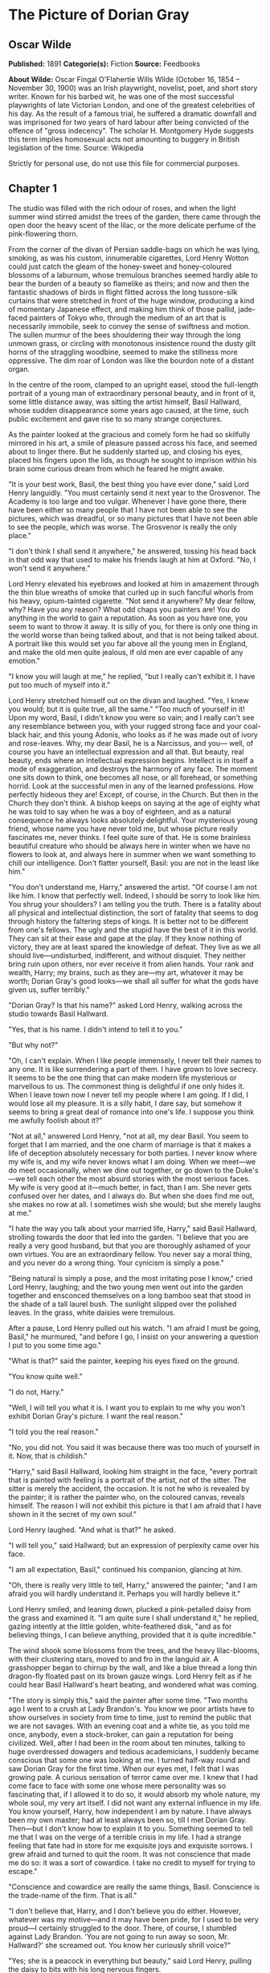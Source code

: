 
* The Picture of Dorian Gray
** Oscar Wilde
   *Published:* 1891
   *Categorie(s):* Fiction
   *Source:* Feedbooks

   *About Wilde:*
   Oscar Fingal O'Flahertie Wills Wilde (October 16, 1854 -- November 30, 1900) was an Irish playwright, novelist, poet,
   and short story writer. Known for his barbed wit, he was one of the most successful playwrights of late Victorian
   London, and one of the greatest celebrities of his day. As the result of a famous trial, he suffered a dramatic downfall
   and was imprisoned for two years of hard labour after being convicted of the offence of "gross indecency". The scholar
   H. Montgomery Hyde suggests this term implies homosexual acts not amounting to buggery in British legislation of the
   time. Source: Wikipedia

   Strictly for personal use, do not use this file for commercial purposes.

** Chapter 1

   The studio was filled with the rich odour of roses, and when the light summer wind stirred amidst the trees of the
   garden, there came through the open door the heavy scent of the lilac, or the more delicate perfume of the
   pink-flowering thorn.

   From the corner of the divan of Persian saddle-bags on which he was lying, smoking, as was his custom, innumerable
   cigarettes, Lord Henry Wotton could just catch the gleam of the honey-sweet and honey-coloured blossoms of a laburnum,
   whose tremulous branches seemed hardly able to bear the burden of a beauty so flamelike as theirs; and now and then the
   fantastic shadows of birds in flight flitted across the long tussore-silk curtains that were stretched in front of the
   huge window, producing a kind of momentary Japanese effect, and making him think of those pallid, jade-faced painters of
   Tokyo who, through the medium of an art that is necessarily immobile, seek to convey the sense of swiftness and motion.
   The sullen murmur of the bees shouldering their way through the long unmown grass, or circling with monotonous
   insistence round the dusty gilt horns of the straggling woodbine, seemed to make the stillness more oppressive. The dim
   roar of London was like the bourdon note of a distant organ.

   In the centre of the room, clamped to an upright easel, stood the full-length portrait of a young man of extraordinary
   personal beauty, and in front of it, some little distance away, was sitting the artist himself, Basil Hallward, whose
   sudden disappearance some years ago caused, at the time, such public excitement and gave rise to so many strange
   conjectures.

   As the painter looked at the gracious and comely form he had so skilfully mirrored in his art, a smile of pleasure
   passed across his face, and seemed about to linger there. But he suddenly started up, and closing his eyes, placed his
   fingers upon the lids, as though he sought to imprison within his brain some curious dream from which he feared he might
   awake.

   "It is your best work, Basil, the best thing you have ever done," said Lord Henry languidly. "You must certainly send it
   next year to the Grosvenor. The Academy is too large and too vulgar. Whenever I have gone there, there have been either
   so many people that I have not been able to see the pictures, which was dreadful, or so many pictures that I have not
   been able to see the people, which was worse. The Grosvenor is really the only place."

   "I don't think I shall send it anywhere," he answered, tossing his head back in that odd way that used to make his
   friends laugh at him at Oxford. "No, I won't send it anywhere."

   Lord Henry elevated his eyebrows and looked at him in amazement through the thin blue wreaths of smoke that curled up in
   such fanciful whorls from his heavy, opium-tainted cigarette. "Not send it anywhere? My dear fellow, why? Have you any
   reason? What odd chaps you painters are! You do anything in the world to gain a reputation. As soon as you have one, you
   seem to want to throw it away. It is silly of you, for there is only one thing in the world worse than being talked
   about, and that is not being talked about. A portrait like this would set you far above all the young men in England,
   and make the old men quite jealous, if old men are ever capable of any emotion."

   "I know you will laugh at me," he replied, "but I really can't exhibit it. I have put too much of myself into it."

   Lord Henry stretched himself out on the divan and laughed. "Yes, I knew you would; but it is quite true, all the same."
   "Too much of yourself in it! Upon my word, Basil, I didn't know you were so vain; and I really can't see any resemblance
   between you, with your rugged strong face and your coal-black hair, and this young Adonis, who looks as if he was made
   out of ivory and rose-leaves. Why, my dear Basil, he is a Narcissus, and you--- well, of course you have an intellectual
   expression and all that. But beauty, real beauty, ends where an intellectual expression begins. Intellect is in itself a
   mode of exaggeration, and destroys the harmony of any face. The moment one sits down to think, one becomes all nose, or
   all forehead, or something horrid. Look at the successful men in any of the learned professions. How perfectly hideous
   they are! Except, of course, in the Church. But then in the Church they don't think. A bishop keeps on saying at the age
   of eighty what he was told to say when he was a boy of eighteen, and as a natural consequence he always looks absolutely
   delightful. Your mysterious young friend, whose name you have never told me, but whose picture really fascinates me,
   never thinks. I feel quite sure of that. He is some brainless beautiful creature who should be always here in winter
   when we have no flowers to look at, and always here in summer when we want something to chill our intelligence. Don't
   flatter yourself, Basil: you are not in the least like him."

   "You don't understand me, Harry," answered the artist. "Of course I am not like him. I know that perfectly well. Indeed,
   I should be sorry to look like him. You shrug your shoulders? I am telling you the truth. There is a fatality about all
   physical and intellectual distinction, the sort of fatality that seems to dog through history the faltering steps of
   kings. It is better not to be different from one's fellows. The ugly and the stupid have the best of it in this world.
   They can sit at their ease and gape at the play. If they know nothing of victory, they are at least spared the knowledge
   of defeat. They live as we all should live---undisturbed, indifferent, and without disquiet. They neither bring ruin
   upon others, nor ever receive it from alien hands. Your rank and wealth, Harry; my brains, such as they are---my art,
   whatever it may be worth; Dorian Gray's good looks---we shall all suffer for what the gods have given us, suffer
   terribly."

   "Dorian Gray? Is that his name?" asked Lord Henry, walking across the studio towards Basil Hallward.

   "Yes, that is his name. I didn't intend to tell it to you."

   "But why not?"

   "Oh, I can't explain. When I like people immensely, I never tell their names to any one. It is like surrendering a part
   of them. I have grown to love secrecy. It seems to be the one thing that can make modern life mysterious or marvellous
   to us. The commonest thing is delightful if one only hides it. When I leave town now I never tell my people where I am
   going. If I did, I would lose all my pleasure. It is a silly habit, I dare say, but somehow it seems to bring a great
   deal of romance into one's life. I suppose you think me awfully foolish about it?"

   "Not at all," answered Lord Henry, "not at all, my dear Basil. You seem to forget that I am married, and the one charm
   of marriage is that it makes a life of deception absolutely necessary for both parties. I never know where my wife is,
   and my wife never knows what I am doing. When we meet---we do meet occasionally, when we dine out together, or go down
   to the Duke's---we tell each other the most absurd stories with the most serious faces. My wife is very good at
   it---much better, in fact, than I am. She never gets confused over her dates, and I always do. But when she does find me
   out, she makes no row at all. I sometimes wish she would; but she merely laughs at me."

   "I hate the way you talk about your married life, Harry," said Basil Hallward, strolling towards the door that led into
   the garden. "I believe that you are really a very good husband, but that you are thoroughly ashamed of your own virtues.
   You are an extraordinary fellow. You never say a moral thing, and you never do a wrong thing. Your cynicism is simply a
   pose."

   "Being natural is simply a pose, and the most irritating pose I know," cried Lord Henry, laughing; and the two young men
   went out into the garden together and ensconced themselves on a long bamboo seat that stood in the shade of a tall
   laurel bush. The sunlight slipped over the polished leaves. In the grass, white daisies were tremulous.

   After a pause, Lord Henry pulled out his watch. "I am afraid I must be going, Basil," he murmured, "and before I go, I
   insist on your answering a question I put to you some time ago."

   "What is that?" said the painter, keeping his eyes fixed on the ground.

   "You know quite well."

   "I do not, Harry."

   "Well, I will tell you what it is. I want you to explain to me why you won't exhibit Dorian Gray's picture. I want the
   real reason."

   "I told you the real reason."

   "No, you did not. You said it was because there was too much of yourself in it. Now, that is childish."

   "Harry," said Basil Hallward, looking him straight in the face, "every portrait that is painted with feeling is a
   portrait of the artist, not of the sitter. The sitter is merely the accident, the occasion. It is not he who is revealed
   by the painter; it is rather the painter who, on the coloured canvas, reveals himself. The reason I will not exhibit
   this picture is that I am afraid that I have shown in it the secret of my own soul."

   Lord Henry laughed. "And what is that?" he asked.

   "I will tell you," said Hallward; but an expression of perplexity came over his face.

   "I am all expectation, Basil," continued his companion, glancing at him.

   "Oh, there is really very little to tell, Harry," answered the painter; "and I am afraid you will hardly understand it.
   Perhaps you will hardly believe it."

   Lord Henry smiled, and leaning down, plucked a pink-petalled daisy from the grass and examined it. "I am quite sure I
   shall understand it," he replied, gazing intently at the little golden, white-feathered disk, "and as for believing
   things, I can believe anything, provided that it is quite incredible."

   The wind shook some blossoms from the trees, and the heavy lilac-blooms, with their clustering stars, moved to and fro
   in the languid air. A grasshopper began to chirrup by the wall, and like a blue thread a long thin dragon-fly floated
   past on its brown gauze wings. Lord Henry felt as if he could hear Basil Hallward's heart beating, and wondered what was
   coming.

   "The story is simply this," said the painter after some time. "Two months ago I went to a crush at Lady Brandon's. You
   know we poor artists have to show ourselves in society from time to time, just to remind the public that we are not
   savages. With an evening coat and a white tie, as you told me once, anybody, even a stock-broker, can gain a reputation
   for being civilized. Well, after I had been in the room about ten minutes, talking to huge overdressed dowagers and
   tedious academicians, I suddenly became conscious that some one was looking at me. I turned half-way round and saw
   Dorian Gray for the first time. When our eyes met, I felt that I was growing pale. A curious sensation of terror came
   over me. I knew that I had come face to face with some one whose mere personality was so fascinating that, if I allowed
   it to do so, it would absorb my whole nature, my whole soul, my very art itself. I did not want any external influence
   in my life. You know yourself, Harry, how independent I am by nature. I have always been my own master; had at least
   always been so, till I met Dorian Gray. Then---but I don't know how to explain it to you. Something seemed to tell me
   that I was on the verge of a terrible crisis in my life. I had a strange feeling that fate had in store for me exquisite
   joys and exquisite sorrows. I grew afraid and turned to quit the room. It was not conscience that made me do so: it was
   a sort of cowardice. I take no credit to myself for trying to escape."

   "Conscience and cowardice are really the same things, Basil. Conscience is the trade-name of the firm. That is all."

   "I don't believe that, Harry, and I don't believe you do either. However, whatever was my motive---and it may have been
   pride, for I used to be very proud---I certainly struggled to the door. There, of course, I stumbled against Lady
   Brandon. 'You are not going to run away so soon, Mr. Hallward?' she screamed out. You know her curiously shrill voice?"

   "Yes; she is a peacock in everything but beauty," said Lord Henry, pulling the daisy to bits with his long nervous
   fingers.

   "I could not get rid of her. She brought me up to royalties, and people with stars and garters, and elderly ladies with
   gigantic tiaras and parrot noses. She spoke of me as her dearest friend. I had only met her once before, but she took it
   into her head to lionize me. I believe some picture of mine had made a great success at the time, at least had been
   chattered about in the penny newspapers, which is the nineteenth-century standard of immortality. Suddenly I found
   myself face to face with the young man whose personality had so strangely stirred me. We were quite close, almost
   touching. Our eyes met again. It was reckless of me, but I asked Lady Brandon to introduce me to him. Perhaps it was not
   so reckless, after all. It was simply inevitable. We would have spoken to each other without any introduction. I am sure
   of that. Dorian told me so afterwards. He, too, felt that we were destined to know each other."

   "And how did Lady Brandon describe this wonderful young man?" asked his companion. "I know she goes in for giving a
   rapid precis of all her guests. I remember her bringing me up to a truculent and red-faced old gentleman covered all
   over with orders and ribbons, and hissing into my ear, in a tragic whisper which must have been perfectly audible to
   everybody in the room, the most astounding details. I simply fled. I like to find out people for myself. But Lady
   Brandon treats her guests exactly as an auctioneer treats his goods. She either explains them entirely away, or tells
   one everything about them except what one wants to know."

   "Poor Lady Brandon! You are hard on her, Harry!" said Hallward listlessly.

   "My dear fellow, she tried to found a salon, and only succeeded in opening a restaurant. How could I admire her? But
   tell me, what did she say about Mr. Dorian Gray?"

   "Oh, something like, 'Charming boy---poor dear mother and I absolutely inseparable. Quite forget what he does---afraid
   he--- doesn't do anything---oh, yes, plays the piano---or is it the violin, dear Mr. Gray?' Neither of us could help
   laughing, and we became friends at once."

   "Laughter is not at all a bad beginning for a friendship, and it is far the best ending for one," said the young lord,
   plucking another daisy.

   Hallward shook his head. "You don't understand what friendship is, Harry," he murmured---"or what enmity is, for that
   matter. You like every one; that is to say, you are indifferent to every one."

   "How horribly unjust of you!" cried Lord Henry, tilting his hat back and looking up at the little clouds that, like
   ravelled skeins of glossy white silk, were drifting across the hollowed turquoise of the summer sky. "Yes; horribly
   unjust of you. I make a great difference between people. I choose my friends for their good looks, my acquaintances for
   their good characters, and my enemies for their good intellects. A man cannot be too careful in the choice of his
   enemies. I have not got one who is a fool. They are all men of some intellectual power, and consequently they all
   appreciate me. Is that very vain of me? I think it is rather vain."

   "I should think it was, Harry. But according to your category I must be merely an acquaintance."

   "My dear old Basil, you are much more than an acquaintance."

   "And much less than a friend. A sort of brother, I suppose?"

   "Oh, brothers! I don't care for brothers. My elder brother won't die, and my younger brothers seem never to do anything
   else."

   "Harry!" exclaimed Hallward, frowning.

   "My dear fellow, I am not quite serious. But I can't help detesting my relations. I suppose it comes from the fact that
   none of us can stand other people having the same faults as ourselves. I quite sympathize with the rage of the English
   democracy against what they call the vices of the upper orders. The masses feel that drunkenness, stupidity, and
   immorality should be their own special property, and that if any one of us makes an ass of himself, he is poaching on
   their preserves. When poor Southwark got into the divorce court, their indignation was quite magnificent. And yet I
   don't suppose that ten per cent of the proletariat live correctly."

   "I don't agree with a single word that you have said, and, what is more, Harry, I feel sure you don't either."

   Lord Henry stroked his pointed brown beard and tapped the toe of his patent-leather boot with a tasselled ebony cane.
   "How English you are Basil! That is the second time you have made that observation. If one puts forward an idea to a
   true Englishman---always a rash thing to do---he never dreams of considering whether the idea is right or wrong. The
   only thing he considers of any importance is whether one believes it oneself. Now, the value of an idea has nothing
   whatsoever to do with the sincerity of the man who expresses it. Indeed, the probabilities are that the more insincere
   the man is, the more purely intellectual will the idea be, as in that case it will not be coloured by either his wants,
   his desires, or his prejudices. However, I don't propose to discuss politics, sociology, or metaphysics with you. I like
   persons better than principles, and I like persons with no principles better than anything else in the world. Tell me
   more about Mr. Dorian Gray. How often do you see him?"

   "Every day. I couldn't be happy if I didn't see him every day. He is absolutely necessary to me."

   "How extraordinary! I thought you would never care for anything but your art."

   "He is all my art to me now," said the painter gravely. "I sometimes think, Harry, that there are only two eras of any
   importance in the world's history. The first is the appearance of a new medium for art, and the second is the appearance
   of a new personality for art also. What the invention of oil-painting was to the Venetians, the face of Antinous was to
   late Greek sculpture, and the face of Dorian Gray will some day be to me. It is not merely that I paint from him, draw
   from him, sketch from him. Of course, I have done all that. But he is much more to me than a model or a sitter. I won't
   tell you that I am dissatisfied with what I have done of him, or that his beauty is such that art cannot express it.
   There is nothing that art cannot express, and I know that the work I have done, since I met Dorian Gray, is good work,
   is the best work of my life. But in some curious way---I wonder will you understand me?---his personality has suggested
   to me an entirely new manner in art, an entirely new mode of style. I see things differently, I think of them
   differently. I can now recreate life in a way that was hidden from me before. 'A dream of form in days of thought'---who
   is it who says that? I forget; but it is what Dorian Gray has been to me. The merely visible presence of this lad---for
   he seems to me little more than a lad, though he is really over twenty--- his merely visible presence---ah! I wonder can
   you realize all that that means? Unconsciously he defines for me the lines of a fresh school, a school that is to have
   in it all the passion of the romantic spirit, all the perfection of the spirit that is Greek. The harmony of soul and
   body--- how much that is! We in our madness have separated the two, and have invented a realism that is vulgar, an
   ideality that is void. Harry! if you only knew what Dorian Gray is to me! You remember that landscape of mine, for which
   Agnew offered me such a huge price but which I would not part with? It is one of the best things I have ever done. And
   why is it so? Because, while I was painting it, Dorian Gray sat beside me. Some subtle influence passed from him to me,
   and for the first time in my life I saw in the plain woodland the wonder I had always looked for and always missed."

   "Basil, this is extraordinary! I must see Dorian Gray."

   Hallward got up from the seat and walked up and down the garden. After some time he came back. "Harry," he said, "Dorian
   Gray is to me simply a motive in art. You might see nothing in him. I see everything in him. He is never more present in
   my work than when no image of him is there. He is a suggestion, as I have said, of a new manner. I find him in the
   curves of certain lines, in the loveliness and subtleties of certain colours. That is all."

   "Then why won't you exhibit his portrait?" asked Lord Henry.

   "Because, without intending it, I have put into it some expression of all this curious artistic idolatry, of which, of
   course, I have never cared to speak to him. He knows nothing about it. He shall never know anything about it. But the
   world might guess it, and I will not bare my soul to their shallow prying eyes. My heart shall never be put under their
   microscope. There is too much of myself in the thing, Harry---too much of myself!"

   "Poets are not so scrupulous as you are. They know how useful passion is for publication. Nowadays a broken heart will
   run to many editions."

   "I hate them for it," cried Hallward. "An artist should create beautiful things, but should put nothing of his own life
   into them. We live in an age when men treat art as if it were meant to be a form of autobiography. We have lost the
   abstract sense of beauty. Some day I will show the world what it is; and for that reason the world shall never see my
   portrait of Dorian Gray."

   "I think you are wrong, Basil, but I won't argue with you. It is only the intellectually lost who ever argue. Tell me,
   is Dorian Gray very fond of you?"

   The painter considered for a few moments. "He likes me," he answered after a pause; "I know he likes me. Of course I
   flatter him dreadfully. I find a strange pleasure in saying things to him that I know I shall be sorry for having said.
   As a rule, he is charming to me, and we sit in the studio and talk of a thousand things. Now and then, however, he is
   horribly thoughtless, and seems to take a real delight in giving me pain. Then I feel, Harry, that I have given away my
   whole soul to some one who treats it as if it were a flower to put in his coat, a bit of decoration to charm his vanity,
   an ornament for a summer's day."

   "Days in summer, Basil, are apt to linger," murmured Lord Henry. "Perhaps you will tire sooner than he will. It is a sad
   thing to think of, but there is no doubt that genius lasts longer than beauty. That accounts for the fact that we all
   take such pains to over-educate ourselves. In the wild struggle for existence, we want to have something that endures,
   and so we fill our minds with rubbish and facts, in the silly hope of keeping our place. The thoroughly well-informed
   man---that is the modern ideal. And the mind of the thoroughly well-informed man is a dreadful thing. It is like a
   bric-a-brac shop, all monsters and dust, with everything priced above its proper value. I think you will tire first, all
   the same. Some day you will look at your friend, and he will seem to you to be a little out of drawing, or you won't
   like his tone of colour, or something. You will bitterly reproach him in your own heart, and seriously think that he has
   behaved very badly to you. The next time he calls, you will be perfectly cold and indifferent. It will be a great pity,
   for it will alter you. What you have told me is quite a romance, a romance of art one might call it, and the worst of
   having a romance of any kind is that it leaves one so unromantic."

   "Harry, don't talk like that. As long as I live, the personality of Dorian Gray will dominate me. You can't feel what I
   feel. You change too often."

   "Ah, my dear Basil, that is exactly why I can feel it. Those who are faithful know only the trivial side of love: it is
   the faithless who know love's tragedies." And Lord Henry struck a light on a dainty silver case and began to smoke a
   cigarette with a self-conscious and satisfied air, as if he had summed up the world in a phrase. There was a rustle of
   chirruping sparrows in the green lacquer leaves of the ivy, and the blue cloud-shadows chased themselves across the
   grass like swallows. How pleasant it was in the garden! And how delightful other people's emotions were!--- much more
   delightful than their ideas, it seemed to him. One's own soul, and the passions of one's friends---those were the
   fascinating things in life. He pictured to himself with silent amusement the tedious luncheon that he had missed by
   staying so long with Basil Hallward. Had he gone to his aunt's, he would have been sure to have met Lord Goodbody there,
   and the whole conversation would have been about the feeding of the poor and the necessity for model lodging-houses.
   Each class would have preached the importance of those virtues, for whose exercise there was no necessity in their own
   lives. The rich would have spoken on the value of thrift, and the idle grown eloquent over the dignity of labour. It was
   charming to have escaped all that! As he thought of his aunt, an idea seemed to strike him. He turned to Hallward and
   said, "My dear fellow, I have just remembered."

   "Remembered what, Harry?"

   "Where I heard the name of Dorian Gray."

   "Where was it?" asked Hallward, with a slight frown.

   "Don't look so angry, Basil. It was at my aunt, Lady Agatha's. She told me she had discovered a wonderful young man who
   was going to help her in the East End, and that his name was Dorian Gray. I am bound to state that she never told me he
   was good-looking. Women have no appreciation of good looks; at least, good women have not. She said that he was very
   earnest and had a beautiful nature. I at once pictured to myself a creature with spectacles and lank hair, horribly
   freckled, and tramping about on huge feet. I wish I had known it was your friend."

   "I am very glad you didn't, Harry."

   "Why?"

   "I don't want you to meet him."

   "You don't want me to meet him?"

   "No."

   "Mr. Dorian Gray is in the studio, sir," said the butler, coming into the garden.

   "You must introduce me now," cried Lord Henry, laughing.

   The painter turned to his servant, who stood blinking in the sunlight. "Ask Mr. Gray to wait, Parker: I shall be in in a
   few moments." The man bowed and went up the walk.

   Then he looked at Lord Henry. "Dorian Gray is my dearest friend," he said. "He has a simple and a beautiful nature. Your
   aunt was quite right in what she said of him. Don't spoil him. Don't try to influence him. Your influence would be bad.
   The world is wide, and has many marvellous people in it. Don't take away from me the one person who gives to my art
   whatever charm it possesses: my life as an artist depends on him. Mind, Harry, I trust you." He spoke very slowly, and
   the words seemed wrung out of him almost against his will.

   "What nonsense you talk!" said Lord Henry, smiling, and taking Hallward by the arm, he almost led him into the house.

** Chapter 2

   As they entered they saw Dorian Gray. He was seated at the piano, with his back to them, turning over the pages of a
   volume of Schumann's "Forest Scenes." "You must lend me these, Basil," he cried. "I want to learn them. They are
   perfectly charming."

   "That entirely depends on how you sit to-day, Dorian."

   "Oh, I am tired of sitting, and I don't want a life-sized portrait of myself," answered the lad, swinging round on the
   music-stool in a wilful, petulant manner. When he caught sight of Lord Henry, a faint blush coloured his cheeks for a
   moment, and he started up. "I beg your pardon, Basil, but I didn't know you had any one with you."

   "This is Lord Henry Wotton, Dorian, an old Oxford friend of mine. I have just been telling him what a capital sitter you
   were, and now you have spoiled everything."

   "You have not spoiled my pleasure in meeting you, Mr. Gray," said Lord Henry, stepping forward and extending his hand.
   "My aunt has often spoken to me about you. You are one of her favourites, and, I am afraid, one of her victims also."

   "I am in Lady Agatha's black books at present," answered Dorian with a funny look of penitence. "I promised to go to a
   club in Whitechapel with her last Tuesday, and I really forgot all about it. We were to have played a duet
   together---three duets, I believe. I don't know what she will say to me. I am far too frightened to call."

   "Oh, I will make your peace with my aunt. She is quite devoted to you. And I don't think it really matters about your
   not being there. The audience probably thought it was a duet. When Aunt Agatha sits down to the piano, she makes quite
   enough noise for two people."

   "That is very horrid to her, and not very nice to me," answered Dorian, laughing.

   Lord Henry looked at him. Yes, he was certainly wonderfully handsome, with his finely curved scarlet lips, his frank
   blue eyes, his crisp gold hair. There was something in his face that made one trust him at once. All the candour of
   youth was there, as well as all youth's passionate purity. One felt that he had kept himself unspotted from the world.
   No wonder Basil Hallward worshipped him.

   "You are too charming to go in for philanthropy, Mr. Gray---far too charming." And Lord Henry flung himself down on the
   divan and opened his cigarette-case.

   The painter had been busy mixing his colours and getting his brushes ready. He was looking worried, and when he heard
   Lord Henry's last remark, he glanced at him, hesitated for a moment, and then said, "Harry, I want to finish this
   picture to-day. Would you think it awfully rude of me if I asked you to go away?"

   Lord Henry smiled and looked at Dorian Gray. "Am I to go, Mr. Gray?" he asked.

   "Oh, please don't, Lord Henry. I see that Basil is in one of his sulky moods, and I can't bear him when he sulks.
   Besides, I want you to tell me why I should not go in for philanthropy."

   "I don't know that I shall tell you that, Mr. Gray. It is so tedious a subject that one would have to talk seriously
   about it. But I certainly shall not run away, now that you have asked me to stop. You don't really mind, Basil, do you?
   You have often told me that you liked your sitters to have some one to chat to."

   Hallward bit his lip. "If Dorian wishes it, of course you must stay. Dorian's whims are laws to everybody, except
   himself."

   Lord Henry took up his hat and gloves. "You are very pressing, Basil, but I am afraid I must go. I have promised to meet
   a man at the Orleans. Good-bye, Mr. Gray. Come and see me some afternoon in Curzon Street. I am nearly always at home at
   five o'clock. Write to me when you are coming. I should be sorry to miss you."

   "Basil," cried Dorian Gray, "if Lord Henry Wotton goes, I shall go, too. You never open your lips while you are
   painting, and it is horribly dull standing on a platform and trying to look pleasant. Ask him to stay. I insist upon
   it."

   "Stay, Harry, to oblige Dorian, and to oblige me," said Hallward, gazing intently at his picture. "It is quite true, I
   never talk when I am working, and never listen either, and it must be dreadfully tedious for my unfortunate sitters. I
   beg you to stay."

   "But what about my man at the Orleans?"

   The painter laughed. "I don't think there will be any difficulty about that. Sit down again, Harry. And now, Dorian, get
   up on the platform, and don't move about too much, or pay any attention to what Lord Henry says. He has a very bad
   influence over all his friends, with the single exception of myself."

   Dorian Gray stepped up on the dais with the air of a young Greek martyr, and made a little moue of discontent to Lord
   Henry, to whom he had rather taken a fancy. He was so unlike Basil. They made a delightful contrast. And he had such a
   beautiful voice. After a few moments he said to him, "Have you really a very bad influence, Lord Henry? As bad as Basil
   says?"

   "There is no such thing as a good influence, Mr. Gray. All influence is immoral---immoral from the scientific point of
   view."

   "Why?"

   "Because to influence a person is to give him one's own soul. He does not think his natural thoughts, or burn with his
   natural passions. His virtues are not real to him. His sins, if there are such things as sins, are borrowed. He becomes
   an echo of some one else's music, an actor of a part that has not been written for him. The aim of life is
   self-development. To realize one's nature perfectly---that is what each of us is here for. People are afraid of
   themselves, nowadays. They have forgotten the highest of all duties, the duty that one owes to one's self. Of course,
   they are charitable. They feed the hungry and clothe the beggar. But their own souls starve, and are naked. Courage has
   gone out of our race. Perhaps we never really had it. The terror of society, which is the basis of morals, the terror of
   God, which is the secret of religion---these are the two things that govern us. And yet---"

   "Just turn your head a little more to the right, Dorian, like a good boy," said the painter, deep in his work and
   conscious only that a look had come into the lad's face that he had never seen there before.

   "And yet," continued Lord Henry, in his low, musical voice, and with that graceful wave of the hand that was always so
   characteristic of him, and that he had even in his Eton days, "I believe that if one man were to live out his life fully
   and completely, were to give form to every feeling, expression to every thought, reality to every dream---I believe that
   the world would gain such a fresh impulse of joy that we would forget all the maladies of mediaevalism, and return to
   the Hellenic ideal--- to something finer, richer than the Hellenic ideal, it may be. But the bravest man amongst us is
   afraid of himself. The mutilation of the savage has its tragic survival in the self-denial that mars our lives. We are
   punished for our refusals. Every impulse that we strive to strangle broods in the mind and poisons us. The body sins
   once, and has done with its sin, for action is a mode of purification. Nothing remains then but the recollection of a
   pleasure, or the luxury of a regret. The only way to get rid of a temptation is to yield to it. Resist it, and your soul
   grows sick with longing for the things it has forbidden to itself, with desire for what its monstrous laws have made
   monstrous and unlawful. It has been said that the great events of the world take place in the brain. It is in the brain,
   and the brain only, that the great sins of the world take place also. You, Mr. Gray, you yourself, with your rose-red
   youth and your rose-white boyhood, you have had passions that have made you afraid, thoughts that have filled you with
   terror, day-dreams and sleeping dreams whose mere memory might stain your cheek with shame---"

   "Stop!" faltered Dorian Gray, "stop! you bewilder me. I don't know what to say. There is some answer to you, but I
   cannot find it. Don't speak. Let me think. Or, rather, let me try not to think."

   For nearly ten minutes he stood there, motionless, with parted lips and eyes strangely bright. He was dimly conscious
   that entirely fresh influences were at work within him. Yet they seemed to him to have come really from himself. The few
   words that Basil's friend had said to him---words spoken by chance, no doubt, and with wilful paradox in them--- had
   touched some secret chord that had never been touched before, but that he felt was now vibrating and throbbing to
   curious pulses.

   Music had stirred him like that. Music had troubled him many times. But music was not articulate. It was not a new
   world, but rather another chaos, that it created in us. Words! Mere words! How terrible they were! How clear, and vivid,
   and cruel! One could not escape from them. And yet what a subtle magic there was in them! They seemed to be able to give
   a plastic form to formless things, and to have a music of their own as sweet as that of viol or of lute. Mere words! Was
   there anything so real as words?

   Yes; there had been things in his boyhood that he had not understood. He understood them now. Life suddenly became
   fiery-coloured to him. It seemed to him that he had been walking in fire. Why had he not known it?

   With his subtle smile, Lord Henry watched him. He knew the precise psychological moment when to say nothing. He felt
   intensely interested. He was amazed at the sudden impression that his words had produced, and, remembering a book that
   he had read when he was sixteen, a book which had revealed to him much that he had not known before, he wondered whether
   Dorian Gray was passing through a similar experience. He had merely shot an arrow into the air. Had it hit the mark? How
   fascinating the lad was!

   Hallward painted away with that marvellous bold touch of his, that had the true refinement and perfect delicacy that in
   art, at any rate comes only from strength. He was unconscious of the silence.

   "Basil, I am tired of standing," cried Dorian Gray suddenly. "I must go out and sit in the garden. The air is stifling
   here."

   "My dear fellow, I am so sorry. When I am painting, I can't think of anything else. But you never sat better. You were
   perfectly still. And I have caught the effect I wanted--- the half-parted lips and the bright look in the eyes. I don't
   know what Harry has been saying to you, but he has certainly made you have the most wonderful expression. I suppose he
   has been paying you compliments. You mustn't believe a word that he says."

   "He has certainly not been paying me compliments. Perhaps that is the reason that I don't believe anything he has told
   me."

   "You know you believe it all," said Lord Henry, looking at him with his dreamy languorous eyes. "I will go out to the
   garden with you. It is horribly hot in the studio. Basil, let us have something iced to drink, something with
   strawberries in it."

   "Certainly, Harry. Just touch the bell, and when Parker comes I will tell him what you want. I have got to work up this
   background, so I will join you later on. Don't keep Dorian too long. I have never been in better form for painting than
   I am to-day. This is going to be my masterpiece. It is my masterpiece as it stands."

   Lord Henry went out to the garden and found Dorian Gray burying his face in the great cool lilac-blossoms, feverishly
   drinking in their perfume as if it had been wine. He came close to him and put his hand upon his shoulder. "You are
   quite right to do that," he murmured. "Nothing can cure the soul but the senses, just as nothing can cure the senses but
   the soul."

   The lad started and drew back. He was bareheaded, and the leaves had tossed his rebellious curls and tangled all their
   gilded threads. There was a look of fear in his eyes, such as people have when they are suddenly awakened. His finely
   chiselled nostrils quivered, and some hidden nerve shook the scarlet of his lips and left them trembling.

   "Yes," continued Lord Henry, "that is one of the great secrets of life--- to cure the soul by means of the senses, and
   the senses by means of the soul. You are a wonderful creation. You know more than you think you know, just as you know
   less than you want to know."

   Dorian Gray frowned and turned his head away. He could not help liking the tall, graceful young man who was standing by
   him. His romantic, olive-coloured face and worn expression interested him. There was something in his low languid voice
   that was absolutely fascinating. His cool, white, flowerlike hands, even, had a curious charm. They moved, as he spoke,
   like music, and seemed to have a language of their own. But he felt afraid of him, and ashamed of being afraid. Why had
   it been left for a stranger to reveal him to himself? He had known Basil Hallward for months, but the friendship between
   them had never altered him. Suddenly there had come some one across his life who seemed to have disclosed to him life's
   mystery. And, yet, what was there to be afraid of? He was not a schoolboy or a girl. It was absurd to be frightened.

   "Let us go and sit in the shade," said Lord Henry. "Parker has brought out the drinks, and if you stay any longer in
   this glare, you will be quite spoiled, and Basil will never paint you again. You really must not allow yourself to
   become sunburnt. It would be unbecoming."

   "What can it matter?" cried Dorian Gray, laughing, as he sat down on the seat at the end of the garden.

   "It should matter everything to you, Mr. Gray."

   "Why?"

   "Because you have the most marvellous youth, and youth is the one thing worth having."

   "I don't feel that, Lord Henry."

   "No, you don't feel it now. Some day, when you are old and wrinkled and ugly, when thought has seared your forehead with
   its lines, and passion branded your lips with its hideous fires, you will feel it, you will feel it terribly. Now,
   wherever you go, you charm the world. Will it always be so? ... You have a wonderfully beautiful face, Mr. Gray. Don't
   frown. You have. And beauty is a form of genius--- is higher, indeed, than genius, as it needs no explanation. It is of
   the great facts of the world, like sunlight, or spring-time, or the reflection in dark waters of that silver shell we
   call the moon. It cannot be questioned. It has its divine right of sovereignty. It makes princes of those who have it.
   You smile? Ah! when you have lost it you won't smile... . People say sometimes that beauty is only superficial. That may
   be so, but at least it is not so superficial as thought is. To me, beauty is the wonder of wonders. It is only shallow
   people who do not judge by appearances. The true mystery of the world is the visible, not the invisible... . Yes, Mr.
   Gray, the gods have been good to you. But what the gods give they quickly take away. You have only a few years in which
   to live really, perfectly, and fully. When your youth goes, your beauty will go with it, and then you will suddenly
   discover that there are no triumphs left for you, or have to content yourself with those mean triumphs that the memory
   of your past will make more bitter than defeats. Every month as it wanes brings you nearer to something dreadful. Time
   is jealous of you, and wars against your lilies and your roses. You will become sallow, and hollow-cheeked, and
   dull-eyed. You will suffer horribly... . Ah! realize your youth while you have it. Don't squander the gold of your days,
   listening to the tedious, trying to improve the hopeless failure, or giving away your life to the ignorant, the common,
   and the vulgar. These are the sickly aims, the false ideals, of our age. Live! Live the wonderful life that is in you!
   Let nothing be lost upon you. Be always searching for new sensations. Be afraid of nothing... . A new Hedonism--- that
   is what our century wants. You might be its visible symbol. With your personality there is nothing you could not do. The
   world belongs to you for a season... . The moment I met you I saw that you were quite unconscious of what you really
   are, of what you really might be. There was so much in you that charmed me that I felt I must tell you something about
   yourself. I thought how tragic it would be if you were wasted. For there is such a little time that your youth will
   last---such a little time. The common hill-flowers wither, but they blossom again. The laburnum will be as yellow next
   June as it is now. In a month there will be purple stars on the clematis, and year after year the green night of its
   leaves will hold its purple stars. But we never get back our youth. The pulse of joy that beats in us at twenty becomes
   sluggish. Our limbs fail, our senses rot. We degenerate into hideous puppets, haunted by the memory of the passions of
   which we were too much afraid, and the exquisite temptations that we had not the courage to yield to. Youth! Youth!
   There is absolutely nothing in the world but youth!"

   Dorian Gray listened, open-eyed and wondering. The spray of lilac fell from his hand upon the gravel. A furry bee came
   and buzzed round it for a moment. Then it began to scramble all over the oval stellated globe of the tiny blossoms. He
   watched it with that strange interest in trivial things that we try to develop when things of high import make us
   afraid, or when we are stirred by some new emotion for which we cannot find expression, or when some thought that
   terrifies us lays sudden siege to the brain and calls on us to yield. After a time the bee flew away. He saw it creeping
   into the stained trumpet of a Tyrian convolvulus. The flower seemed to quiver, and then swayed gently to and fro.

   Suddenly the painter appeared at the door of the studio and made staccato signs for them to come in. They turned to each
   other and smiled.

   "I am waiting," he cried. "Do come in. The light is quite perfect, and you can bring your drinks."

   They rose up and sauntered down the walk together. Two green-and-white butterflies fluttered past them, and in the
   pear-tree at the corner of the garden a thrush began to sing.

   "You are glad you have met me, Mr. Gray," said Lord Henry, looking at him.

   "Yes, I am glad now. I wonder shall I always be glad?"

   "Always! That is a dreadful word. It makes me shudder when I hear it. Women are so fond of using it. They spoil every
   romance by trying to make it last for ever. It is a meaningless word, too. The only difference between a caprice and a
   lifelong passion is that the caprice lasts a little longer."

   As they entered the studio, Dorian Gray put his hand upon Lord Henry's arm. "In that case, let our friendship be a
   caprice," he murmured, flushing at his own boldness, then stepped up on the platform and resumed his pose.

   Lord Henry flung himself into a large wicker arm-chair and watched him. The sweep and dash of the brush on the canvas
   made the only sound that broke the stillness, except when, now and then, Hallward stepped back to look at his work from
   a distance. In the slanting beams that streamed through the open doorway the dust danced and was golden. The heavy scent
   of the roses seemed to brood over everything.

   After about a quarter of an hour Hallward stopped painting, looked for a long time at Dorian Gray, and then for a long
   time at the picture, biting the end of one of his huge brushes and frowning. "It is quite finished," he cried at last,
   and stooping down he wrote his name in long vermilion letters on the left-hand corner of the canvas.

   Lord Henry came over and examined the picture. It was certainly a wonderful work of art, and a wonderful likeness as
   well.

   "My dear fellow, I congratulate you most warmly," he said. "It is the finest portrait of modern times. Mr. Gray, come
   over and look at yourself."

   The lad started, as if awakened from some dream.

   "Is it really finished?" he murmured, stepping down from the platform.

   "Quite finished," said the painter. "And you have sat splendidly to-day. I am awfully obliged to you."

   "That is entirely due to me," broke in Lord Henry. "Isn't it, Mr. Gray?"

   Dorian made no answer, but passed listlessly in front of his picture and turned towards it. When he saw it he drew back,
   and his cheeks flushed for a moment with pleasure. A look of joy came into his eyes, as if he had recognized himself for
   the first time. He stood there motionless and in wonder, dimly conscious that Hallward was speaking to him, but not
   catching the meaning of his words. The sense of his own beauty came on him like a revelation. He had never felt it
   before. Basil Hallward's compliments had seemed to him to be merely the charming exaggeration of friendship. He had
   listened to them, laughed at them, forgotten them. They had not influenced his nature. Then had come Lord Henry Wotton
   with his strange panegyric on youth, his terrible warning of its brevity. That had stirred him at the time, and now, as
   he stood gazing at the shadow of his own loveliness, the full reality of the description flashed across him. Yes, there
   would be a day when his face would be wrinkled and wizen, his eyes dim and colourless, the grace of his figure broken
   and deformed. The scarlet would pass away from his lips and the gold steal from his hair. The life that was to make his
   soul would mar his body. He would become dreadful, hideous, and uncouth.

   As he thought of it, a sharp pang of pain struck through him like a knife and made each delicate fibre of his nature
   quiver. His eyes deepened into amethyst, and across them came a mist of tears. He felt as if a hand of ice had been laid
   upon his heart.

   "Don't you like it?" cried Hallward at last, stung a little by the lad's silence, not understanding what it meant.

   "Of course he likes it," said Lord Henry. "Who wouldn't like it? It is one of the greatest things in modern art. I will
   give you anything you like to ask for it. I must have it."

   "It is not my property, Harry."

   "Whose property is it?"

   "Dorian's, of course," answered the painter.

   "He is a very lucky fellow."

   "How sad it is!" murmured Dorian Gray with his eyes still fixed upon his own portrait. "How sad it is! I shall grow old,
   and horrible, and dreadful. But this picture will remain always young. It will never be older than this particular day
   of June... . If it were only the other way! If it were I who was to be always young, and the picture that was to grow
   old! For that---for that---I would give everything! Yes, there is nothing in the whole world I would not give! I would
   give my soul for that!"

   "You would hardly care for such an arrangement, Basil," cried Lord Henry, laughing. "It would be rather hard lines on
   your work."

   "I should object very strongly, Harry," said Hallward.

   Dorian Gray turned and looked at him. "I believe you would, Basil. You like your art better than your friends. I am no
   more to you than a green bronze figure. Hardly as much, I dare say."

   The painter stared in amazement. It was so unlike Dorian to speak like that. What had happened? He seemed quite angry.
   His face was flushed and his cheeks burning.

   "Yes," he continued, "I am less to you than your ivory Hermes or your silver Faun. You will like them always. How long
   will you like me? Till I have my first wrinkle, I suppose. I know, now, that when one loses one's good looks, whatever
   they may be, one loses everything. Your picture has taught me that. Lord Henry Wotton is perfectly right. Youth is the
   only thing worth having. When I find that I am growing old, I shall kill myself."

   Hallward turned pale and caught his hand. "Dorian! Dorian!" he cried, "don't talk like that. I have never had such a
   friend as you, and I shall never have such another. You are not jealous of material things, are you?--- you who are
   finer than any of them!"

   "I am jealous of everything whose beauty does not die. I am jealous of the portrait you have painted of me. Why should
   it keep what I must lose? Every moment that passes takes something from me and gives something to it. Oh, if it were
   only the other way! If the picture could change, and I could be always what I am now! Why did you paint it? It will mock
   me some day---mock me horribly!" The hot tears welled into his eyes; he tore his hand away and, flinging himself on the
   divan, he buried his face in the cushions, as though he was praying.

   "This is your doing, Harry," said the painter bitterly.

   Lord Henry shrugged his shoulders. "It is the real Dorian Gray--- that is all."

   "It is not."

   "If it is not, what have I to do with it?"

   "You should have gone away when I asked you," he muttered.

   "I stayed when you asked me," was Lord Henry's answer.

   "Harry, I can't quarrel with my two best friends at once, but between you both you have made me hate the finest piece of
   work I have ever done, and I will destroy it. What is it but canvas and colour? I will not let it come across our three
   lives and mar them."

   Dorian Gray lifted his golden head from the pillow, and with pallid face and tear-stained eyes, looked at him as he
   walked over to the deal painting-table that was set beneath the high curtained window. What was he doing there? His
   fingers were straying about among the litter of tin tubes and dry brushes, seeking for something. Yes, it was for the
   long palette-knife, with its thin blade of lithe steel. He had found it at last. He was going to rip up the canvas.

   With a stifled sob the lad leaped from the couch, and, rushing over to Hallward, tore the knife out of his hand, and
   flung it to the end of the studio. "Don't, Basil, don't!" he cried. "It would be murder!"

   "I am glad you appreciate my work at last, Dorian," said the painter coldly when he had recovered from his surprise. "I
   never thought you would."

   "Appreciate it? I am in love with it, Basil. It is part of myself. I feel that."

   "Well, as soon as you are dry, you shall be varnished, and framed, and sent home. Then you can do what you like with
   yourself." And he walked across the room and rang the bell for tea. "You will have tea, of course, Dorian? And so will
   you, Harry? Or do you object to such simple pleasures?"

   "I adore simple pleasures," said Lord Henry. "They are the last refuge of the complex. But I don't like scenes, except
   on the stage. What absurd fellows you are, both of you! I wonder who it was defined man as a rational animal. It was the
   most premature definition ever given. Man is many things, but he is not rational. I am glad he is not, after all---
   though I wish you chaps would not squabble over the picture. You had much better let me have it, Basil. This silly boy
   doesn't really want it, and I really do."

   "If you let any one have it but me, Basil, I shall never forgive you!" cried Dorian Gray; "and I don't allow people to
   call me a silly boy."

   "You know the picture is yours, Dorian. I gave it to you before it existed."

   "And you know you have been a little silly, Mr. Gray, and that you don't really object to being reminded that you are
   extremely young."

   "I should have objected very strongly this morning, Lord Henry."

   "Ah! this morning! You have lived since then."

   There came a knock at the door, and the butler entered with a laden tea-tray and set it down upon a small Japanese
   table. There was a rattle of cups and saucers and the hissing of a fluted Georgian urn. Two globe-shaped china dishes
   were brought in by a page. Dorian Gray went over and poured out the tea. The two men sauntered languidly to the table
   and examined what was under the covers.

   "Let us go to the theatre to-night," said Lord Henry. "There is sure to be something on, somewhere. I have promised to
   dine at White's, but it is only with an old friend, so I can send him a wire to say that I am ill, or that I am
   prevented from coming in consequence of a subsequent engagement. I think that would be a rather nice excuse: it would
   have all the surprise of candour."

   "It is such a bore putting on one's dress-clothes," muttered Hallward. "And, when one has them on, they are so horrid."

   "Yes," answered Lord Henry dreamily, "the costume of the nineteenth century is detestable. It is so sombre, so
   depressing. Sin is the only real colour-element left in modern life."

   "You really must not say things like that before Dorian, Harry."

   "Before which Dorian? The one who is pouring out tea for us, or the one in the picture?"

   "Before either."

   "I should like to come to the theatre with you, Lord Henry," said the lad.

   "Then you shall come; and you will come, too, Basil, won't you?"

   "I can't, really. I would sooner not. I have a lot of work to do."

   "Well, then, you and I will go alone, Mr. Gray."

   "I should like that awfully."

   The painter bit his lip and walked over, cup in hand, to the picture. "I shall stay with the real Dorian," he said,
   sadly.

   "Is it the real Dorian?" cried the original of the portrait, strolling across to him. "Am I really like that?"

   "Yes; you are just like that."

   "How wonderful, Basil!"

   "At least you are like it in appearance. But it will never alter," sighed Hallward. "That is something."

   "What a fuss people make about fidelity!" exclaimed Lord Henry. "Why, even in love it is purely a question for
   physiology. It has nothing to do with our own will. Young men want to be faithful, and are not; old men want to be
   faithless, and cannot: that is all one can say."

   "Don't go to the theatre to-night, Dorian," said Hallward. "Stop and dine with me."

   "I can't, Basil."

   "Why?"

   "Because I have promised Lord Henry Wotton to go with him."

   "He won't like you the better for keeping your promises. He always breaks his own. I beg you not to go."

   Dorian Gray laughed and shook his head.

   "I entreat you."

   The lad hesitated, and looked over at Lord Henry, who was watching them from the tea-table with an amused smile.

   "I must go, Basil," he answered.

   "Very well," said Hallward, and he went over and laid down his cup on the tray. "It is rather late, and, as you have to
   dress, you had better lose no time. Good-bye, Harry. Good-bye, Dorian. Come and see me soon. Come to-morrow."

   "Certainly."

   "You won't forget?"

   "No, of course not," cried Dorian.

   "And ... Harry!"

   "Yes, Basil?"

   "Remember what I asked you, when we were in the garden this morning."

   "I have forgotten it."

   "I trust you."

   "I wish I could trust myself," said Lord Henry, laughing. "Come, Mr. Gray, my hansom is outside, and I can drop you at
   your own place. Good-bye, Basil. It has been a most interesting afternoon."

   As the door closed behind them, the painter flung himself down on a sofa, and a look of pain came into his face.

** Chapter 3

   At half-past twelve next day Lord Henry Wotton strolled from Curzon Street over to the Albany to call on his uncle, Lord
   Fermor, a genial if somewhat rough-mannered old bachelor, whom the outside world called selfish because it derived no
   particular benefit from him, but who was considered generous by Society as he fed the people who amused him. His father
   had been our ambassador at Madrid when Isabella was young and Prim unthought of, but had retired from the diplomatic
   service in a capricious moment of annoyance on not being offered the Embassy at Paris, a post to which he considered
   that he was fully entitled by reason of his birth, his indolence, the good English of his dispatches, and his inordinate
   passion for pleasure. The son, who had been his father's secretary, had resigned along with his chief, somewhat
   foolishly as was thought at the time, and on succeeding some months later to the title, had set himself to the serious
   study of the great aristocratic art of doing absolutely nothing. He had two large town houses, but preferred to live in
   chambers as it was less trouble, and took most of his meals at his club. He paid some attention to the management of his
   collieries in the Midland counties, excusing himself for this taint of industry on the ground that the one advantage of
   having coal was that it enabled a gentleman to afford the decency of burning wood on his own hearth. In politics he was
   a Tory, except when the Tories were in office, during which period he roundly abused them for being a pack of Radicals.
   He was a hero to his valet, who bullied him, and a terror to most of his relations, whom he bullied in turn. Only
   England could have produced him, and he always said that the country was going to the dogs. His principles were out of
   date, but there was a good deal to be said for his prejudices.

   When Lord Henry entered the room, he found his uncle sitting in a rough shooting-coat, smoking a cheroot and grumbling
   over The Times. "Well, Harry," said the old gentleman, "what brings you out so early? I thought you dandies never got up
   till two, and were not visible till five."

   "Pure family affection, I assure you, Uncle George. I want to get something out of you."

   "Money, I suppose," said Lord Fermor, making a wry face. "Well, sit down and tell me all about it. Young people,
   nowadays, imagine that money is everything."

   "Yes," murmured Lord Henry, settling his button-hole in his coat; "and when they grow older they know it. But I don't
   want money. It is only people who pay their bills who want that, Uncle George, and I never pay mine. Credit is the
   capital of a younger son, and one lives charmingly upon it. Besides, I always deal with Dartmoor's tradesmen, and
   consequently they never bother me. What I want is information: not useful information, of course; useless information."

   "Well, I can tell you anything that is in an English Blue Book, Harry, although those fellows nowadays write a lot of
   nonsense. When I was in the Diplomatic, things were much better. But I hear they let them in now by examination. What
   can you expect? Examinations, sir, are pure humbug from beginning to end. If a man is a gentleman, he knows quite
   enough, and if he is not a gentleman, whatever he knows is bad for him."

   "Mr. Dorian Gray does not belong to Blue Books, Uncle George," said Lord Henry languidly.

   "Mr. Dorian Gray? Who is he?" asked Lord Fermor, knitting his bushy white eyebrows.

   "That is what I have come to learn, Uncle George. Or rather, I know who he is. He is the last Lord Kelso's grandson. His
   mother was a Devereux, Lady Margaret Devereaux. I want you to tell me about his mother. What was she like? Whom did she
   marry? You have known nearly everybody in your time, so you might have known her. I am very much interested in Mr. Gray
   at present. I have only just met him."

   "Kelso's grandson!" echoed the old gentleman. "Kelso's grandson! ... Of course... . I knew his mother intimately. I
   believe I was at her christening. She was an extraordinarily beautiful girl, Margaret Devereux, and made all the men
   frantic by running away with a penniless young fellow--- a mere nobody, sir, a subaltern in a foot regiment, or
   something of that kind. Certainly. I remember the whole thing as if it happened yesterday. The poor chap was killed in a
   duel at Spa a few months after the marriage. There was an ugly story about it. They said Kelso got some rascally
   adventurer, some Belgian brute, to insult his son-in-law in public---paid him, sir, to do it, paid him--- and that the
   fellow spitted his man as if he had been a pigeon. The thing was hushed up, but, egad, Kelso ate his chop alone at the
   club for some time afterwards. He brought his daughter back with him, I was told, and she never spoke to him again. Oh,
   yes; it was a bad business. The girl died, too, died within a year. So she left a son, did she? I had forgotten that.
   What sort of boy is he? If he is like his mother, he must be a good-looking chap."

   "He is very good-looking," assented Lord Henry.

   "I hope he will fall into proper hands," continued the old man. "He should have a pot of money waiting for him if Kelso
   did the right thing by him. His mother had money, too. All the Selby property came to her, through her grandfather. Her
   grandfather hated Kelso, thought him a mean dog. He was, too. Came to Madrid once when I was there. Egad, I was ashamed
   of him. The Queen used to ask me about the English noble who was always quarrelling with the cabmen about their fares.
   They made quite a story of it. I didn't dare show my face at Court for a month. I hope he treated his grandson better
   than he did the jarvies."

   "I don't know," answered Lord Henry. "I fancy that the boy will be well off. He is not of age yet. He has Selby, I know.
   He told me so. And ... his mother was very beautiful?"

   "Margaret Devereux was one of the loveliest creatures I ever saw, Harry. What on earth induced her to behave as she did,
   I never could understand. She could have married anybody she chose. Carlington was mad after her. She was romantic,
   though. All the women of that family were. The men were a poor lot, but, egad! the women were wonderful. Carlington went
   on his knees to her. Told me so himself. She laughed at him, and there wasn't a girl in London at the time who wasn't
   after him. And by the way, Harry, talking about silly marriages, what is this humbug your father tells me about Dartmoor
   wanting to marry an American? Ain't English girls good enough for him?"

   "It is rather fashionable to marry Americans just now, Uncle George."

   "I'll back English women against the world, Harry," said Lord Fermor, striking the table with his fist.

   "The betting is on the Americans."

   "They don't last, I am told," muttered his uncle.

   "A long engagement exhausts them, but they are capital at a steeplechase. They take things flying. I don't think
   Dartmoor has a chance."

   "Who are her people?" grumbled the old gentleman. "Has she got any?"

   Lord Henry shook his head. "American girls are as clever at concealing their parents, as English women are at concealing
   their past," he said, rising to go.

   "They are pork-packers, I suppose?"

   "I hope so, Uncle George, for Dartmoor's sake. I am told that pork-packing is the most lucrative profession in America,
   after politics."

   "Is she pretty?"

   "She behaves as if she was beautiful. Most American women do. It is the secret of their charm."

   "Why can't these American women stay in their own country? They are always telling us that it is the paradise for
   women."

   "It is. That is the reason why, like Eve, they are so excessively anxious to get out of it," said Lord Henry. "Good-bye,
   Uncle George. I shall be late for lunch, if I stop any longer. Thanks for giving me the information I wanted. I always
   like to know everything about my new friends, and nothing about my old ones."

   "Where are you lunching, Harry?"

   "At Aunt Agatha's. I have asked myself and Mr. Gray. He is her latest protege."

   "Humph! tell your Aunt Agatha, Harry, not to bother me any more with her charity appeals. I am sick of them. Why, the
   good woman thinks that I have nothing to do but to write cheques for her silly fads."

   "All right, Uncle George, I'll tell her, but it won't have any effect. Philanthropic people lose all sense of humanity.
   It is their distinguishing characteristic."

   The old gentleman growled approvingly and rang the bell for his servant. Lord Henry passed up the low arcade into
   Burlington Street and turned his steps in the direction of Berkeley Square.

   So that was the story of Dorian Gray's parentage. Crudely as it had been told to him, it had yet stirred him by its
   suggestion of a strange, almost modern romance. A beautiful woman risking everything for a mad passion. A few wild weeks
   of happiness cut short by a hideous, treacherous crime. Months of voiceless agony, and then a child born in pain. The
   mother snatched away by death, the boy left to solitude and the tyranny of an old and loveless man. Yes; it was an
   interesting background. It posed the lad, made him more perfect, as it were. Behind every exquisite thing that existed,
   there was something tragic. Worlds had to be in travail, that the meanest flower might blow... . And how charming he had
   been at dinner the night before, as with startled eyes and lips parted in frightened pleasure he had sat opposite to him
   at the club, the red candleshades staining to a richer rose the wakening wonder of his face. Talking to him was like
   playing upon an exquisite violin. He answered to every touch and thrill of the bow... . There was something terribly
   enthralling in the exercise of influence. No other activity was like it. To project one's soul into some gracious form,
   and let it tarry there for a moment; to hear one's own intellectual views echoed back to one with all the added music of
   passion and youth; to convey one's temperament into another as though it were a subtle fluid or a strange perfume: there
   was a real joy in that---perhaps the most satisfying joy left to us in an age so limited and vulgar as our own, an age
   grossly carnal in its pleasures, and grossly common in its aims... . He was a marvellous type, too, this lad, whom by so
   curious a chance he had met in Basil's studio, or could be fashioned into a marvellous type, at any rate. Grace was his,
   and the white purity of boyhood, and beauty such as old Greek marbles kept for us. There was nothing that one could not
   do with him. He could be made a Titan or a toy. What a pity it was that such beauty was destined to fade! ... And Basil?
   From a psychological point of view, how interesting he was! The new manner in art, the fresh mode of looking at life,
   suggested so strangely by the merely visible presence of one who was unconscious of it all; the silent spirit that dwelt
   in dim woodland, and walked unseen in open field, suddenly showing herself, Dryadlike and not afraid, because in his
   soul who sought for her there had been wakened that wonderful vision to which alone are wonderful things revealed; the
   mere shapes and patterns of things becoming, as it were, refined, and gaining a kind of symbolical value, as though they
   were themselves patterns of some other and more perfect form whose shadow they made real: how strange it all was! He
   remembered something like it in history. Was it not Plato, that artist in thought, who had first analyzed it? Was it not
   Buonarotti who had carved it in the coloured marbles of a sonnet-sequence? But in our own century it was strange... .
   Yes; he would try to be to Dorian Gray what, without knowing it, the lad was to the painter who had fashioned the
   wonderful portrait. He would seek to dominate him---had already, indeed, half done so. He would make that wonderful
   spirit his own. There was something fascinating in this son of love and death.

   Suddenly he stopped and glanced up at the houses. He found that he had passed his aunt's some distance, and, smiling to
   himself, turned back. When he entered the somewhat sombre hall, the butler told him that they had gone in to lunch. He
   gave one of the footmen his hat and stick and passed into the dining-room.

   "Late as usual, Harry," cried his aunt, shaking her head at him.

   He invented a facile excuse, and having taken the vacant seat next to her, looked round to see who was there. Dorian
   bowed to him shyly from the end of the table, a flush of pleasure stealing into his cheek. Opposite was the Duchess of
   Harley, a lady of admirable good-nature and good temper, much liked by every one who knew her, and of those ample
   architectural proportions that in women who are not duchesses are described by contemporary historians as stoutness.
   Next to her sat, on her right, Sir Thomas Burdon, a Radical member of Parliament, who followed his leader in public life
   and in private life followed the best cooks, dining with the Tories and thinking with the Liberals, in accordance with a
   wise and well-known rule. The post on her left was occupied by Mr. Erskine of Treadley, an old gentleman of considerable
   charm and culture, who had fallen, however, into bad habits of silence, having, as he explained once to Lady Agatha,
   said everything that he had to say before he was thirty. His own neighbour was Mrs. Vandeleur, one of his aunt's oldest
   friends, a perfect saint amongst women, but so dreadfully dowdy that she reminded one of a badly bound hymn-book.
   Fortunately for him she had on the other side Lord Faudel, a most intelligent middle-aged mediocrity, as bald as a
   ministerial statement in the House of Commons, with whom she was conversing in that intensely earnest manner which is
   the one unpardonable error, as he remarked once himself, that all really good people fall into, and from which none of
   them ever quite escape.

   "We are talking about poor Dartmoor, Lord Henry," cried the duchess, nodding pleasantly to him across the table. "Do you
   think he will really marry this fascinating young person?"

   "I believe she has made up her mind to propose to him, Duchess."

   "How dreadful!" exclaimed Lady Agatha. "Really, some one should interfere."

   "I am told, on excellent authority, that her father keeps an American dry-goods store," said Sir Thomas Burdon, looking
   supercilious.

   "My uncle has already suggested pork-packing Sir Thomas."

   "Dry-goods! What are American dry-goods?" asked the duchess, raising her large hands in wonder and accentuating the
   verb.

   "American novels," answered Lord Henry, helping himself to some quail.

   The duchess looked puzzled.

   "Don't mind him, my dear," whispered Lady Agatha. "He never means anything that he says."

   "When America was discovered," said the Radical member--- and he began to give some wearisome facts. Like all people who
   try to exhaust a subject, he exhausted his listeners. The duchess sighed and exercised her privilege of interruption. "I
   wish to goodness it never had been discovered at all!" she exclaimed. "Really, our girls have no chance nowadays. It is
   most unfair."

   "Perhaps, after all, America never has been discovered," said Mr. Erskine; "I myself would say that it had merely been
   detected."

   "Oh! but I have seen specimens of the inhabitants," answered the duchess vaguely. "I must confess that most of them are
   extremely pretty. And they dress well, too. They get all their dresses in Paris. I wish I could afford to do the same."

   "They say that when good Americans die they go to Paris," chuckled Sir Thomas, who had a large wardrobe of Humour's
   cast-off clothes.

   "Really! And where do bad Americans go to when they die?" inquired the duchess.

   "They go to America," murmured Lord Henry.

   Sir Thomas frowned. "I am afraid that your nephew is prejudiced against that great country," he said to Lady Agatha. "I
   have travelled all over it in cars provided by the directors, who, in such matters, are extremely civil. I assure you
   that it is an education to visit it."

   "But must we really see Chicago in order to be educated?" asked Mr. Erskine plaintively. "I don't feel up to the
   journey."

   Sir Thomas waved his hand. "Mr. Erskine of Treadley has the world on his shelves. We practical men like to see things,
   not to read about them. The Americans are an extremely interesting people. They are absolutely reasonable. I think that
   is their distinguishing characteristic. Yes, Mr. Erskine, an absolutely reasonable people. I assure you there is no
   nonsense about the Americans."

   "How dreadful!" cried Lord Henry. "I can stand brute force, but brute reason is quite unbearable. There is something
   unfair about its use. It is hitting below the intellect."

   "I do not understand you," said Sir Thomas, growing rather red.

   "I do, Lord Henry," murmured Mr. Erskine, with a smile.

   "Paradoxes are all very well in their way... ." rejoined the baronet.

   "Was that a paradox?" asked Mr. Erskine. "I did not think so. Perhaps it was. Well, the way of paradoxes is the way of
   truth. To test reality we must see it on the tight rope. When the verities become acrobats, we can judge them."

   "Dear me!" said Lady Agatha, "how you men argue! I am sure I never can make out what you are talking about. Oh! Harry, I
   am quite vexed with you. Why do you try to persuade our nice Mr. Dorian Gray to give up the East End? I assure you he
   would be quite invaluable. They would love his playing."

   "I want him to play to me," cried Lord Henry, smiling, and he looked down the table and caught a bright answering
   glance.

   "But they are so unhappy in Whitechapel," continued Lady Agatha.

   "I can sympathize with everything except suffering," said Lord Henry, shrugging his shoulders. "I cannot sympathize with
   that. It is too ugly, too horrible, too distressing. There is something terribly morbid in the modern sympathy with
   pain. One should sympathize with the colour, the beauty, the joy of life. The less said about life's sores, the better."

   "Still, the East End is a very important problem," remarked Sir Thomas with a grave shake of the head.

   "Quite so," answered the young lord. "It is the problem of slavery, and we try to solve it by amusing the slaves."

   The politician looked at him keenly. "What change do you propose, then?" he asked.

   Lord Henry laughed. "I don't desire to change anything in England except the weather," he answered. "I am quite content
   with philosophic contemplation. But, as the nineteenth century has gone bankrupt through an over-expenditure of
   sympathy, I would suggest that we should appeal to science to put us straight. The advantage of the emotions is that
   they lead us astray, and the advantage of science is that it is not emotional."

   "But we have such grave responsibilities," ventured Mrs. Vandeleur timidly.

   "Terribly grave," echoed Lady Agatha.

   Lord Henry looked over at Mr. Erskine. "Humanity takes itself too seriously. It is the world's original sin. If the
   caveman had known how to laugh, history would have been different."

   "You are really very comforting," warbled the duchess. "I have always felt rather guilty when I came to see your dear
   aunt, for I take no interest at all in the East End. For the future I shall be able to look her in the face without a
   blush."

   "A blush is very becoming, Duchess," remarked Lord Henry.

   "Only when one is young," she answered. "When an old woman like myself blushes, it is a very bad sign. Ah! Lord Henry, I
   wish you would tell me how to become young again."

   He thought for a moment. "Can you remember any great error that you committed in your early days, Duchess?" he asked,
   looking at her across the table.

   "A great many, I fear," she cried.

   "Then commit them over again," he said gravely. "To get back one's youth, one has merely to repeat one's follies."

   "A delightful theory!" she exclaimed. "I must put it into practice."

   "A dangerous theory!" came from Sir Thomas's tight lips. Lady Agatha shook her head, but could not help being amused.
   Mr. Erskine listened.

   "Yes," he continued, "that is one of the great secrets of life. Nowadays most people die of a sort of creeping common
   sense, and discover when it is too late that the only things one never regrets are one's mistakes."

   A laugh ran round the table.

   He played with the idea and grew wilful; tossed it into the air and transformed it; let it escape and recaptured it;
   made it iridescent with fancy and winged it with paradox. The praise of folly, as he went on, soared into a philosophy,
   and philosophy herself became young, and catching the mad music of pleasure, wearing, one might fancy, her wine-stained
   robe and wreath of ivy, danced like a Bacchante over the hills of life, and mocked the slow Silenus for being sober.
   Facts fled before her like frightened forest things. Her white feet trod the huge press at which wise Omar sits, till
   the seething grape-juice rose round her bare limbs in waves of purple bubbles, or crawled in red foam over the vat's
   black, dripping, sloping sides. It was an extraordinary improvisation. He felt that the eyes of Dorian Gray were fixed
   on him, and the consciousness that amongst his audience there was one whose temperament he wished to fascinate seemed to
   give his wit keenness and to lend colour to his imagination. He was brilliant, fantastic, irresponsible. He charmed his
   listeners out of themselves, and they followed his pipe, laughing. Dorian Gray never took his gaze off him, but sat like
   one under a spell, smiles chasing each other over his lips and wonder growing grave in his darkening eyes.

   At last, liveried in the costume of the age, reality entered the room in the shape of a servant to tell the duchess that
   her carriage was waiting. She wrung her hands in mock despair. "How annoying!" she cried. "I must go. I have to call for
   my husband at the club, to take him to some absurd meeting at Willis's Rooms, where he is going to be in the chair. If I
   am late he is sure to be furious, and I couldn't have a scene in this bonnet. It is far too fragile. A harsh word would
   ruin it. No, I must go, dear Agatha. Good-bye, Lord Henry, you are quite delightful and dreadfully demoralizing. I am
   sure I don't know what to say about your views. You must come and dine with us some night. Tuesday? Are you disengaged
   Tuesday?"

   "For you I would throw over anybody, Duchess," said Lord Henry with a bow.

   "Ah! that is very nice, and very wrong of you," she cried; "so mind you come"; and she swept out of the room, followed
   by Lady Agatha and the other ladies.

   When Lord Henry had sat down again, Mr. Erskine moved round, and taking a chair close to him, placed his hand upon his
   arm.

   "You talk books away," he said; "why don't you write one?"

   "I am too fond of reading books to care to write them, Mr. Erskine. I should like to write a novel certainly, a novel
   that would be as lovely as a Persian carpet and as unreal. But there is no literary public in England for anything
   except newspapers, primers, and encyclopaedias. Of all people in the world the English have the least sense of the
   beauty of literature."

   "I fear you are right," answered Mr. Erskine. "I myself used to have literary ambitions, but I gave them up long ago.
   And now, my dear young friend, if you will allow me to call you so, may I ask if you really meant all that you said to
   us at lunch?"

   "I quite forget what I said," smiled Lord Henry. "Was it all very bad?"

   "Very bad indeed. In fact I consider you extremely dangerous, and if anything happens to our good duchess, we shall all
   look on you as being primarily responsible. But I should like to talk to you about life. The generation into which I was
   born was tedious. Some day, when you are tired of London, come down to Treadley and expound to me your philosophy of
   pleasure over some admirable Burgundy I am fortunate enough to possess."

   "I shall be charmed. A visit to Treadley would be a great privilege. It has a perfect host, and a perfect library."

   "You will complete it," answered the old gentleman with a courteous bow. "And now I must bid good-bye to your excellent
   aunt. I am due at the Athenaeum. It is the hour when we sleep there."

   "All of you, Mr. Erskine?"

   "Forty of us, in forty arm-chairs. We are practising for an English Academy of Letters."

   Lord Henry laughed and rose. "I am going to the park," he cried.

   As he was passing out of the door, Dorian Gray touched him on the arm. "Let me come with you," he murmured.

   "But I thought you had promised Basil Hallward to go and see him," answered Lord Henry.

   "I would sooner come with you; yes, I feel I must come with you. Do let me. And you will promise to talk to me all the
   time? No one talks so wonderfully as you do."

   "Ah! I have talked quite enough for to-day," said Lord Henry, smiling. "All I want now is to look at life. You may come
   and look at it with me, if you care to."

** Chapter 4


   One afternoon, a month later, Dorian Gray was reclining in a luxurious arm-chair, in the little library of Lord Henry's
   house in Mayfair. It was, in its way, a very charming room, with its high panelled wainscoting of olive-stained oak, its
   cream-coloured frieze and ceiling of raised plasterwork, and its brickdust felt carpet strewn with silk, long-fringed
   Persian rugs. On a tiny satinwood table stood a statuette by Clodion, and beside it lay a copy of Les Cent Nouvelles,
   bound for Margaret of Valois by Clovis Eve and powdered with the gilt daisies that Queen had selected for her device.
   Some large blue china jars and parrot-tulips were ranged on the mantelshelf, and through the small leaded panes of the
   window streamed the apricot-coloured light of a summer day in London.

   Lord Henry had not yet come in. He was always late on principle, his principle being that punctuality is the thief of
   time. So the lad was looking rather sulky, as with listless fingers he turned over the pages of an elaborately
   illustrated edition of Manon Lescaut that he had found in one of the book-cases. The formal monotonous ticking of the
   Louis Quatorze clock annoyed him. Once or twice he thought of going away.

   At last he heard a step outside, and the door opened. "How late you are, Harry!" he murmured.

   "I am afraid it is not Harry, Mr. Gray," answered a shrill voice.

   He glanced quickly round and rose to his feet. "I beg your pardon. I thought---"

   "You thought it was my husband. It is only his wife. You must let me introduce myself. I know you quite well by your
   photographs. I think my husband has got seventeen of them."

   "Not seventeen, Lady Henry?"

   "Well, eighteen, then. And I saw you with him the other night at the opera." She laughed nervously as she spoke, and
   watched him with her vague forget-me-not eyes. She was a curious woman, whose dresses always looked as if they had been
   designed in a rage and put on in a tempest. She was usually in love with somebody, and, as her passion was never
   returned, she had kept all her illusions. She tried to look picturesque, but only succeeded in being untidy. Her name
   was Victoria, and she had a perfect mania for going to church.

   "That was at Lohengrin, Lady Henry, I think?"

   "Yes; it was at dear Lohengrin. I like Wagner's music better than anybody's. It is so loud that one can talk the whole
   time without other people hearing what one says. That is a great advantage, don't you think so, Mr. Gray?"

   The same nervous staccato laugh broke from her thin lips, and her fingers began to play with a long tortoise-shell
   paper-knife.

   Dorian smiled and shook his head: "I am afraid I don't think so, Lady Henry. I never talk during music---at least,
   during good music. If one hears bad music, it is one's duty to drown it in conversation."

   "Ah! that is one of Harry's views, isn't it, Mr. Gray? I always hear Harry's views from his friends. It is the only way
   I get to know of them. But you must not think I don't like good music. I adore it, but I am afraid of it. It makes me
   too romantic. I have simply worshipped pianists--- two at a time, sometimes, Harry tells me. I don't know what it is
   about them. Perhaps it is that they are foreigners. They all are, ain't they? Even those that are born in England become
   foreigners after a time, don't they? It is so clever of them, and such a compliment to art. Makes it quite cosmopolitan,
   doesn't it? You have never been to any of my parties, have you, Mr. Gray? You must come. I can't afford orchids, but I
   share no expense in foreigners. They make one's rooms look so picturesque. But here is Harry! Harry, I came in to look
   for you, to ask you something--- I forget what it was---and I found Mr. Gray here. We have had such a pleasant chat
   about music. We have quite the same ideas. No; I think our ideas are quite different. But he has been most pleasant. I
   am so glad I've seen him."

   "I am charmed, my love, quite charmed," said Lord Henry, elevating his dark, crescent-shaped eyebrows and looking at
   them both with an amused smile. "So sorry I am late, Dorian. I went to look after a piece of old brocade in Wardour
   Street and had to bargain for hours for it. Nowadays people know the price of everything and the value of nothing."

   "I am afraid I must be going," exclaimed Lady Henry, breaking an awkward silence with her silly sudden laugh. "I have
   promised to drive with the duchess. Good-bye, Mr. Gray. Good-bye, Harry. You are dining out, I suppose? So am I. Perhaps
   I shall see you at Lady Thornbury's."

   "I dare say, my dear," said Lord Henry, shutting the door behind her as, looking like a bird of paradise that had been
   out all night in the rain, she flitted out of the room, leaving a faint odour of frangipanni. Then he lit a cigarette
   and flung himself down on the sofa.

   "Never marry a woman with straw-coloured hair, Dorian," he said after a few puffs.

   "Why, Harry?"

   "Because they are so sentimental."

   "But I like sentimental people."

   "Never marry at all, Dorian. Men marry because they are tired; women, because they are curious: both are disappointed."

   "I don't think I am likely to marry, Harry. I am too much in love. That is one of your aphorisms. I am putting it into
   practice, as I do everything that you say."

   "Who are you in love with?" asked Lord Henry after a pause.

   "With an actress," said Dorian Gray, blushing.

   Lord Henry shrugged his shoulders. "That is a rather commonplace debut."

   "You would not say so if you saw her, Harry."

   "Who is she?"

   "Her name is Sibyl Vane."

   "Never heard of her."

   "No one has. People will some day, however. She is a genius."

   "My dear boy, no woman is a genius. Women are a decorative sex. They never have anything to say, but they say it
   charmingly. Women represent the triumph of matter over mind, just as men represent the triumph of mind over morals."

   "Harry, how can you?"

   "My dear Dorian, it is quite true. I am analysing women at present, so I ought to know. The subject is not so abstruse
   as I thought it was. I find that, ultimately, there are only two kinds of women, the plain and the coloured. The plain
   women are very useful. If you want to gain a reputation for respectability, you have merely to take them down to supper.
   The other women are very charming. They commit one mistake, however. They paint in order to try and look young. Our
   grandmothers painted in order to try and talk brilliantly. Rouge and esprit used to go together. That is all over now.
   As long as a woman can look ten years younger than her own daughter, she is perfectly satisfied. As for conversation,
   there are only five women in London worth talking to, and two of these can't be admitted into decent society. However,
   tell me about your genius. How long have you known her?"

   "Ah! Harry, your views terrify me."

   "Never mind that. How long have you known her?"

   "About three weeks."

   "And where did you come across her?"

   "I will tell you, Harry, but you mustn't be unsympathetic about it. After all, it never would have happened if I had not
   met you. You filled me with a wild desire to know everything about life. For days after I met you, something seemed to
   throb in my veins. As I lounged in the park, or strolled down Piccadilly, I used to look at every one who passed me and
   wonder, with a mad curiosity, what sort of lives they led. Some of them fascinated me. Others filled me with terror.
   There was an exquisite poison in the air. I had a passion for sensations... . Well, one evening about seven o'clock, I
   determined to go out in search of some adventure. I felt that this grey monstrous London of ours, with its myriads of
   people, its sordid sinners, and its splendid sins, as you once phrased it, must have something in store for me. I
   fancied a thousand things. The mere danger gave me a sense of delight. I remembered what you had said to me on that
   wonderful evening when we first dined together, about the search for beauty being the real secret of life. I don't know
   what I expected, but I went out and wandered eastward, soon losing my way in a labyrinth of grimy streets and black
   grassless squares. About half-past eight I passed by an absurd little theatre, with great flaring gas-jets and gaudy
   play-bills. A hideous Jew, in the most amazing waistcoat I ever beheld in my life, was standing at the entrance, smoking
   a vile cigar. He had greasy ringlets, and an enormous diamond blazed in the centre of a soiled shirt. 'Have a box, my
   Lord?' he said, when he saw me, and he took off his hat with an air of gorgeous servility. There was something about
   him, Harry, that amused me. He was such a monster. You will laugh at me, I know, but I really went in and paid a whole
   guinea for the stage-box. To the present day I can't make out why I did so; and yet if I hadn't--- my dear Harry, if I
   hadn't---I should have missed the greatest romance of my life. I see you are laughing. It is horrid of you!"

   "I am not laughing, Dorian; at least I am not laughing at you. But you should not say the greatest romance of your life.
   You should say the first romance of your life. You will always be loved, and you will always be in love with love. A
   grande passion is the privilege of people who have nothing to do. That is the one use of the idle classes of a country.
   Don't be afraid. There are exquisite things in store for you. This is merely the beginning."

   "Do you think my nature so shallow?" cried Dorian Gray angrily.

   "No; I think your nature so deep."

   "How do you mean?"

   "My dear boy, the people who love only once in their lives are really the shallow people. What they call their loyalty,
   and their fidelity, I call either the lethargy of custom or their lack of imagination. Faithfulness is to the emotional
   life what consistency is to the life of the intellect---simply a confession of failure. Faithfulness! I must analyse it
   some day. The passion for property is in it. There are many things that we would throw away if we were not afraid that
   others might pick them up. But I don't want to interrupt you. Go on with your story."

   "Well, I found myself seated in a horrid little private box, with a vulgar drop-scene staring me in the face. I looked
   out from behind the curtain and surveyed the house. It was a tawdry affair, all Cupids and cornucopias, like a
   third-rate wedding-cake. The gallery and pit were fairly full, but the two rows of dingy stalls were quite empty, and
   there was hardly a person in what I suppose they called the dress-circle. Women went about with oranges and ginger-beer,
   and there was a terrible consumption of nuts going on."

   "It must have been just like the palmy days of the British drama."

   "Just like, I should fancy, and very depressing. I began to wonder what on earth I should do when I caught sight of the
   play-bill. What do you think the play was, Harry?"

   "I should think 'The Idiot Boy', or 'Dumb but Innocent'. Our fathers used to like that sort of piece, I believe. The
   longer I live, Dorian, the more keenly I feel that whatever was good enough for our fathers is not good enough for us.
   In art, as in politics, les grandperes ont toujours tort."

   "This play was good enough for us, Harry. It was Romeo and Juliet. I must admit that I was rather annoyed at the idea of
   seeing Shakespeare done in such a wretched hole of a place. Still, I felt interested, in a sort of way. At any rate, I
   determined to wait for the first act. There was a dreadful orchestra, presided over by a young Hebrew who sat at a
   cracked piano, that nearly drove me away, but at last the drop-scene was drawn up and the play began. Romeo was a stout
   elderly gentleman, with corked eyebrows, a husky tragedy voice, and a figure like a beer-barrel. Mercutio was almost as
   bad. He was played by the low-comedian, who had introduced gags of his own and was on most friendly terms with the pit.
   They were both as grotesque as the scenery, and that looked as if it had come out of a country-booth. But Juliet! Harry,
   imagine a girl, hardly seventeen years of age, with a little, flowerlike face, a small Greek head with plaited coils of
   dark-brown hair, eyes that were violet wells of passion, lips that were like the petals of a rose. She was the loveliest
   thing I had ever seen in my life. You said to me once that pathos left you unmoved, but that beauty, mere beauty, could
   fill your eyes with tears. I tell you, Harry, I could hardly see this girl for the mist of tears that came across me.
   And her voice---I never heard such a voice. It was very low at first, with deep mellow notes that seemed to fall singly
   upon one's ear. Then it became a little louder, and sounded like a flute or a distant hautboy. In the garden-scene it
   had all the tremulous ecstasy that one hears just before dawn when nightingales are singing. There were moments, later
   on, when it had the wild passion of violins. You know how a voice can stir one. Your voice and the voice of Sibyl Vane
   are two things that I shall never forget. When I close my eyes, I hear them, and each of them says something different.
   I don't know which to follow. Why should I not love her? Harry, I do love her. She is everything to me in life. Night
   after night I go to see her play. One evening she is Rosalind, and the next evening she is Imogen. I have seen her die
   in the gloom of an Italian tomb, sucking the poison from her lover's lips. I have watched her wandering through the
   forest of Arden, disguised as a pretty boy in hose and doublet and dainty cap. She has been mad, and has come into the
   presence of a guilty king, and given him rue to wear and bitter herbs to taste of. She has been innocent, and the black
   hands of jealousy have crushed her reedlike throat. I have seen her in every age and in every costume. Ordinary women
   never appeal to one's imagination. They are limited to their century. No glamour ever transfigures them. One knows their
   minds as easily as one knows their bonnets. One can always find them. There is no mystery in any of them. They ride in
   the park in the morning and chatter at tea-parties in the afternoon. They have their stereotyped smile and their
   fashionable manner. They are quite obvious. But an actress! How different an actress is! Harry! why didn't you tell me
   that the only thing worth loving is an actress?"

   "Because I have loved so many of them, Dorian."

   "Oh, yes, horrid people with dyed hair and painted faces."

   "Don't run down dyed hair and painted faces. There is an extraordinary charm in them, sometimes," said Lord Henry.

   "I wish now I had not told you about Sibyl Vane."

   "You could not have helped telling me, Dorian. All through your life you will tell me everything you do."

   "Yes, Harry, I believe that is true. I cannot help telling you things. You have a curious influence over me. If I ever
   did a crime, I would come and confess it to you. You would understand me."

   "People like you---the wilful sunbeams of life---don't commit crimes, Dorian. But I am much obliged for the compliment,
   all the same. And now tell me--- reach me the matches, like a good boy---thanks---what are your actual relations with
   Sibyl Vane?"

   Dorian Gray leaped to his feet, with flushed cheeks and burning eyes. "Harry! Sibyl Vane is sacred!"

   "It is only the sacred things that are worth touching, Dorian," said Lord Henry, with a strange touch of pathos in his
   voice. "But why should you be annoyed? I suppose she will belong to you some day. When one is in love, one always begins
   by deceiving one's self, and one always ends by deceiving others. That is what the world calls a romance. You know her,
   at any rate, I suppose?"

   "Of course I know her. On the first night I was at the theatre, the horrid old Jew came round to the box after the
   performance was over and offered to take me behind the scenes and introduce me to her. I was furious with him, and told
   him that Juliet had been dead for hundreds of years and that her body was lying in a marble tomb in Verona. I think,
   from his blank look of amazement, that he was under the impression that I had taken too much champagne, or something."

   "I am not surprised."

   "Then he asked me if I wrote for any of the newspapers. I told him I never even read them. He seemed terribly
   disappointed at that, and confided to me that all the dramatic critics were in a conspiracy against him, and that they
   were every one of them to be bought."

   "I should not wonder if he was quite right there. But, on the other hand, judging from their appearance, most of them
   cannot be at all expensive."

   "Well, he seemed to think they were beyond his means," laughed Dorian. "By this time, however, the lights were being put
   out in the theatre, and I had to go. He wanted me to try some cigars that he strongly recommended. I declined. The next
   night, of course, I arrived at the place again. When he saw me, he made me a low bow and assured me that I was a
   munificent patron of art. He was a most offensive brute, though he had an extraordinary passion for Shakespeare. He told
   me once, with an air of pride, that his five bankruptcies were entirely due to 'The Bard,' as he insisted on calling
   him. He seemed to think it a distinction."

   "It was a distinction, my dear Dorian---a great distinction. Most people become bankrupt through having invested too
   heavily in the prose of life. To have ruined one's self over poetry is an honour. But when did you first speak to Miss
   Sibyl Vane?"

   "The third night. She had been playing Rosalind. I could not help going round. I had thrown her some flowers, and she
   had looked at me---at least I fancied that she had. The old Jew was persistent. He seemed determined to take me behind,
   so I consented. It was curious my not wanting to know her, wasn't it?"

   "No; I don't think so."

   "My dear Harry, why?"

   "I will tell you some other time. Now I want to know about the girl."

   "Sibyl? Oh, she was so shy and so gentle. There is something of a child about her. Her eyes opened wide in exquisite
   wonder when I told her what I thought of her performance, and she seemed quite unconscious of her power. I think we were
   both rather nervous. The old Jew stood grinning at the doorway of the dusty greenroom, making elaborate speeches about
   us both, while we stood looking at each other like children. He would insist on calling me 'My Lord,' so I had to assure
   Sibyl that I was not anything of the kind. She said quite simply to me, 'You look more like a prince. I must call you
   Prince Charming.'"

   "Upon my word, Dorian, Miss Sibyl knows how to pay compliments."

   "You don't understand her, Harry. She regarded me merely as a person in a play. She knows nothing of life. She lives
   with her mother, a faded tired woman who played Lady Capulet in a sort of magenta dressing-wrapper on the first night,
   and looks as if she had seen better days."

   "I know that look. It depresses me," murmured Lord Henry, examining his rings.

   "The Jew wanted to tell me her history, but I said it did not interest me."

   "You were quite right. There is always something infinitely mean about other people's tragedies."

   "Sibyl is the only thing I care about. What is it to me where she came from? From her little head to her little feet,
   she is absolutely and entirely divine. Every night of my life I go to see her act, and every night she is more
   marvellous."

   "That is the reason, I suppose, that you never dine with me now. I thought you must have some curious romance on hand.
   You have; but it is not quite what I expected."

   "My dear Harry, we either lunch or sup together every day, and I have been to the opera with you several times," said
   Dorian, opening his blue eyes in wonder.

   "You always come dreadfully late."

   "Well, I can't help going to see Sibyl play," he cried, "even if it is only for a single act. I get hungry for her
   presence; and when I think of the wonderful soul that is hidden away in that little ivory body, I am filled with awe."

   "You can dine with me to-night, Dorian, can't you?"

   He shook his head. "To-night she is Imogen," he answered, "and to-morrow night she will be Juliet."

   "When is she Sibyl Vane?"

   "Never."

   "I congratulate you."

   "How horrid you are! She is all the great heroines of the world in one. She is more than an individual. You laugh, but I
   tell you she has genius. I love her, and I must make her love me. You, who know all the secrets of life, tell me how to
   charm Sibyl Vane to love me! I want to make Romeo jealous. I want the dead lovers of the world to hear our laughter and
   grow sad. I want a breath of our passion to stir their dust into consciousness, to wake their ashes into pain. My God,
   Harry, how I worship her!" He was walking up and down the room as he spoke. Hectic spots of red burned on his cheeks. He
   was terribly excited.

   Lord Henry watched him with a subtle sense of pleasure. How different he was now from the shy frightened boy he had met
   in Basil Hallward's studio! His nature had developed like a flower, had borne blossoms of scarlet flame. Out of its
   secret hiding-place had crept his soul, and desire had come to meet it on the way.

   "And what do you propose to do?" said Lord Henry at last.

   "I want you and Basil to come with me some night and see her act. I have not the slightest fear of the result. You are
   certain to acknowledge her genius. Then we must get her out of the Jew's hands. She is bound to him for three years---at
   least for two years and eight months--- from the present time. I shall have to pay him something, of course. When all
   that is settled, I shall take a West End theatre and bring her out properly. She will make the world as mad as she has
   made me."

   "That would be impossible, my dear boy."

   "Yes, she will. She has not merely art, consummate art-instinct, in her, but she has personality also; and you have
   often told me that it is personalities, not principles, that move the age."

   "Well, what night shall we go?"

   "Let me see. To-day is Tuesday. Let us fix to-morrow. She plays Juliet to-morrow."

   "All right. The Bristol at eight o'clock; and I will get Basil."

   "Not eight, Harry, please. Half-past six. We must be there before the curtain rises. You must see her in the first act,
   where she meets Romeo."

   "Half-past six! What an hour! It will be like having a meat-tea, or reading an English novel. It must be seven. No
   gentleman dines before seven. Shall you see Basil between this and then? Or shall I write to him?"

   "Dear Basil! I have not laid eyes on him for a week. It is rather horrid of me, as he has sent me my portrait in the
   most wonderful frame, specially designed by himself, and, though I am a little jealous of the picture for being a whole
   month younger than I am, I must admit that I delight in it. Perhaps you had better write to him. I don't want to see him
   alone. He says things that annoy me. He gives me good advice."

   Lord Henry smiled. "People are very fond of giving away what they need most themselves. It is what I call the depth of
   generosity."

   "Oh, Basil is the best of fellows, but he seems to me to be just a bit of a Philistine. Since I have known you, Harry, I
   have discovered that."

   "Basil, my dear boy, puts everything that is charming in him into his work. The consequence is that he has nothing left
   for life but his prejudices, his principles, and his common sense. The only artists I have ever known who are personally
   delightful are bad artists. Good artists exist simply in what they make, and consequently are perfectly uninteresting in
   what they are. A great poet, a really great poet, is the most unpoetical of all creatures. But inferior poets are
   absolutely fascinating. The worse their rhymes are, the more picturesque they look. The mere fact of having published a
   book of second-rate sonnets makes a man quite irresistible. He lives the poetry that he cannot write. The others write
   the poetry that they dare not realize."

   "I wonder is that really so, Harry?" said Dorian Gray, putting some perfume on his handkerchief out of a large,
   gold-topped bottle that stood on the table. "It must be, if you say it. And now I am off. Imogen is waiting for me.
   Don't forget about to-morrow. Good-bye."

   As he left the room, Lord Henry's heavy eyelids drooped, and he began to think. Certainly few people had ever interested
   him so much as Dorian Gray, and yet the lad's mad adoration of some one else caused him not the slightest pang of
   annoyance or jealousy. He was pleased by it. It made him a more interesting study. He had been always enthralled by the
   methods of natural science, but the ordinary subject-matter of that science had seemed to him trivial and of no import.
   And so he had begun by vivisecting himself, as he had ended by vivisecting others. Human life---that appeared to him the
   one thing worth investigating. Compared to it there was nothing else of any value. It was true that as one watched life
   in its curious crucible of pain and pleasure, one could not wear over one's face a mask of glass, nor keep the
   sulphurous fumes from troubling the brain and making the imagination turbid with monstrous fancies and misshapen dreams.
   There were poisons so subtle that to know their properties one had to sicken of them. There were maladies so strange
   that one had to pass through them if one sought to understand their nature. And, yet, what a great reward one received!
   How wonderful the whole world became to one! To note the curious hard logic of passion, and the emotional coloured life
   of the intellect---to observe where they met, and where they separated, at what point they were in unison, and at what
   point they were at discord---there was a delight in that! What matter what the cost was? One could never pay too high a
   price for any sensation.

   He was conscious---and the thought brought a gleam of pleasure into his brown agate eyes---that it was through certain
   words of his, musical words said with musical utterance, that Dorian Gray's soul had turned to this white girl and bowed
   in worship before her. To a large extent the lad was his own creation. He had made him premature. That was something.
   Ordinary people waited till life disclosed to them its secrets, but to the few, to the elect, the mysteries of life were
   revealed before the veil was drawn away. Sometimes this was the effect of art, and chiefly of the art of literature,
   which dealt immediately with the passions and the intellect. But now and then a complex personality took the place and
   assumed the office of art, was indeed, in its way, a real work of art, life having its elaborate masterpieces, just as
   poetry has, or sculpture, or painting.

   Yes, the lad was premature. He was gathering his harvest while it was yet spring. The pulse and passion of youth were in
   him, but he was becoming self-conscious. It was delightful to watch him. With his beautiful face, and his beautiful
   soul, he was a thing to wonder at. It was no matter how it all ended, or was destined to end. He was like one of those
   gracious figures in a pageant or a play, whose joys seem to be remote from one, but whose sorrows stir one's sense of
   beauty, and whose wounds are like red roses.

   Soul and body, body and soul---how mysterious they were! There was animalism in the soul, and the body had its moments
   of spirituality. The senses could refine, and the intellect could degrade. Who could say where the fleshly impulse
   ceased, or the psychical impulse began? How shallow were the arbitrary definitions of ordinary psychologists! And yet
   how difficult to decide between the claims of the various schools! Was the soul a shadow seated in the house of sin? Or
   was the body really in the soul, as Giordano Bruno thought? The separation of spirit from matter was a mystery, and the
   union of spirit with matter was a mystery also.

   He began to wonder whether we could ever make psychology so absolute a science that each little spring of life would be
   revealed to us. As it was, we always misunderstood ourselves and rarely understood others. Experience was of no ethical
   value. It was merely the name men gave to their mistakes. Moralists had, as a rule, regarded it as a mode of warning,
   had claimed for it a certain ethical efficacy in the formation of character, had praised it as something that taught us
   what to follow and showed us what to avoid. But there was no motive power in experience. It was as little of an active
   cause as conscience itself. All that it really demonstrated was that our future would be the same as our past, and that
   the sin we had done once, and with loathing, we would do many times, and with joy.

   It was clear to him that the experimental method was the only method by which one could arrive at any scientific
   analysis of the passions; and certainly Dorian Gray was a subject made to his hand, and seemed to promise rich and
   fruitful results. His sudden mad love for Sibyl Vane was a psychological phenomenon of no small interest. There was no
   doubt that curiosity had much to do with it, curiosity and the desire for new experiences, yet it was not a simple, but
   rather a very complex passion. What there was in it of the purely sensuous instinct of boyhood had been transformed by
   the workings of the imagination, changed into something that seemed to the lad himself to be remote from sense, and was
   for that very reason all the more dangerous. It was the passions about whose origin we deceived ourselves that
   tyrannized most strongly over us. Our weakest motives were those of whose nature we were conscious. It often happened
   that when we thought we were experimenting on others we were really experimenting on ourselves.

   While Lord Henry sat dreaming on these things, a knock came to the door, and his valet entered and reminded him it was
   time to dress for dinner. He got up and looked out into the street. The sunset had smitten into scarlet gold the upper
   windows of the houses opposite. The panes glowed like plates of heated metal. The sky above was like a faded rose. He
   thought of his friend's young fiery-coloured life and wondered how it was all going to end.

   When he arrived home, about half-past twelve o'clock, he saw a telegram lying on the hall table. He opened it and found
   it was from Dorian Gray. It was to tell him that he was engaged to be married to Sibyl Vane.

** Chapter 5


   "Mother, Mother, I am so happy!" whispered the girl, burying her face in the lap of the faded, tired-looking woman who,
   with back turned to the shrill intrusive light, was sitting in the one arm-chair that their dingy sitting-room
   contained. "I am so happy!" she repeated, "and you must be happy, too!"

   Mrs. Vane winced and put her thin, bismuth-whitened hands on her daughter's head. "Happy!" she echoed, "I am only happy,
   Sibyl, when I see you act. You must not think of anything but your acting. Mr. Isaacs has been very good to us, and we
   owe him money."

   The girl looked up and pouted. "Money, Mother?" she cried, "what does money matter? Love is more than money."

   "Mr. Isaacs has advanced us fifty pounds to pay off our debts and to get a proper outfit for James. You must not forget
   that, Sibyl. Fifty pounds is a very large sum. Mr. Isaacs has been most considerate."

   "He is not a gentleman, Mother, and I hate the way he talks to me," said the girl, rising to her feet and going over to
   the window.

   "I don't know how we could manage without him," answered the elder woman querulously.

   Sibyl Vane tossed her head and laughed. "We don't want him any more, Mother. Prince Charming rules life for us now."
   Then she paused. A rose shook in her blood and shadowed her cheeks. Quick breath parted the petals of her lips. They
   trembled. Some southern wind of passion swept over her and stirred the dainty folds of her dress. "I love him," she said
   simply.

   "Foolish child! foolish child!" was the parrot-phrase flung in answer. The waving of crooked, false-jewelled fingers
   gave grotesqueness to the words.

   The girl laughed again. The joy of a caged bird was in her voice. Her eyes caught the melody and echoed it in radiance,
   then closed for a moment, as though to hide their secret. When they opened, the mist of a dream had passed across them.

   Thin-lipped wisdom spoke at her from the worn chair, hinted at prudence, quoted from that book of cowardice whose author
   apes the name of common sense. She did not listen. She was free in her prison of passion. Her prince, Prince Charming,
   was with her. She had called on memory to remake him. She had sent her soul to search for him, and it had brought him
   back. His kiss burned again upon her mouth. Her eyelids were warm with his breath.

   Then wisdom altered its method and spoke of espial and discovery. This young man might be rich. If so, marriage should
   be thought of. Against the shell of her ear broke the waves of worldly cunning. The arrows of craft shot by her. She saw
   the thin lips moving, and smiled.

   Suddenly she felt the need to speak. The wordy silence troubled her. "Mother, Mother," she cried, "why does he love me
   so much? I know why I love him. I love him because he is like what love himself should be. But what does he see in me? I
   am not worthy of him. And yet---why, I cannot tell---though I feel so much beneath him, I don't feel humble. I feel
   proud, terribly proud. Mother, did you love my father as I love Prince Charming?"

   The elder woman grew pale beneath the coarse powder that daubed her cheeks, and her dry lips twitched with a spasm of
   pain. Sybil rushed to her, flung her arms round her neck, and kissed her. "Forgive me, Mother. I know it pains you to
   talk about our father. But it only pains you because you loved him so much. Don't look so sad. I am as happy to-day as
   you were twenty years ago. Ah! let me be happy for ever!"

   "My child, you are far too young to think of falling in love. Besides, what do you know of this young man? You don't
   even know his name. The whole thing is most inconvenient, and really, when James is going away to Australia, and I have
   so much to think of, I must say that you should have shown more consideration. However, as I said before, if he is
   rich ... "

   "Ah! Mother, Mother, let me be happy!"

   Mrs. Vane glanced at her, and with one of those false theatrical gestures that so often become a mode of second nature
   to a stage-player, clasped her in her arms. At this moment, the door opened and a young lad with rough brown hair came
   into the room. He was thick-set of figure, and his hands and feet were large and somewhat clumsy in movement. He was not
   so finely bred as his sister. One would hardly have guessed the close relationship that existed between them. Mrs. Vane
   fixed her eyes on him and intensified her smile. She mentally elevated her son to the dignity of an audience. She felt
   sure that the tableau was interesting.

   "You might keep some of your kisses for me, Sibyl, I think," said the lad with a good-natured grumble.

   "Ah! but you don't like being kissed, Jim," she cried. "You are a dreadful old bear." And she ran across the room and
   hugged him.

   James Vane looked into his sister's face with tenderness. "I want you to come out with me for a walk, Sibyl. I don't
   suppose I shall ever see this horrid London again. I am sure I don't want to."

   "My son, don't say such dreadful things," murmured Mrs. Vane, taking up a tawdry theatrical dress, with a sigh, and
   beginning to patch it. She felt a little disappointed that he had not joined the group. It would have increased the
   theatrical picturesqueness of the situation.

   "Why not, Mother? I mean it."

   "You pain me, my son. I trust you will return from Australia in a position of affluence. I believe there is no society
   of any kind in the Colonies--- nothing that I would call society---so when you have made your fortune, you must come
   back and assert yourself in London."

   "Society!" muttered the lad. "I don't want to know anything about that. I should like to make some money to take you and
   Sibyl off the stage. I hate it."

   "Oh, Jim!" said Sibyl, laughing, "how unkind of you! But are you really going for a walk with me? That will be nice! I
   was afraid you were going to say good-bye to some of your friends--- to Tom Hardy, who gave you that hideous pipe, or
   Ned Langton, who makes fun of you for smoking it. It is very sweet of you to let me have your last afternoon. Where
   shall we go? Let us go to the park."

   "I am too shabby," he answered, frowning. "Only swell people go to the park."

   "Nonsense, Jim," she whispered, stroking the sleeve of his coat.

   He hesitated for a moment. "Very well," he said at last, "but don't be too long dressing." She danced out of the door.
   One could hear her singing as she ran upstairs. Her little feet pattered overhead.

   He walked up and down the room two or three times. Then he turned to the still figure in the chair. "Mother, are my
   things ready?" he asked.

   "Quite ready, James," she answered, keeping her eyes on her work. For some months past she had felt ill at ease when she
   was alone with this rough stern son of hers. Her shallow secret nature was troubled when their eyes met. She used to
   wonder if he suspected anything. The silence, for he made no other observation, became intolerable to her. She began to
   complain. Women defend themselves by attacking, just as they attack by sudden and strange surrenders. "I hope you will
   be contented, James, with your sea-faring life," she said. "You must remember that it is your own choice. You might have
   entered a solicitor's office. Solicitors are a very respectable class, and in the country often dine with the best
   families."

   "I hate offices, and I hate clerks," he replied. "But you are quite right. I have chosen my own life. All I say is,
   watch over Sibyl. Don't let her come to any harm. Mother, you must watch over her."

   "James, you really talk very strangely. Of course I watch over Sibyl."

   "I hear a gentleman comes every night to the theatre and goes behind to talk to her. Is that right? What about that?"

   "You are speaking about things you don't understand, James. In the profession we are accustomed to receive a great deal
   of most gratifying attention. I myself used to receive many bouquets at one time. That was when acting was really
   understood. As for Sibyl, I do not know at present whether her attachment is serious or not. But there is no doubt that
   the young man in question is a perfect gentleman. He is always most polite to me. Besides, he has the appearance of
   being rich, and the flowers he sends are lovely."

   "You don't know his name, though," said the lad harshly.

   "No," answered his mother with a placid expression in her face. "He has not yet revealed his real name. I think it is
   quite romantic of him. He is probably a member of the aristocracy."

   James Vane bit his lip. "Watch over Sibyl, Mother," he cried, "watch over her."

   "My son, you distress me very much. Sibyl is always under my special care. Of course, if this gentleman is wealthy,
   there is no reason why she should not contract an alliance with him. I trust he is one of the aristocracy. He has all
   the appearance of it, I must say. It might be a most brilliant marriage for Sibyl. They would make a charming couple.
   His good looks are really quite remarkable; everybody notices them."

   The lad muttered something to himself and drummed on the window-pane with his coarse fingers. He had just turned round
   to say something when the door opened and Sibyl ran in.

   "How serious you both are!" she cried. "What is the matter?"

   "Nothing," he answered. "I suppose one must be serious sometimes. Good-bye, Mother; I will have my dinner at five
   o'clock. Everything is packed, except my shirts, so you need not trouble."

   "Good-bye, my son," she answered with a bow of strained stateliness.

   She was extremely annoyed at the tone he had adopted with her, and there was something in his look that had made her
   feel afraid.

   "Kiss me, Mother," said the girl. Her flowerlike lips touched the withered cheek and warmed its frost.

   "My child! my child!" cried Mrs. Vane, looking up to the ceiling in search of an imaginary gallery.

   "Come, Sibyl," said her brother impatiently. He hated his mother's affectations.

   They went out into the flickering, wind-blown sunlight and strolled down the dreary Euston Road. The passersby glanced
   in wonder at the sullen heavy youth who, in coarse, ill-fitting clothes, was in the company of such a graceful,
   refined-looking girl. He was like a common gardener walking with a rose.

   Jim frowned from time to time when he caught the inquisitive glance of some stranger. He had that dislike of being
   stared at, which comes on geniuses late in life and never leaves the commonplace. Sibyl, however, was quite unconscious
   of the effect she was producing. Her love was trembling in laughter on her lips. She was thinking of Prince Charming,
   and, that she might think of him all the more, she did not talk of him, but prattled on about the ship in which Jim was
   going to sail, about the gold he was certain to find, about the wonderful heiress whose life he was to save from the
   wicked, red-shirted bushrangers. For he was not to remain a sailor, or a supercargo, or whatever he was going to be. Oh,
   no! A sailor's existence was dreadful. Fancy being cooped up in a horrid ship, with the hoarse, hump-backed waves trying
   to get in, and a black wind blowing the masts down and tearing the sails into long screaming ribands! He was to leave
   the vessel at Melbourne, bid a polite good-bye to the captain, and go off at once to the gold-fields. Before a week was
   over he was to come across a large nugget of pure gold, the largest nugget that had ever been discovered, and bring it
   down to the coast in a waggon guarded by six mounted policemen. The bushrangers were to attack them three times, and be
   defeated with immense slaughter. Or, no. He was not to go to the gold-fields at all. They were horrid places, where men
   got intoxicated, and shot each other in bar-rooms, and used bad language. He was to be a nice sheep-farmer, and one
   evening, as he was riding home, he was to see the beautiful heiress being carried off by a robber on a black horse, and
   give chase, and rescue her. Of course, she would fall in love with him, and he with her, and they would get married, and
   come home, and live in an immense house in London. Yes, there were delightful things in store for him. But he must be
   very good, and not lose his temper, or spend his money foolishly. She was only a year older than he was, but she knew so
   much more of life. He must be sure, also, to write to her by every mail, and to say his prayers each night before he
   went to sleep. God was very good, and would watch over him. She would pray for him, too, and in a few years he would
   come back quite rich and happy.

   The lad listened sulkily to her and made no answer. He was heart-sick at leaving home.

   Yet it was not this alone that made him gloomy and morose. Inexperienced though he was, he had still a strong sense of
   the danger of Sibyl's position. This young dandy who was making love to her could mean her no good. He was a gentleman,
   and he hated him for that, hated him through some curious race-instinct for which he could not account, and which for
   that reason was all the more dominant within him. He was conscious also of the shallowness and vanity of his mother's
   nature, and in that saw infinite peril for Sibyl and Sibyl's happiness. Children begin by loving their parents; as they
   grow older they judge them; sometimes they forgive them.

   His mother! He had something on his mind to ask of her, something that he had brooded on for many months of silence. A
   chance phrase that he had heard at the theatre, a whispered sneer that had reached his ears one night as he waited at
   the stage-door, had set loose a train of horrible thoughts. He remembered it as if it had been the lash of a
   hunting-crop across his face. His brows knit together into a wedgelike furrow, and with a twitch of pain he bit his
   underlip.

   "You are not listening to a word I am saying, Jim," cried Sibyl, "and I am making the most delightful plans for your
   future. Do say something."

   "What do you want me to say?"

   "Oh! that you will be a good boy and not forget us," she answered, smiling at him.

   He shrugged his shoulders. "You are more likely to forget me than I am to forget you, Sibyl."

   She flushed. "What do you mean, Jim?" she asked.

   "You have a new friend, I hear. Who is he? Why have you not told me about him? He means you no good."

   "Stop, Jim!" she exclaimed. "You must not say anything against him. I love him."

   "Why, you don't even know his name," answered the lad. "Who is he? I have a right to know."

   "He is called Prince Charming. Don't you like the name. Oh! you silly boy! you should never forget it. If you only saw
   him, you would think him the most wonderful person in the world. Some day you will meet him---when you come back from
   Australia. You will like him so much. Everybody likes him, and I ... love him. I wish you could come to the theatre
   to-night. He is going to be there, and I am to play Juliet. Oh! how I shall play it! Fancy, Jim, to be in love and play
   Juliet! To have him sitting there! To play for his delight! I am afraid I may frighten the company, frighten or enthrall
   them. To be in love is to surpass one's self. Poor dreadful Mr. Isaacs will be shouting 'genius' to his loafers at the
   bar. He has preached me as a dogma; to-night he will announce me as a revelation. I feel it. And it is all his, his
   only, Prince Charming, my wonderful lover, my god of graces. But I am poor beside him. Poor? What does that matter? When
   poverty creeps in at the door, love flies in through the window. Our proverbs want rewriting. They were made in winter,
   and it is summer now; spring-time for me, I think, a very dance of blossoms in blue skies."

   "He is a gentleman," said the lad sullenly.

   "A prince!" she cried musically. "What more do you want?"

   "He wants to enslave you."

   "I shudder at the thought of being free."

   "I want you to beware of him."

   "To see him is to worship him; to know him is to trust him."

   "Sibyl, you are mad about him."

   She laughed and took his arm. "You dear old Jim, you talk as if you were a hundred. Some day you will be in love
   yourself. Then you will know what it is. Don't look so sulky. Surely you should be glad to think that, though you are
   going away, you leave me happier than I have ever been before. Life has been hard for us both, terribly hard and
   difficult. But it will be different now. You are going to a new world, and I have found one. Here are two chairs; let us
   sit down and see the smart people go by."

   They took their seats amidst a crowd of watchers. The tulip-beds across the road flamed like throbbing rings of fire. A
   white dust--- tremulous cloud of orris-root it seemed---hung in the panting air. The brightly coloured parasols danced
   and dipped like monstrous butterflies.

   She made her brother talk of himself, his hopes, his prospects. He spoke slowly and with effort. They passed words to
   each other as players at a game pass counters. Sibyl felt oppressed. She could not communicate her joy. A faint smile
   curving that sullen mouth was all the echo she could win. After some time she became silent. Suddenly she caught a
   glimpse of golden hair and laughing lips, and in an open carriage with two ladies Dorian Gray drove past.

   She started to her feet. "There he is!" she cried.

   "Who?" said Jim Vane.

   "Prince Charming," she answered, looking after the victoria.

   He jumped up and seized her roughly by the arm. "Show him to me. Which is he? Point him out. I must see him!" he
   exclaimed; but at that moment the Duke of Berwick's four-in-hand came between, and when it had left the space clear, the
   carriage had swept out of the park.

   "He is gone," murmured Sibyl sadly. "I wish you had seen him."

   "I wish I had, for as sure as there is a God in heaven, if he ever does you any wrong, I shall kill him."

   She looked at him in horror. He repeated his words. They cut the air like a dagger. The people round began to gape. A
   lady standing close to her tittered.

   "Come away, Jim; come away," she whispered. He followed her doggedly as she passed through the crowd. He felt glad at
   what he had said.

   When they reached the Achilles Statue, she turned round. There was pity in her eyes that became laughter on her lips.
   She shook her head at him. "You are foolish, Jim, utterly foolish; a bad-tempered boy, that is all. How can you say such
   horrible things? You don't know what you are talking about. You are simply jealous and unkind. Ah! I wish you would fall
   in love. Love makes people good, and what you said was wicked."

   "I am sixteen," he answered, "and I know what I am about. Mother is no help to you. She doesn't understand how to look
   after you. I wish now that I was not going to Australia at all. I have a great mind to chuck the whole thing up. I
   would, if my articles hadn't been signed."

   "Oh, don't be so serious, Jim. You are like one of the heroes of those silly melodramas Mother used to be so fond of
   acting in. I am not going to quarrel with you. I have seen him, and oh! to see him is perfect happiness. We won't
   quarrel. I know you would never harm any one I love, would you?"

   "Not as long as you love him, I suppose," was the sullen answer.

   "I shall love him for ever!" she cried.

   "And he?"

   "For ever, too!"

   "He had better."

   She shrank from him. Then she laughed and put her hand on his arm. He was merely a boy.

   At the Marble Arch they hailed an omnibus, which left them close to their shabby home in the Euston Road. It was after
   five o'clock, and Sibyl had to lie down for a couple of hours before acting. Jim insisted that she should do so. He said
   that he would sooner part with her when their mother was not present. She would be sure to make a scene, and he detested
   scenes of every kind.

   In Sybil's own room they parted. There was jealousy in the lad's heart, and a fierce murderous hatred of the stranger
   who, as it seemed to him, had come between them. Yet, when her arms were flung round his neck, and her fingers strayed
   through his hair, he softened and kissed her with real affection. There were tears in his eyes as he went downstairs.

   His mother was waiting for him below. She grumbled at his unpunctuality, as he entered. He made no answer, but sat down
   to his meagre meal. The flies buzzed round the table and crawled over the stained cloth. Through the rumble of
   omnibuses, and the clatter of street-cabs, he could hear the droning voice devouring each minute that was left to him.

   After some time, he thrust away his plate and put his head in his hands. He felt that he had a right to know. It should
   have been told to him before, if it was as he suspected. Leaden with fear, his mother watched him. Words dropped
   mechanically from her lips. A tattered lace handkerchief twitched in her fingers. When the clock struck six, he got up
   and went to the door. Then he turned back and looked at her. Their eyes met. In hers he saw a wild appeal for mercy. It
   enraged him.

   "Mother, I have something to ask you," he said. Her eyes wandered vaguely about the room. She made no answer. "Tell me
   the truth. I have a right to know. Were you married to my father?"

   She heaved a deep sigh. It was a sigh of relief. The terrible moment, the moment that night and day, for weeks and
   months, she had dreaded, had come at last, and yet she felt no terror. Indeed, in some measure it was a disappointment
   to her. The vulgar directness of the question called for a direct answer. The situation had not been gradually led up
   to. It was crude. It reminded her of a bad rehearsal.

   "No," she answered, wondering at the harsh simplicity of life.

   "My father was a scoundrel then!" cried the lad, clenching his fists.

   She shook her head. "I knew he was not free. We loved each other very much. If he had lived, he would have made
   provision for us. Don't speak against him, my son. He was your father, and a gentleman. Indeed, he was highly
   connected."

   An oath broke from his lips. "I don't care for myself," he exclaimed, "but don't let Sibyl... . It is a gentleman, isn't
   it, who is in love with her, or says he is? Highly connected, too, I suppose."

   For a moment a hideous sense of humiliation came over the woman. Her head drooped. She wiped her eyes with shaking
   hands. "Sibyl has a mother," she murmured; "I had none."

   The lad was touched. He went towards her, and stooping down, he kissed her. "I am sorry if I have pained you by asking
   about my father," he said, "but I could not help it. I must go now. Good-bye. Don't forget that you will have only one
   child now to look after, and believe me that if this man wrongs my sister, I will find out who he is, track him down,
   and kill him like a dog. I swear it."

   The exaggerated folly of the threat, the passionate gesture that accompanied it, the mad melodramatic words, made life
   seem more vivid to her. She was familiar with the atmosphere. She breathed more freely, and for the first time for many
   months she really admired her son. She would have liked to have continued the scene on the same emotional scale, but he
   cut her short. Trunks had to be carried down and mufflers looked for. The lodging-house drudge bustled in and out. There
   was the bargaining with the cabman. The moment was lost in vulgar details. It was with a renewed feeling of
   disappointment that she waved the tattered lace handkerchief from the window, as her son drove away. She was conscious
   that a great opportunity had been wasted. She consoled herself by telling Sibyl how desolate she felt her life would be,
   now that she had only one child to look after. She remembered the phrase. It had pleased her. Of the threat she said
   nothing. It was vividly and dramatically expressed. She felt that they would all laugh at it some day.

** Chapter 6


   "I suppose you have heard the news, Basil?" said Lord Henry that evening as Hallward was shown into a little private
   room at the Bristol where dinner had been laid for three.

   "No, Harry," answered the artist, giving his hat and coat to the bowing waiter. "What is it? Nothing about politics, I
   hope! They don't interest me. There is hardly a single person in the House of Commons worth painting, though many of
   them would be the better for a little whitewashing."

   "Dorian Gray is engaged to be married," said Lord Henry, watching him as he spoke.

   Hallward started and then frowned. "Dorian engaged to be married!" he cried. "Impossible!"

   "It is perfectly true."

   "To whom?"

   "To some little actress or other."

   "I can't believe it. Dorian is far too sensible."

   "Dorian is far too wise not to do foolish things now and then, my dear Basil."

   "Marriage is hardly a thing that one can do now and then, Harry."

   "Except in America," rejoined Lord Henry languidly. "But I didn't say he was married. I said he was engaged to be
   married. There is a great difference. I have a distinct remembrance of being married, but I have no recollection at all
   of being engaged. I am inclined to think that I never was engaged."

   "But think of Dorian's birth, and position, and wealth. It would be absurd for him to marry so much beneath him."

   "If you want to make him marry this girl, tell him that, Basil. He is sure to do it, then. Whenever a man does a
   thoroughly stupid thing, it is always from the noblest motives."

   "I hope the girl is good, Harry. I don't want to see Dorian tied to some vile creature, who might degrade his nature and
   ruin his intellect."

   "Oh, she is better than good---she is beautiful," murmured Lord Henry, sipping a glass of vermouth and orange-bitters.
   "Dorian says she is beautiful, and he is not often wrong about things of that kind. Your portrait of him has quickened
   his appreciation of the personal appearance of other people. It has had that excellent effect, amongst others. We are to
   see her to-night, if that boy doesn't forget his appointment."

   "Are you serious?"

   "Quite serious, Basil. I should be miserable if I thought I should ever be more serious than I am at the present
   moment."

   "But do you approve of it, Harry?" asked the painter, walking up and down the room and biting his lip. "You can't
   approve of it, possibly. It is some silly infatuation."

   "I never approve, or disapprove, of anything now. It is an absurd attitude to take towards life. We are not sent into
   the world to air our moral prejudices. I never take any notice of what common people say, and I never interfere with
   what charming people do. If a personality fascinates me, whatever mode of expression that personality selects is
   absolutely delightful to me. Dorian Gray falls in love with a beautiful girl who acts Juliet, and proposes to marry her.
   Why not? If he wedded Messalina, he would be none the less interesting. You know I am not a champion of marriage. The
   real drawback to marriage is that it makes one unselfish. And unselfish people are colourless. They lack individuality.
   Still, there are certain temperaments that marriage makes more complex. They retain their egotism, and add to it many
   other egos. They are forced to have more than one life. They become more highly organized, and to be highly organized
   is, I should fancy, the object of man's existence. Besides, every experience is of value, and whatever one may say
   against marriage, it is certainly an experience. I hope that Dorian Gray will make this girl his wife, passionately
   adore her for six months, and then suddenly become fascinated by some one else. He would be a wonderful study."

   "You don't mean a single word of all that, Harry; you know you don't. If Dorian Gray's life were spoiled, no one would
   be sorrier than yourself. You are much better than you pretend to be."

   Lord Henry laughed. "The reason we all like to think so well of others is that we are all afraid for ourselves. The
   basis of optimism is sheer terror. We think that we are generous because we credit our neighbour with the possession of
   those virtues that are likely to be a benefit to us. We praise the banker that we may overdraw our account, and find
   good qualities in the highwayman in the hope that he may spare our pockets. I mean everything that I have said. I have
   the greatest contempt for optimism. As for a spoiled life, no life is spoiled but one whose growth is arrested. If you
   want to mar a nature, you have merely to reform it. As for marriage, of course that would be silly, but there are other
   and more interesting bonds between men and women. I will certainly encourage them. They have the charm of being
   fashionable. But here is Dorian himself. He will tell you more than I can."

   "My dear Harry, my dear Basil, you must both congratulate me!" said the lad, throwing off his evening cape with its
   satin-lined wings and shaking each of his friends by the hand in turn. "I have never been so happy. Of course, it is
   sudden--- all really delightful things are. And yet it seems to me to be the one thing I have been looking for all my
   life." He was flushed with excitement and pleasure, and looked extraordinarily handsome.

   "I hope you will always be very happy, Dorian," said Hallward, "but I don't quite forgive you for not having let me know
   of your engagement. You let Harry know."

   "And I don't forgive you for being late for dinner," broke in Lord Henry, putting his hand on the lad's shoulder and
   smiling as he spoke. "Come, let us sit down and try what the new chef here is like, and then you will tell us how it all
   came about."

   "There is really not much to tell," cried Dorian as they took their seats at the small round table. "What happened was
   simply this. After I left you yesterday evening, Harry, I dressed, had some dinner at that little Italian restaurant in
   Rupert Street you introduced me to, and went down at eight o'clock to the theatre. Sibyl was playing Rosalind. Of
   course, the scenery was dreadful and the Orlando absurd. But Sibyl! You should have seen her! When she came on in her
   boy's clothes, she was perfectly wonderful. She wore a moss-coloured velvet jerkin with cinnamon sleeves, slim, brown,
   cross-gartered hose, a dainty little green cap with a hawk's feather caught in a jewel, and a hooded cloak lined with
   dull red. She had never seemed to me more exquisite. She had all the delicate grace of that Tanagra figurine that you
   have in your studio, Basil. Her hair clustered round her face like dark leaves round a pale rose. As for her
   acting---well, you shall see her to-night. She is simply a born artist. I sat in the dingy box absolutely enthralled. I
   forgot that I was in London and in the nineteenth century. I was away with my love in a forest that no man had ever
   seen. After the performance was over, I went behind and spoke to her. As we were sitting together, suddenly there came
   into her eyes a look that I had never seen there before. My lips moved towards hers. We kissed each other. I can't
   describe to you what I felt at that moment. It seemed to me that all my life had been narrowed to one perfect point of
   rose-coloured joy. She trembled all over and shook like a white narcissus. Then she flung herself on her knees and
   kissed my hands. I feel that I should not tell you all this, but I can't help it. Of course, our engagement is a dead
   secret. She has not even told her own mother. I don't know what my guardians will say. Lord Radley is sure to be
   furious. I don't care. I shall be of age in less than a year, and then I can do what I like. I have been right, Basil,
   haven't I, to take my love out of poetry and to find my wife in Shakespeare's plays? Lips that Shakespeare taught to
   speak have whispered their secret in my ear. I have had the arms of Rosalind around me, and kissed Juliet on the mouth."

   "Yes, Dorian, I suppose you were right," said Hallward slowly.

   "Have you seen her to-day?" asked Lord Henry.

   Dorian Gray shook his head. "I left her in the forest of Arden; I shall find her in an orchard in Verona."

   Lord Henry sipped his champagne in a meditative manner. "At what particular point did you mention the word marriage,
   Dorian? And what did she say in answer? Perhaps you forgot all about it."

   "My dear Harry, I did not treat it as a business transaction, and I did not make any formal proposal. I told her that I
   loved her, and she said she was not worthy to be my wife. Not worthy! Why, the whole world is nothing to me compared
   with her."

   "Women are wonderfully practical," murmured Lord Henry, "much more practical than we are. In situations of that kind we
   often forget to say anything about marriage, and they always remind us."

   Hallward laid his hand upon his arm. "Don't, Harry. You have annoyed Dorian. He is not like other men. He would never
   bring misery upon any one. His nature is too fine for that."

   Lord Henry looked across the table. "Dorian is never annoyed with me," be answered. "I asked the question for the best
   reason possible, for the only reason, indeed, that excuses one for asking any question--- simple curiosity. I have a
   theory that it is always the women who propose to us, and not we who propose to the women. Except, of course, in
   middle-class life. But then the middle classes are not modern."

   Dorian Gray laughed, and tossed his head. "You are quite incorrigible, Harry; but I don't mind. It is impossible to be
   angry with you. When you see Sibyl Vane, you will feel that the man who could wrong her would be a beast, a beast
   without a heart. I cannot understand how any one can wish to shame the thing he loves. I love Sibyl Vane. I want to
   place her on a pedestal of gold and to see the world worship the woman who is mine. What is marriage? An irrevocable
   vow. You mock at it for that. Ah! don't mock. It is an irrevocable vow that I want to take. Her trust makes me faithful,
   her belief makes me good. When I am with her, I regret all that you have taught me. I become different from what you
   have known me to be. I am changed, and the mere touch of Sibyl Vane's hand makes me forget you and all your wrong,
   fascinating, poisonous, delightful theories."

   "And those are ...  ?" asked Lord Henry, helping himself to some salad.

   "Oh, your theories about life, your theories about love, your theories about pleasure. All your theories, in fact,
   Harry."

   "Pleasure is the only thing worth having a theory about," he answered in his slow melodious voice. "But I am afraid I
   cannot claim my theory as my own. It belongs to Nature, not to me. Pleasure is Nature's test, her sign of approval. When
   we are happy, we are always good, but when we are good, we are not always happy."

   "Ah! but what do you mean by good?" cried Basil Hallward.

   "Yes," echoed Dorian, leaning back in his chair and looking at Lord Henry over the heavy clusters of purple-lipped
   irises that stood in the centre of the table, "what do you mean by good, Harry?"

   "To be good is to be in harmony with one's self," he replied, touching the thin stem of his glass with his pale,
   fine-pointed fingers. "Discord is to be forced to be in harmony with others. One's own life---that is the important
   thing. As for the lives of one's neighbours, if one wishes to be a prig or a Puritan, one can flaunt one's moral views
   about them, but they are not one's concern. Besides, individualism has really the higher aim. Modern morality consists
   in accepting the standard of one's age. I consider that for any man of culture to accept the standard of his age is a
   form of the grossest immorality."

   "But, surely, if one lives merely for one's self, Harry, one pays a terrible price for doing so?" suggested the painter.

   "Yes, we are overcharged for everything nowadays. I should fancy that the real tragedy of the poor is that they can
   afford nothing but self-denial. Beautiful sins, like beautiful things, are the privilege of the rich."

   "One has to pay in other ways but money."

   "What sort of ways, Basil?"

   "Oh! I should fancy in remorse, in suffering, in ... well, in the consciousness of degradation."

   Lord Henry shrugged his shoulders. "My dear fellow, mediaeval art is charming, but mediaeval emotions are out of date.
   One can use them in fiction, of course. But then the only things that one can use in fiction are the things that one has
   ceased to use in fact. Believe me, no civilized man ever regrets a pleasure, and no uncivilized man ever knows what a
   pleasure is."

   "I know what pleasure is," cried Dorian Gray. "It is to adore some one."

   "That is certainly better than being adored," he answered, toying with some fruits. "Being adored is a nuisance. Women
   treat us just as humanity treats its gods. They worship us, and are always bothering us to do something for them."

   "I should have said that whatever they ask for they had first given to us," murmured the lad gravely. "They create love
   in our natures. They have a right to demand it back."

   "That is quite true, Dorian," cried Hallward.

   "Nothing is ever quite true," said Lord Henry.

   "This is," interrupted Dorian. "You must admit, Harry, that women give to men the very gold of their lives."

   "Possibly," he sighed, "but they invariably want it back in such very small change. That is the worry. Women, as some
   witty Frenchman once put it, inspire us with the desire to do masterpieces and always prevent us from carrying them
   out."

   "Harry, you are dreadful! I don't know why I like you so much."

   "You will always like me, Dorian," he replied. "Will you have some coffee, you fellows? Waiter, bring coffee, and
   fine-champagne, and some cigarettes. No, don't mind the cigarettes---I have some. Basil, I can't allow you to smoke
   cigars. You must have a cigarette. A cigarette is the perfect type of a perfect pleasure. It is exquisite, and it leaves
   one unsatisfied. What more can one want? Yes, Dorian, you will always be fond of me. I represent to you all the sins you
   have never had the courage to commit."

   "What nonsense you talk, Harry!" cried the lad, taking a light from a fire-breathing silver dragon that the waiter had
   placed on the table. "Let us go down to the theatre. When Sibyl comes on the stage you will have a new ideal of life.
   She will represent something to you that you have never known."

   "I have known everything," said Lord Henry, with a tired look in his eyes, "but I am always ready for a new emotion. I
   am afraid, however, that, for me at any rate, there is no such thing. Still, your wonderful girl may thrill me. I love
   acting. It is so much more real than life. Let us go. Dorian, you will come with me. I am so sorry, Basil, but there is
   only room for two in the brougham. You must follow us in a hansom."

   They got up and put on their coats, sipping their coffee standing. The painter was silent and preoccupied. There was a
   gloom over him. He could not bear this marriage, and yet it seemed to him to be better than many other things that might
   have happened. After a few minutes, they all passed downstairs. He drove off by himself, as had been arranged, and
   watched the flashing lights of the little brougham in front of him. A strange sense of loss came over him. He felt that
   Dorian Gray would never again be to him all that he had been in the past. Life had come between them... . His eyes
   darkened, and the crowded flaring streets became blurred to his eyes. When the cab drew up at the theatre, it seemed to
   him that he had grown years older.

** Chapter 7


   For some reason or other, the house was crowded that night, and the fat Jew manager who met them at the door was beaming
   from ear to ear with an oily tremulous smile. He escorted them to their box with a sort of pompous humility, waving his
   fat jewelled hands and talking at the top of his voice. Dorian Gray loathed him more than ever. He felt as if he had
   come to look for Miranda and had been met by Caliban. Lord Henry, upon the other hand, rather liked him. At least he
   declared he did, and insisted on shaking him by the hand and assuring him that he was proud to meet a man who had
   discovered a real genius and gone bankrupt over a poet. Hallward amused himself with watching the faces in the pit. The
   heat was terribly oppressive, and the huge sunlight flamed like a monstrous dahlia with petals of yellow fire. The
   youths in the gallery had taken off their coats and waistcoats and hung them over the side. They talked to each other
   across the theatre and shared their oranges with the tawdry girls who sat beside them. Some women were laughing in the
   pit. Their voices were horribly shrill and discordant. The sound of the popping of corks came from the bar.

   "What a place to find one's divinity in!" said Lord Henry.

   "Yes!" answered Dorian Gray. "It was here I found her, and she is divine beyond all living things. When she acts, you
   will forget everything. These common rough people, with their coarse faces and brutal gestures, become quite different
   when she is on the stage. They sit silently and watch her. They weep and laugh as she wills them to do. She makes them
   as responsive as a violin. She spiritualizes them, and one feels that they are of the same flesh and blood as one's
   self."

   "The same flesh and blood as one's self! Oh, I hope not!" exclaimed Lord Henry, who was scanning the occupants of the
   gallery through his opera-glass.

   "Don't pay any attention to him, Dorian," said the painter. "I understand what you mean, and I believe in this girl. Any
   one you love must be marvellous, and any girl who has the effect you describe must be fine and noble. To spiritualize
   one's age---that is something worth doing. If this girl can give a soul to those who have lived without one, if she can
   create the sense of beauty in people whose lives have been sordid and ugly, if she can strip them of their selfishness
   and lend them tears for sorrows that are not their own, she is worthy of all your adoration, worthy of the adoration of
   the world. This marriage is quite right. I did not think so at first, but I admit it now. The gods made Sibyl Vane for
   you. Without her you would have been incomplete."

   "Thanks, Basil," answered Dorian Gray, pressing his hand. "I knew that you would understand me. Harry is so cynical, he
   terrifies me. But here is the orchestra. It is quite dreadful, but it only lasts for about five minutes. Then the
   curtain rises, and you will see the girl to whom I am going to give all my life, to whom I have given everything that is
   good in me."

   A quarter of an hour afterwards, amidst an extraordinary turmoil of applause, Sibyl Vane stepped on to the stage. Yes,
   she was certainly lovely to look at--- one of the loveliest creatures, Lord Henry thought, that he had ever seen. There
   was something of the fawn in her shy grace and startled eyes. A faint blush, like the shadow of a rose in a mirror of
   silver, came to her cheeks as she glanced at the crowded enthusiastic house. She stepped back a few paces and her lips
   seemed to tremble. Basil Hallward leaped to his feet and began to applaud. Motionless, and as one in a dream, sat Dorian
   Gray, gazing at her. Lord Henry peered through his glasses, murmuring, "Charming! charming!"

   The scene was the hall of Capulet's house, and Romeo in his pilgrim's dress had entered with Mercutio and his other
   friends. The band, such as it was, struck up a few bars of music, and the dance began. Through the crowd of ungainly,
   shabbily dressed actors, Sibyl Vane moved like a creature from a finer world. Her body swayed, while she danced, as a
   plant sways in the water. The curves of her throat were the curves of a white lily. Her hands seemed to be made of cool
   ivory.

   Yet she was curiously listless. She showed no sign of joy when her eyes rested on Romeo. The few words she had to
   speak---

   Good pilgrim, you do wrong your hand too much, Which mannerly devotion shows in this; For saints have hands that
   pilgrims' hands do touch, And palm to palm is holy palmers' kiss--- with the brief dialogue that follows, were spoken in
   a thoroughly artificial manner. The voice was exquisite, but from the point of view of tone it was absolutely false. It
   was wrong in colour. It took away all the life from the verse. It made the passion unreal.

   Dorian Gray grew pale as he watched her. He was puzzled and anxious. Neither of his friends dared to say anything to
   him. She seemed to them to be absolutely incompetent. They were horribly disappointed.

   Yet they felt that the true test of any Juliet is the balcony scene of the second act. They waited for that. If she
   failed there, there was nothing in her.

   She looked charming as she came out in the moonlight. That could not be denied. But the staginess of her acting was
   unbearable, and grew worse as she went on. Her gestures became absurdly artificial. She overemphasized everything that
   she had to say. The beautiful passage---

   Thou knowest the mask of night is on my face, Else would a maiden blush bepaint my cheek For that which thou hast heard
   me speak to-night---

   was declaimed with the painful precision of a schoolgirl who has been taught to recite by some second-rate professor of
   elocution. When she leaned over the balcony and came to those wonderful lines---

   Although I joy in thee, I have no joy of this contract to-night: It is too rash, too unadvised, too sudden; Too like the
   lightning, which doth cease to be Ere one can say, "It lightens." Sweet, good-night! This bud of love by summer's
   ripening breath May prove a beauteous flower when next we meet--- she spoke the words as though they conveyed no meaning
   to her. It was not nervousness. Indeed, so far from being nervous, she was absolutely self-contained. It was simply bad
   art. She was a complete failure.

   Even the common uneducated audience of the pit and gallery lost their interest in the play. They got restless, and began
   to talk loudly and to whistle. The Jew manager, who was standing at the back of the dress-circle, stamped and swore with
   rage. The only person unmoved was the girl herself.

   When the second act was over, there came a storm of hisses, and Lord Henry got up from his chair and put on his coat.
   "She is quite beautiful, Dorian," he said, "but she can't act. Let us go."

   "I am going to see the play through," answered the lad, in a hard bitter voice. "I am awfully sorry that I have made you
   waste an evening, Harry. I apologize to you both."

   "My dear Dorian, I should think Miss Vane was ill," interrupted Hallward. "We will come some other night."

   "I wish she were ill," he rejoined. "But she seems to me to be simply callous and cold. She has entirely altered. Last
   night she was a great artist. This evening she is merely a commonplace mediocre actress."

   "Don't talk like that about any one you love, Dorian. Love is a more wonderful thing than art."

   "They are both simply forms of imitation," remarked Lord Henry. "But do let us go. Dorian, you must not stay here any
   longer. It is not good for one's morals to see bad acting. Besides, I don't suppose you will want your wife to act, so
   what does it matter if she plays Juliet like a wooden doll? She is very lovely, and if she knows as little about life as
   she does about acting, she will be a delightful experience. There are only two kinds of people who are really
   fascinating--- people who know absolutely everything, and people who know absolutely nothing. Good heavens, my dear boy,
   don't look so tragic! The secret of remaining young is never to have an emotion that is unbecoming. Come to the club
   with Basil and myself. We will smoke cigarettes and drink to the beauty of Sibyl Vane. She is beautiful. What more can
   you want?"

   "Go away, Harry," cried the lad. "I want to be alone. Basil, you must go. Ah! can't you see that my heart is breaking?"
   The hot tears came to his eyes. His lips trembled, and rushing to the back of the box, he leaned up against the wall,
   hiding his face in his hands.

   "Let us go, Basil," said Lord Henry with a strange tenderness in his voice, and the two young men passed out together.

   A few moments afterwards the footlights flared up and the curtain rose on the third act. Dorian Gray went back to his
   seat. He looked pale, and proud, and indifferent. The play dragged on, and seemed interminable. Half of the audience
   went out, tramping in heavy boots and laughing. The whole thing was a fiasco. The last act was played to almost empty
   benches. The curtain went down on a titter and some groans.

   As soon as it was over, Dorian Gray rushed behind the scenes into the greenroom. The girl was standing there alone, with
   a look of triumph on her face. Her eyes were lit with an exquisite fire. There was a radiance about her. Her parted lips
   were smiling over some secret of their own.

   When he entered, she looked at him, and an expression of infinite joy came over her. "How badly I acted to-night,
   Dorian!" she cried.

   "Horribly!" he answered, gazing at her in amazement. "Horribly! It was dreadful. Are you ill? You have no idea what it
   was. You have no idea what I suffered."

   The girl smiled. "Dorian," she answered, lingering over his name with long-drawn music in her voice, as though it were
   sweeter than honey to the red petals of her mouth. "Dorian, you should have understood. But you understand now, don't
   you?"

   "Understand what?" he asked, angrily.

   "Why I was so bad to-night. Why I shall always be bad. Why I shall never act well again."

   He shrugged his shoulders. "You are ill, I suppose. When you are ill you shouldn't act. You make yourself ridiculous. My
   friends were bored. I was bored."

   She seemed not to listen to him. She was transfigured with joy. An ecstasy of happiness dominated her.

   "Dorian, Dorian," she cried, "before I knew you, acting was the one reality of my life. It was only in the theatre that
   I lived. I thought that it was all true. I was Rosalind one night and Portia the other. The joy of Beatrice was my joy,
   and the sorrows of Cordelia were mine also. I believed in everything. The common people who acted with me seemed to me
   to be godlike. The painted scenes were my world. I knew nothing but shadows, and I thought them real. You came---oh, my
   beautiful love!--- and you freed my soul from prison. You taught me what reality really is. To-night, for the first time
   in my life, I saw through the hollowness, the sham, the silliness of the empty pageant in which I had always played.
   To-night, for the first time, I became conscious that the Romeo was hideous, and old, and painted, that the moonlight in
   the orchard was false, that the scenery was vulgar, and that the words I had to speak were unreal, were not my words,
   were not what I wanted to say. You had brought me something higher, something of which all art is but a reflection. You
   had made me understand what love really is. My love! My love! Prince Charming! Prince of life! I have grown sick of
   shadows. You are more to me than all art can ever be. What have I to do with the puppets of a play? When I came on
   to-night, I could not understand how it was that everything had gone from me. I thought that I was going to be
   wonderful. I found that I could do nothing. Suddenly it dawned on my soul what it all meant. The knowledge was exquisite
   to me. I heard them hissing, and I smiled. What could they know of love such as ours? Take me away, Dorian---take me
   away with you, where we can be quite alone. I hate the stage. I might mimic a passion that I do not feel, but I cannot
   mimic one that burns me like fire. Oh, Dorian, Dorian, you understand now what it signifies? Even if I could do it, it
   would be profanation for me to play at being in love. You have made me see that."

   He flung himself down on the sofa and turned away his face. "You have killed my love," he muttered.

   She looked at him in wonder and laughed. He made no answer. She came across to him, and with her little fingers stroked
   his hair. She knelt down and pressed his hands to her lips. He drew them away, and a shudder ran through him.

   Then he leaped up and went to the door. "Yes," he cried, "you have killed my love. You used to stir my imagination. Now
   you don't even stir my curiosity. You simply produce no effect. I loved you because you were marvellous, because you had
   genius and intellect, because you realized the dreams of great poets and gave shape and substance to the shadows of art.
   You have thrown it all away. You are shallow and stupid. My God! how mad I was to love you! What a fool I have been! You
   are nothing to me now. I will never see you again. I will never think of you. I will never mention your name. You don't
   know what you were to me, once. Why, once ... Oh, I can't bear to think of it! I wish I had never laid eyes upon you!
   You have spoiled the romance of my life. How little you can know of love, if you say it mars your art! Without your art,
   you are nothing. I would have made you famous, splendid, magnificent. The world would have worshipped you, and you would
   have borne my name. What are you now? A third-rate actress with a pretty face."

   The girl grew white, and trembled. She clenched her hands together, and her voice seemed to catch in her throat. "You
   are not serious, Dorian?" she murmured. "You are acting."

   "Acting! I leave that to you. You do it so well," he answered bitterly.

   She rose from her knees and, with a piteous expression of pain in her face, came across the room to him. She put her
   hand upon his arm and looked into his eyes. He thrust her back. "Don't touch me!" he cried.

   A low moan broke from her, and she flung herself at his feet and lay there like a trampled flower. "Dorian, Dorian,
   don't leave me!" she whispered. "I am so sorry I didn't act well. I was thinking of you all the time. But I will
   try---indeed, I will try. It came so suddenly across me, my love for you. I think I should never have known it if you
   had not kissed me--- if we had not kissed each other. Kiss me again, my love. Don't go away from me. I couldn't bear it.
   Oh! don't go away from me. My brother ... No; never mind. He didn't mean it. He was in jest... . But you, oh! can't you
   forgive me for to-night? I will work so hard and try to improve. Don't be cruel to me, because I love you better than
   anything in the world. After all, it is only once that I have not pleased you. But you are quite right, Dorian. I should
   have shown myself more of an artist. It was foolish of me, and yet I couldn't help it. Oh, don't leave me, don't leave
   me." A fit of passionate sobbing choked her. She crouched on the floor like a wounded thing, and Dorian Gray, with his
   beautiful eyes, looked down at her, and his chiselled lips curled in exquisite disdain. There is always something
   ridiculous about the emotions of people whom one has ceased to love. Sibyl Vane seemed to him to be absurdly
   melodramatic. Her tears and sobs annoyed him.

   "I am going," he said at last in his calm clear voice. "I don't wish to be unkind, but I can't see you again. You have
   disappointed me."

   She wept silently, and made no answer, but crept nearer. Her little hands stretched blindly out, and appeared to be
   seeking for him. He turned on his heel and left the room. In a few moments he was out of the theatre.

   Where he went to he hardly knew. He remembered wandering through dimly lit streets, past gaunt, black-shadowed archways
   and evil-looking houses. Women with hoarse voices and harsh laughter had called after him. Drunkards had reeled by,
   cursing and chattering to themselves like monstrous apes. He had seen grotesque children huddled upon door-steps, and
   heard shrieks and oaths from gloomy courts.

   As the dawn was just breaking, he found himself close to Covent Garden. The darkness lifted, and, flushed with faint
   fires, the sky hollowed itself into a perfect pearl. Huge carts filled with nodding lilies rumbled slowly down the
   polished empty street. The air was heavy with the perfume of the flowers, and their beauty seemed to bring him an
   anodyne for his pain. He followed into the market and watched the men unloading their waggons. A white-smocked carter
   offered him some cherries. He thanked him, wondered why he refused to accept any money for them, and began to eat them
   listlessly. They had been plucked at midnight, and the coldness of the moon had entered into them. A long line of boys
   carrying crates of striped tulips, and of yellow and red roses, defiled in front of him, threading their way through the
   huge, jade-green piles of vegetables. Under the portico, with its grey, sun-bleached pillars, loitered a troop of
   draggled bareheaded girls, waiting for the auction to be over. Others crowded round the swinging doors of the
   coffee-house in the piazza. The heavy cart-horses slipped and stamped upon the rough stones, shaking their bells and
   trappings. Some of the drivers were lying asleep on a pile of sacks. Iris-necked and pink-footed, the pigeons ran about
   picking up seeds.

   After a little while, he hailed a hansom and drove home. For a few moments he loitered upon the doorstep, looking round
   at the silent square, with its blank, close-shuttered windows and its staring blinds. The sky was pure opal now, and the
   roofs of the houses glistened like silver against it. From some chimney opposite a thin wreath of smoke was rising. It
   curled, a violet riband, through the nacre-coloured air.

   In the huge gilt Venetian lantern, spoil of some Doge's barge, that hung from the ceiling of the great, oak-panelled
   hall of entrance, lights were still burning from three flickering jets: thin blue petals of flame they seemed, rimmed
   with white fire. He turned them out and, having thrown his hat and cape on the table, passed through the library towards
   the door of his bedroom, a large octagonal chamber on the ground floor that, in his new-born feeling for luxury, he had
   just had decorated for himself and hung with some curious Renaissance tapestries that had been discovered stored in a
   disused attic at Selby Royal. As he was turning the handle of the door, his eye fell upon the portrait Basil Hallward
   had painted of him. He started back as if in surprise. Then he went on into his own room, looking somewhat puzzled.
   After he had taken the button-hole out of his coat, he seemed to hesitate. Finally, he came back, went over to the
   picture, and examined it. In the dim arrested light that struggled through the cream-coloured silk blinds, the face
   appeared to him to be a little changed. The expression looked different. One would have said that there was a touch of
   cruelty in the mouth. It was certainly strange.

   He turned round and, walking to the window, drew up the blind. The bright dawn flooded the room and swept the fantastic
   shadows into dusky corners, where they lay shuddering. But the strange expression that he had noticed in the face of the
   portrait seemed to linger there, to be more intensified even. The quivering ardent sunlight showed him the lines of
   cruelty round the mouth as clearly as if he had been looking into a mirror after he had done some dreadful thing.

   He winced and, taking up from the table an oval glass framed in ivory Cupids, one of Lord Henry's many presents to him,
   glanced hurriedly into its polished depths. No line like that warped his red lips. What did it mean?

   He rubbed his eyes, and came close to the picture, and examined it again. There were no signs of any change when he
   looked into the actual painting, and yet there was no doubt that the whole expression had altered. It was not a mere
   fancy of his own. The thing was horribly apparent.

   He threw himself into a chair and began to think. Suddenly there flashed across his mind what he had said in Basil
   Hallward's studio the day the picture had been finished. Yes, he remembered it perfectly. He had uttered a mad wish that
   he himself might remain young, and the portrait grow old; that his own beauty might be untarnished, and the face on the
   canvas bear the burden of his passions and his sins; that the painted image might be seared with the lines of suffering
   and thought, and that he might keep all the delicate bloom and loveliness of his then just conscious boyhood. Surely his
   wish had not been fulfilled? Such things were impossible. It seemed monstrous even to think of them. And, yet, there was
   the picture before him, with the touch of cruelty in the mouth.

   Cruelty! Had he been cruel? It was the girl's fault, not his. He had dreamed of her as a great artist, had given his
   love to her because he had thought her great. Then she had disappointed him. She had been shallow and unworthy. And,
   yet, a feeling of infinite regret came over him, as he thought of her lying at his feet sobbing like a little child. He
   remembered with what callousness he had watched her. Why had he been made like that? Why had such a soul been given to
   him? But he had suffered also. During the three terrible hours that the play had lasted, he had lived centuries of pain,
   aeon upon aeon of torture. His life was well worth hers. She had marred him for a moment, if he had wounded her for an
   age. Besides, women were better suited to bear sorrow than men. They lived on their emotions. They only thought of their
   emotions. When they took lovers, it was merely to have some one with whom they could have scenes. Lord Henry had told
   him that, and Lord Henry knew what women were. Why should he trouble about Sibyl Vane? She was nothing to him now.

   But the picture? What was he to say of that? It held the secret of his life, and told his story. It had taught him to
   love his own beauty. Would it teach him to loathe his own soul? Would he ever look at it again?

   No; it was merely an illusion wrought on the troubled senses. The horrible night that he had passed had left phantoms
   behind it. Suddenly there had fallen upon his brain that tiny scarlet speck that makes men mad. The picture had not
   changed. It was folly to think so.

   Yet it was watching him, with its beautiful marred face and its cruel smile. Its bright hair gleamed in the early
   sunlight. Its blue eyes met his own. A sense of infinite pity, not for himself, but for the painted image of himself,
   came over him. It had altered already, and would alter more. Its gold would wither into grey. Its red and white roses
   would die. For every sin that he committed, a stain would fleck and wreck its fairness. But he would not sin. The
   picture, changed or unchanged, would be to him the visible emblem of conscience. He would resist temptation. He would
   not see Lord Henry any more---would not, at any rate, listen to those subtle poisonous theories that in Basil Hallward's
   garden had first stirred within him the passion for impossible things. He would go back to Sibyl Vane, make her amends,
   marry her, try to love her again. Yes, it was his duty to do so. She must have suffered more than he had. Poor child! He
   had been selfish and cruel to her. The fascination that she had exercised over him would return. They would be happy
   together. His life with her would be beautiful and pure.

   He got up from his chair and drew a large screen right in front of the portrait, shuddering as he glanced at it. "How
   horrible!" he murmured to himself, and he walked across to the window and opened it. When he stepped out on to the
   grass, he drew a deep breath. The fresh morning air seemed to drive away all his sombre passions. He thought only of
   Sibyl. A faint echo of his love came back to him. He repeated her name over and over again. The birds that were singing
   in the dew-drenched garden seemed to be telling the flowers about her.

** Chapter 8


   It was long past noon when he awoke. His valet had crept several times on tiptoe into the room to see if he was
   stirring, and had wondered what made his young master sleep so late. Finally his bell sounded, and Victor came in softly
   with a cup of tea, and a pile of letters, on a small tray of old Sevres china, and drew back the olive-satin curtains,
   with their shimmering blue lining, that hung in front of the three tall windows.

   "Monsieur has well slept this morning," he said, smiling.

   "What o'clock is it, Victor?" asked Dorian Gray drowsily.

   "One hour and a quarter, Monsieur."

   How late it was! He sat up, and having sipped some tea, turned over his letters. One of them was from Lord Henry, and
   had been brought by hand that morning. He hesitated for a moment, and then put it aside. The others he opened
   listlessly. They contained the usual collection of cards, invitations to dinner, tickets for private views, programmes
   of charity concerts, and the like that are showered on fashionable young men every morning during the season. There was
   a rather heavy bill for a chased silver Louis-Quinze toilet-set that he had not yet had the courage to send on to his
   guardians, who were extremely old-fashioned people and did not realize that we live in an age when unnecessary things
   are our only necessities; and there were several very courteously worded communications from Jermyn Street money-lenders
   offering to advance any sum of money at a moment's notice and at the most reasonable rates of interest.

   After about ten minutes he got up, and throwing on an elaborate dressing-gown of silk-embroidered cashmere wool, passed
   into the onyx-paved bathroom. The cool water refreshed him after his long sleep. He seemed to have forgotten all that he
   had gone through. A dim sense of having taken part in some strange tragedy came to him once or twice, but there was the
   unreality of a dream about it.

   As soon as he was dressed, he went into the library and sat down to a light French breakfast that had been laid out for
   him on a small round table close to the open window. It was an exquisite day. The warm air seemed laden with spices. A
   bee flew in and buzzed round the blue-dragon bowl that, filled with sulphur-yellow roses, stood before him. He felt
   perfectly happy.

   Suddenly his eye fell on the screen that he had placed in front of the portrait, and he started.

   "Too cold for Monsieur?" asked his valet, putting an omelette on the table. "I shut the window?"

   Dorian shook his head. "I am not cold," he murmured.

   Was it all true? Had the portrait really changed? Or had it been simply his own imagination that had made him see a look
   of evil where there had been a look of joy? Surely a painted canvas could not alter? The thing was absurd. It would
   serve as a tale to tell Basil some day. It would make him smile.

   And, yet, how vivid was his recollection of the whole thing! First in the dim twilight, and then in the bright dawn, he
   had seen the touch of cruelty round the warped lips. He almost dreaded his valet leaving the room. He knew that when he
   was alone he would have to examine the portrait. He was afraid of certainty. When the coffee and cigarettes had been
   brought and the man turned to go, he felt a wild desire to tell him to remain. As the door was closing behind him, he
   called him back. The man stood waiting for his orders. Dorian looked at him for a moment. "I am not at home to any one,
   Victor," he said with a sigh. The man bowed and retired.

   Then he rose from the table, lit a cigarette, and flung himself down on a luxuriously cushioned couch that stood facing
   the screen. The screen was an old one, of gilt Spanish leather, stamped and wrought with a rather florid Louis-Quatorze
   pattern. He scanned it curiously, wondering if ever before it had concealed the secret of a man's life.

   Should he move it aside, after all? Why not let it stay there? What was the use of knowing.? If the thing was true, it
   was terrible. If it was not true, why trouble about it? But what if, by some fate or deadlier chance, eyes other than
   his spied behind and saw the horrible change? What should he do if Basil Hallward came and asked to look at his own
   picture? Basil would be sure to do that. No; the thing had to be examined, and at once. Anything would be better than
   this dreadful state of doubt.

   He got up and locked both doors. At least he would be alone when he looked upon the mask of his shame. Then he drew the
   screen aside and saw himself face to face. It was perfectly true. The portrait had altered.

   As he often remembered afterwards, and always with no small wonder, he found himself at first gazing at the portrait
   with a feeling of almost scientific interest. That such a change should have taken place was incredible to him. And yet
   it was a fact. Was there some subtle affinity between the chemical atoms that shaped themselves into form and colour on
   the canvas and the soul that was within him? Could it be that what that soul thought, they realized?---that what it
   dreamed, they made true? Or was there some other, more terrible reason? He shuddered, and felt afraid, and, going back
   to the couch, lay there, gazing at the picture in sickened horror.

   One thing, however, he felt that it had done for him. It had made him conscious how unjust, how cruel, he had been to
   Sibyl Vane. It was not too late to make reparation for that. She could still be his wife. His unreal and selfish love
   would yield to some higher influence, would be transformed into some nobler passion, and the portrait that Basil
   Hallward had painted of him would be a guide to him through life, would be to him what holiness is to some, and
   conscience to others, and the fear of God to us all. There were opiates for remorse, drugs that could lull the moral
   sense to sleep. But here was a visible symbol of the degradation of sin. Here was an ever-present sign of the ruin men
   brought upon their souls.

   Three o'clock struck, and four, and the half-hour rang its double chime, but Dorian Gray did not stir. He was trying to
   gather up the scarlet threads of life and to weave them into a pattern; to find his way through the sanguine labyrinth
   of passion through which he was wandering. He did not know what to do, or what to think. Finally, he went over to the
   table and wrote a passionate letter to the girl he had loved, imploring her forgiveness and accusing himself of madness.
   He covered page after page with wild words of sorrow and wilder words of pain. There is a luxury in self-reproach. When
   we blame ourselves, we feel that no one else has a right to blame us. It is the confession, not the priest, that gives
   us absolution. When Dorian had finished the letter, he felt that he had been forgiven.

   Suddenly there came a knock to the door, and he heard Lord Henry's voice outside. "My dear boy, I must see you. Let me
   in at once. I can't bear your shutting yourself up like this."

   He made no answer at first, but remained quite still. The knocking still continued and grew louder. Yes, it was better
   to let Lord Henry in, and to explain to him the new life he was going to lead, to quarrel with him if it became
   necessary to quarrel, to part if parting was inevitable. He jumped up, drew the screen hastily across the picture, and
   unlocked the door.

   "I am so sorry for it all, Dorian," said Lord Henry as he entered. "But you must not think too much about it."

   "Do you mean about Sibyl Vane?" asked the lad.

   "Yes, of course," answered Lord Henry, sinking into a chair and slowly pulling off his yellow gloves. "It is dreadful,
   from one point of view, but it was not your fault. Tell me, did you go behind and see her, after the play was over?"

   "Yes."

   "I felt sure you had. Did you make a scene with her?"

   "I was brutal, Harry---perfectly brutal. But it is all right now. I am not sorry for anything that has happened. It has
   taught me to know myself better."

   "Ah, Dorian, I am so glad you take it in that way! I was afraid I would find you plunged in remorse and tearing that
   nice curly hair of yours."

   "I have got through all that," said Dorian, shaking his head and smiling. "I am perfectly happy now. I know what
   conscience is, to begin with. It is not what you told me it was. It is the divinest thing in us. Don't sneer at it,
   Harry, any more---at least not before me. I want to be good. I can't bear the idea of my soul being hideous."

   "A very charming artistic basis for ethics, Dorian! I congratulate you on it. But how are you going to begin?"

   "By marrying Sibyl Vane."

   "Marrying Sibyl Vane!" cried Lord Henry, standing up and looking at him in perplexed amazement. "But, my dear Dorian---"

   "Yes, Harry, I know what you are going to say. Something dreadful about marriage. Don't say it. Don't ever say things of
   that kind to me again. Two days ago I asked Sibyl to marry me. I am not going to break my word to her. She is to be my
   wife."

   "Your wife! Dorian! ... Didn't you get my letter? I wrote to you this morning, and sent the note down by my own man."

   "Your letter? Oh, yes, I remember. I have not read it yet, Harry. I was afraid there might be something in it that I
   wouldn't like. You cut life to pieces with your epigrams."

   "You know nothing then?"

   "What do you mean?"

   Lord Henry walked across the room, and sitting down by Dorian Gray, took both his hands in his own and held them
   tightly. "Dorian," he said, "my letter---don't be frightened---was to tell you that Sibyl Vane is dead."

   A cry of pain broke from the lad's lips, and he leaped to his feet, tearing his hands away from Lord Henry's grasp.
   "Dead! Sibyl dead! It is not true! It is a horrible lie! How dare you say it?"

   "It is quite true, Dorian," said Lord Henry, gravely. "It is in all the morning papers. I wrote down to you to ask you
   not to see any one till I came. There will have to be an inquest, of course, and you must not be mixed up in it. Things
   like that make a man fashionable in Paris. But in London people are so prejudiced. Here, one should never make one's
   debut with a scandal. One should reserve that to give an interest to one's old age. I suppose they don't know your name
   at the theatre? If they don't, it is all right. Did any one see you going round to her room? That is an important
   point."

   Dorian did not answer for a few moments. He was dazed with horror. Finally he stammered, in a stifled voice, "Harry, did
   you say an inquest? What did you mean by that? Did Sibyl---? Oh, Harry, I can't bear it! But be quick. Tell me
   everything at once."

   "I have no doubt it was not an accident, Dorian, though it must be put in that way to the public. It seems that as she
   was leaving the theatre with her mother, about half-past twelve or so, she said she had forgotten something upstairs.
   They waited some time for her, but she did not come down again. They ultimately found her lying dead on the floor of her
   dressing-room. She had swallowed something by mistake, some dreadful thing they use at theatres. I don't know what it
   was, but it had either prussic acid or white lead in it. I should fancy it was prussic acid, as she seems to have died
   instantaneously."

   "Harry, Harry, it is terrible!" cried the lad.

   "Yes; it is very tragic, of course, but you must not get yourself mixed up in it. I see by The Standard that she was
   seventeen. I should have thought she was almost younger than that. She looked such a child, and seemed to know so little
   about acting. Dorian, you mustn't let this thing get on your nerves. You must come and dine with me, and afterwards we
   will look in at the opera. It is a Patti night, and everybody will be there. You can come to my sister's box. She has
   got some smart women with her."

   "So I have murdered Sibyl Vane," said Dorian Gray, half to himself, "murdered her as surely as if I had cut her little
   throat with a knife. Yet the roses are not less lovely for all that. The birds sing just as happily in my garden. And
   to-night I am to dine with you, and then go on to the opera, and sup somewhere, I suppose, afterwards. How
   extraordinarily dramatic life is! If I had read all this in a book, Harry, I think I would have wept over it. Somehow,
   now that it has happened actually, and to me, it seems far too wonderful for tears. Here is the first passionate
   love-letter I have ever written in my life. Strange, that my first passionate love-letter should have been addressed to
   a dead girl. Can they feel, I wonder, those white silent people we call the dead? Sibyl! Can she feel, or know, or
   listen? Oh, Harry, how I loved her once! It seems years ago to me now. She was everything to me. Then came that dreadful
   night---was it really only last night?--- when she played so badly, and my heart almost broke. She explained it all to
   me. It was terribly pathetic. But I was not moved a bit. I thought her shallow. Suddenly something happened that made me
   afraid. I can't tell you what it was, but it was terrible. I said I would go back to her. I felt I had done wrong. And
   now she is dead. My God! My God! Harry, what shall I do? You don't know the danger I am in, and there is nothing to keep
   me straight. She would have done that for me. She had no right to kill herself. It was selfish of her."

   "My dear Dorian," answered Lord Henry, taking a cigarette from his case and producing a gold-latten matchbox, "the only
   way a woman can ever reform a man is by boring him so completely that he loses all possible interest in life. If you had
   married this girl, you would have been wretched. Of course, you would have treated her kindly. One can always be kind to
   people about whom one cares nothing. But she would have soon found out that you were absolutely indifferent to her. And
   when a woman finds that out about her husband, she either becomes dreadfully dowdy, or wears very smart bonnets that
   some other woman's husband has to pay for. I say nothing about the social mistake, which would have been abject---which,
   of course, I would not have allowed--- but I assure you that in any case the whole thing would have been an absolute
   failure."

   "I suppose it would," muttered the lad, walking up and down the room and looking horribly pale. "But I thought it was my
   duty. It is not my fault that this terrible tragedy has prevented my doing what was right. I remember your saying once
   that there is a fatality about good resolutions---that they are always made too late. Mine certainly were."

   "Good resolutions are useless attempts to interfere with scientific laws. Their origin is pure vanity. Their result is
   absolutely nil. They give us, now and then, some of those luxurious sterile emotions that have a certain charm for the
   weak. That is all that can be said for them. They are simply cheques that men draw on a bank where they have no
   account."

   "Harry," cried Dorian Gray, coming over and sitting down beside him, "why is it that I cannot feel this tragedy as much
   as I want to? I don't think I am heartless. Do you?"

   "You have done too many foolish things during the last fortnight to be entitled to give yourself that name, Dorian,"
   answered Lord Henry with his sweet melancholy smile.

   The lad frowned. "I don't like that explanation, Harry," he rejoined, "but I am glad you don't think I am heartless. I
   am nothing of the kind. I know I am not. And yet I must admit that this thing that has happened does not affect me as it
   should. It seems to me to be simply like a wonderful ending to a wonderful play. It has all the terrible beauty of a
   Greek tragedy, a tragedy in which I took a great part, but by which I have not been wounded."

   "It is an interesting question," said Lord Henry, who found an exquisite pleasure in playing on the lad's unconscious
   egotism, "an extremely interesting question. I fancy that the true explanation is this: It often happens that the real
   tragedies of life occur in such an inartistic manner that they hurt us by their crude violence, their absolute
   incoherence, their absurd want of meaning, their entire lack of style. They affect us just as vulgarity affects us. They
   give us an impression of sheer brute force, and we revolt against that. Sometimes, however, a tragedy that possesses
   artistic elements of beauty crosses our lives. If these elements of beauty are real, the whole thing simply appeals to
   our sense of dramatic effect. Suddenly we find that we are no longer the actors, but the spectators of the play. Or
   rather we are both. We watch ourselves, and the mere wonder of the spectacle enthralls us. In the present case, what is
   it that has really happened? Some one has killed herself for love of you. I wish that I had ever had such an experience.
   It would have made me in love with love for the rest of my life. The people who have adored me---there have not been
   very many, but there have been some---have always insisted on living on, long after I had ceased to care for them, or
   they to care for me. They have become stout and tedious, and when I meet them, they go in at once for reminiscences.
   That awful memory of woman! What a fearful thing it is! And what an utter intellectual stagnation it reveals! One should
   absorb the colour of life, but one should never remember its details. Details are always vulgar."

   "I must sow poppies in my garden," sighed Dorian.

   "There is no necessity," rejoined his companion. "Life has always poppies in her hands. Of course, now and then things
   linger. I once wore nothing but violets all through one season, as a form of artistic mourning for a romance that would
   not die. Ultimately, however, it did die. I forget what killed it. I think it was her proposing to sacrifice the whole
   world for me. That is always a dreadful moment. It fills one with the terror of eternity. Well---would you believe
   it?---a week ago, at Lady Hampshire's, I found myself seated at dinner next the lady in question, and she insisted on
   going over the whole thing again, and digging up the past, and raking up the future. I had buried my romance in a bed of
   asphodel. She dragged it out again and assured me that I had spoiled her life. I am bound to state that she ate an
   enormous dinner, so I did not feel any anxiety. But what a lack of taste she showed! The one charm of the past is that
   it is the past. But women never know when the curtain has fallen. They always want a sixth act, and as soon as the
   interest of the play is entirely over, they propose to continue it. If they were allowed their own way, every comedy
   would have a tragic ending, and every tragedy would culminate in a farce. They are charmingly artificial, but they have
   no sense of art. You are more fortunate than I am. I assure you, Dorian, that not one of the women I have known would
   have done for me what Sibyl Vane did for you. Ordinary women always console themselves. Some of them do it by going in
   for sentimental colours. Never trust a woman who wears mauve, whatever her age may be, or a woman over thirty-five who
   is fond of pink ribbons. It always means that they have a history. Others find a great consolation in suddenly
   discovering the good qualities of their husbands. They flaunt their conjugal felicity in one's face, as if it were the
   most fascinating of sins. Religion consoles some. Its mysteries have all the charm of a flirtation, a woman once told
   me, and I can quite understand it. Besides, nothing makes one so vain as being told that one is a sinner. Conscience
   makes egotists of us all. Yes; there is really no end to the consolations that women find in modern life. Indeed, I have
   not mentioned the most important one."

   "What is that, Harry?" said the lad listlessly.

   "Oh, the obvious consolation. Taking some one else's admirer when one loses one's own. In good society that always
   whitewashes a woman. But really, Dorian, how different Sibyl Vane must have been from all the women one meets! There is
   something to me quite beautiful about her death. I am glad I am living in a century when such wonders happen. They make
   one believe in the reality of the things we all play with, such as romance, passion, and love."

   "I was terribly cruel to her. You forget that."

   "I am afraid that women appreciate cruelty, downright cruelty, more than anything else. They have wonderfully primitive
   instincts. We have emancipated them, but they remain slaves looking for their masters, all the same. They love being
   dominated. I am sure you were splendid. I have never seen you really and absolutely angry, but I can fancy how
   delightful you looked. And, after all, you said something to me the day before yesterday that seemed to me at the time
   to be merely fanciful, but that I see now was absolutely true, and it holds the key to everything."

   "What was that, Harry?"

   "You said to me that Sibyl Vane represented to you all the heroines of romance---that she was Desdemona one night, and
   Ophelia the other; that if she died as Juliet, she came to life as Imogen."

   "She will never come to life again now," muttered the lad, burying his face in his hands.

   "No, she will never come to life. She has played her last part. But you must think of that lonely death in the tawdry
   dressing-room simply as a strange lurid fragment from some Jacobean tragedy, as a wonderful scene from Webster, or Ford,
   or Cyril Tourneur. The girl never really lived, and so she has never really died. To you at least she was always a
   dream, a phantom that flitted through Shakespeare's plays and left them lovelier for its presence, a reed through which
   Shakespeare's music sounded richer and more full of joy. The moment she touched actual life, she marred it, and it
   marred her, and so she passed away. Mourn for Ophelia, if you like. Put ashes on your head because Cordelia was
   strangled. Cry out against Heaven because the daughter of Brabantio died. But don't waste your tears over Sibyl Vane.
   She was less real than they are."

   There was a silence. The evening darkened in the room. Noiselessly, and with silver feet, the shadows crept in from the
   garden. The colours faded wearily out of things.

   After some time Dorian Gray looked up. "You have explained me to myself, Harry," he murmured with something of a sigh of
   relief. "I felt all that you have said, but somehow I was afraid of it, and I could not express it to myself. How well
   you know me! But we will not talk again of what has happened. It has been a marvellous experience. That is all. I wonder
   if life has still in store for me anything as marvellous."

   "Life has everything in store for you, Dorian. There is nothing that you, with your extraordinary good looks, will not
   be able to do."

   "But suppose, Harry, I became haggard, and old, and wrinkled? What then?"

   "Ah, then," said Lord Henry, rising to go, "then, my dear Dorian, you would have to fight for your victories. As it is,
   they are brought to you. No, you must keep your good looks. We live in an age that reads too much to be wise, and that
   thinks too much to be beautiful. We cannot spare you. And now you had better dress and drive down to the club. We are
   rather late, as it is."

   "I think I shall join you at the opera, Harry. I feel too tired to eat anything. What is the number of your sister's
   box?"

   "Twenty-seven, I believe. It is on the grand tier. You will see her name on the door. But I am sorry you won't come and
   dine."

   "I don't feel up to it," said Dorian listlessly. "But I am awfully obliged to you for all that you have said to me. You
   are certainly my best friend. No one has ever understood me as you have."

   "We are only at the beginning of our friendship, Dorian," answered Lord Henry, shaking him by the hand. "Good-bye. I
   shall see you before nine-thirty, I hope. Remember, Patti is singing."

   As he closed the door behind him, Dorian Gray touched the bell, and in a few minutes Victor appeared with the lamps and
   drew the blinds down. He waited impatiently for him to go. The man seemed to take an interminable time over everything.

   As soon as he had left, he rushed to the screen and drew it back. No; there was no further change in the picture. It had
   received the news of Sibyl Vane's death before he had known of it himself. It was conscious of the events of life as
   they occurred. The vicious cruelty that marred the fine lines of the mouth had, no doubt, appeared at the very moment
   that the girl had drunk the poison, whatever it was. Or was it indifferent to results? Did it merely take cognizance of
   what passed within the soul? He wondered, and hoped that some day he would see the change taking place before his very
   eyes, shuddering as he hoped it.

   Poor Sibyl! What a romance it had all been! She had often mimicked death on the stage. Then Death himself had touched
   her and taken her with him. How had she played that dreadful last scene? Had she cursed him, as she died? No; she had
   died for love of him, and love would always be a sacrament to him now. She had atoned for everything by the sacrifice
   she had made of her life. He would not think any more of what she had made him go through, on that horrible night at the
   theatre. When he thought of her, it would be as a wonderful tragic figure sent on to the world's stage to show the
   supreme reality of love. A wonderful tragic figure? Tears came to his eyes as he remembered her childlike look, and
   winsome fanciful ways, and shy tremulous grace. He brushed them away hastily and looked again at the picture.

   He felt that the time had really come for making his choice. Or had his choice already been made? Yes, life had decided
   that for him---life, and his own infinite curiosity about life. Eternal youth, infinite passion, pleasures subtle and
   secret, wild joys and wilder sins---he was to have all these things. The portrait was to bear the burden of his shame:
   that was all.

   A feeling of pain crept over him as he thought of the desecration that was in store for the fair face on the canvas.
   Once, in boyish mockery of Narcissus, he had kissed, or feigned to kiss, those painted lips that now smiled so cruelly
   at him. Morning after morning he had sat before the portrait wondering at its beauty, almost enamoured of it, as it
   seemed to him at times. Was it to alter now with every mood to which he yielded? Was it to become a monstrous and
   loathsome thing, to be hidden away in a locked room, to be shut out from the sunlight that had so often touched to
   brighter gold the waving wonder of its hair? The pity of it! the pity of it!

   For a moment, he thought of praying that the horrible sympathy that existed between him and the picture might cease. It
   had changed in answer to a prayer; perhaps in answer to a prayer it might remain unchanged. And yet, who, that knew
   anything about life, would surrender the chance of remaining always young, however fantastic that chance might be, or
   with what fateful consequences it might be fraught? Besides, was it really under his control? Had it indeed been prayer
   that had produced the substitution? Might there not be some curious scientific reason for it all? If thought could
   exercise its influence upon a living organism, might not thought exercise an influence upon dead and inorganic things?
   Nay, without thought or conscious desire, might not things external to ourselves vibrate in unison with our moods and
   passions, atom calling to atom in secret love or strange affinity? But the reason was of no importance. He would never
   again tempt by a prayer any terrible power. If the picture was to alter, it was to alter. That was all. Why inquire too
   closely into it?

   For there would be a real pleasure in watching it. He would be able to follow his mind into its secret places. This
   portrait would be to him the most magical of mirrors. As it had revealed to him his own body, so it would reveal to him
   his own soul. And when winter came upon it, he would still be standing where spring trembles on the verge of summer.
   When the blood crept from its face, and left behind a pallid mask of chalk with leaden eyes, he would keep the glamour
   of boyhood. Not one blossom of his loveliness would ever fade. Not one pulse of his life would ever weaken. Like the
   gods of the Greeks, he would be strong, and fleet, and joyous. What did it matter what happened to the coloured image on
   the canvas? He would be safe. That was everything.

   He drew the screen back into its former place in front of the picture, smiling as he did so, and passed into his
   bedroom, where his valet was already waiting for him. An hour later he was at the opera, and Lord Henry was leaning over
   his chair.

** Chapter 9


   As he was sitting at breakfast next morning, Basil Hallward was shown into the room.

   "I am so glad I have found you, Dorian," he said gravely. "I called last night, and they told me you were at the opera.
   Of course, I knew that was impossible. But I wish you had left word where you had really gone to. I passed a dreadful
   evening, half afraid that one tragedy might be followed by another. I think you might have telegraphed for me when you
   heard of it first. I read of it quite by chance in a late edition of The Globe that I picked up at the club. I came here
   at once and was miserable at not finding you. I can't tell you how heart-broken I am about the whole thing. I know what
   you must suffer. But where were you? Did you go down and see the girl's mother? For a moment I thought of following you
   there. They gave the address in the paper. Somewhere in the Euston Road, isn't it? But I was afraid of intruding upon a
   sorrow that I could not lighten. Poor woman! What a state she must be in! And her only child, too! What did she say
   about it all?"

   "My dear Basil, how do I know?" murmured Dorian Gray, sipping some pale-yellow wine from a delicate, gold-beaded bubble
   of Venetian glass and looking dreadfully bored. "I was at the opera. You should have come on there. I met Lady
   Gwendolen, Harry's sister, for the first time. We were in her box. She is perfectly charming; and Patti sang divinely.
   Don't talk about horrid subjects. If one doesn't talk about a thing, it has never happened. It is simply expression, as
   Harry says, that gives reality to things. I may mention that she was not the woman's only child. There is a son, a
   charming fellow, I believe. But he is not on the stage. He is a sailor, or something. And now, tell me about yourself
   and what you are painting."

   "You went to the opera?" said Hallward, speaking very slowly and with a strained touch of pain in his voice. "You went
   to the opera while Sibyl Vane was lying dead in some sordid lodging? You can talk to me of other women being charming,
   and of Patti singing divinely, before the girl you loved has even the quiet of a grave to sleep in? Why, man, there are
   horrors in store for that little white body of hers!"

   "Stop, Basil! I won't hear it!" cried Dorian, leaping to his feet. "You must not tell me about things. What is done is
   done. What is past is past."

   "You call yesterday the past?"

   "What has the actual lapse of time got to do with it? It is only shallow people who require years to get rid of an
   emotion. A man who is master of himself can end a sorrow as easily as he can invent a pleasure. I don't want to be at
   the mercy of my emotions. I want to use them, to enjoy them, and to dominate them."

   "Dorian, this is horrible! Something has changed you completely. You look exactly the same wonderful boy who, day after
   day, used to come down to my studio to sit for his picture. But you were simple, natural, and affectionate then. You
   were the most unspoiled creature in the whole world. Now, I don't know what has come over you. You talk as if you had no
   heart, no pity in you. It is all Harry's influence. I see that."

   The lad flushed up and, going to the window, looked out for a few moments on the green, flickering, sun-lashed garden.
   "I owe a great deal to Harry, Basil," he said at last, "more than I owe to you. You only taught me to be vain."

   "Well, I am punished for that, Dorian---or shall be some day."

   "I don't know what you mean, Basil," he exclaimed, turning round. "I don't know what you want. What do you want?"

   "I want the Dorian Gray I used to paint," said the artist sadly.

   "Basil," said the lad, going over to him and putting his hand on his shoulder, "you have come too late. Yesterday, when
   I heard that Sibyl Vane had killed herself---"

   "Killed herself! Good heavens! is there no doubt about that?" cried Hallward, looking up at him with an expression of
   horror.

   "My dear Basil! Surely you don't think it was a vulgar accident? Of course she killed herself."

   The elder man buried his face in his hands. "How fearful," he muttered, and a shudder ran through him.

   "No," said Dorian Gray, "there is nothing fearful about it. It is one of the great romantic tragedies of the age. As a
   rule, people who act lead the most commonplace lives. They are good husbands, or faithful wives, or something tedious.
   You know what I mean---middle-class virtue and all that kind of thing. How different Sibyl was! She lived her finest
   tragedy. She was always a heroine. The last night she played--- the night you saw her---she acted badly because she had
   known the reality of love. When she knew its unreality, she died, as Juliet might have died. She passed again into the
   sphere of art. There is something of the martyr about her. Her death has all the pathetic uselessness of martyrdom, all
   its wasted beauty. But, as I was saying, you must not think I have not suffered. If you had come in yesterday at a
   particular moment--- about half-past five, perhaps, or a quarter to six--- you would have found me in tears. Even Harry,
   who was here, who brought me the news, in fact, had no idea what I was going through. I suffered immensely. Then it
   passed away. I cannot repeat an emotion. No one can, except sentimentalists. And you are awfully unjust, Basil. You come
   down here to console me. That is charming of you. You find me consoled, and you are furious. How like a sympathetic
   person! You remind me of a story Harry told me about a certain philanthropist who spent twenty years of his life in
   trying to get some grievance redressed, or some unjust law altered---I forget exactly what it was. Finally he succeeded,
   and nothing could exceed his disappointment. He had absolutely nothing to do, almost died of ennui, and became a
   confirmed misanthrope. And besides, my dear old Basil, if you really want to console me, teach me rather to forget what
   has happened, or to see it from a proper artistic point of view. Was it not Gautier who used to write about la
   consolation des arts? I remember picking up a little vellum-covered book in your studio one day and chancing on that
   delightful phrase. Well, I am not like that young man you told me of when we were down at Marlow together, the young man
   who used to say that yellow satin could console one for all the miseries of life. I love beautiful things that one can
   touch and handle. Old brocades, green bronzes, lacquer-work, carved ivories, exquisite surroundings, luxury,
   pomp---there is much to be got from all these. But the artistic temperament that they create, or at any rate reveal, is
   still more to me. To become the spectator of one's own life, as Harry says, is to escape the suffering of life. I know
   you are surprised at my talking to you like this. You have not realized how I have developed. I was a schoolboy when you
   knew me. I am a man now. I have new passions, new thoughts, new ideas. I am different, but you must not like me less. I
   am changed, but you must always be my friend. Of course, I am very fond of Harry. But I know that you are better than he
   is. You are not stronger--- you are too much afraid of life---but you are better. And how happy we used to be together!
   Don't leave me, Basil, and don't quarrel with me. I am what I am. There is nothing more to be said."

   The painter felt strangely moved. The lad was infinitely dear to him, and his personality had been the great turning
   point in his art. He could not bear the idea of reproaching him any more. After all, his indifference was probably
   merely a mood that would pass away. There was so much in him that was good, so much in him that was noble.

   "Well, Dorian," he said at length, with a sad smile, "I won't speak to you again about this horrible thing, after
   to-day. I only trust your name won't be mentioned in connection with it. The inquest is to take place this afternoon.
   Have they summoned you?"

   Dorian shook his head, and a look of annoyance passed over his face at the mention of the word "inquest." There was
   something so crude and vulgar about everything of the kind. "They don't know my name," he answered.

   "But surely she did?"

   "Only my Christian name, and that I am quite sure she never mentioned to any one. She told me once that they were all
   rather curious to learn who I was, and that she invariably told them my name was Prince Charming. It was pretty of her.
   You must do me a drawing of Sibyl, Basil. I should like to have something more of her than the memory of a few kisses
   and some broken pathetic words."

   "I will try and do something, Dorian, if it would please you. But you must come and sit to me yourself again. I can't
   get on without you."

   "I can never sit to you again, Basil. It is impossible!" he exclaimed, starting back.

   The painter stared at him. "My dear boy, what nonsense!" he cried. "Do you mean to say you don't like what I did of you?
   Where is it? Why have you pulled the screen in front of it? Let me look at it. It is the best thing I have ever done. Do
   take the screen away, Dorian. It is simply disgraceful of your servant hiding my work like that. I felt the room looked
   different as I came in."

   "My servant has nothing to do with it, Basil. You don't imagine I let him arrange my room for me? He settles my flowers
   for me sometimes--- that is all. No; I did it myself. The light was too strong on the portrait."

   "Too strong! Surely not, my dear fellow? It is an admirable place for it. Let me see it." And Hallward walked towards
   the corner of the room.

   A cry of terror broke from Dorian Gray's lips, and he rushed between the painter and the screen. "Basil," he said,
   looking very pale, "you must not look at it. I don't wish you to."

   "Not look at my own work! You are not serious. Why shouldn't I look at it?" exclaimed Hallward, laughing.

   "If you try to look at it, Basil, on my word of honour I will never speak to you again as long as I live. I am quite
   serious. I don't offer any explanation, and you are not to ask for any. But, remember, if you touch this screen,
   everything is over between us."

   Hallward was thunderstruck. He looked at Dorian Gray in absolute amazement. He had never seen him like this before. The
   lad was actually pallid with rage. His hands were clenched, and the pupils of his eyes were like disks of blue fire. He
   was trembling all over.

   "Dorian!"

   "Don't speak!"

   "But what is the matter? Of course I won't look at it if you don't want me to," he said, rather coldly, turning on his
   heel and going over towards the window. "But, really, it seems rather absurd that I shouldn't see my own work,
   especially as I am going to exhibit it in Paris in the autumn. I shall probably have to give it another coat of varnish
   before that, so I must see it some day, and why not to-day?"

   "To exhibit it! You want to exhibit it?" exclaimed Dorian Gray, a strange sense of terror creeping over him. Was the
   world going to be shown his secret? Were people to gape at the mystery of his life? That was impossible. Something---he
   did not know what---had to be done at once.

   "Yes; I don't suppose you will object to that. Georges Petit is going to collect all my best pictures for a special
   exhibition in the Rue de Seze, which will open the first week in October. The portrait will only be away a month. I
   should think you could easily spare it for that time. In fact, you are sure to be out of town. And if you keep it always
   behind a screen, you can't care much about it."

   Dorian Gray passed his hand over his forehead. There were beads of perspiration there. He felt that he was on the brink
   of a horrible danger. "You told me a month ago that you would never exhibit it," he cried. "Why have you changed your
   mind? You people who go in for being consistent have just as many moods as others have. The only difference is that your
   moods are rather meaningless. You can't have forgotten that you assured me most solemnly that nothing in the world would
   induce you to send it to any exhibition. You told Harry exactly the same thing." He stopped suddenly, and a gleam of
   light came into his eyes. He remembered that Lord Henry had said to him once, half seriously and half in jest, "If you
   want to have a strange quarter of an hour, get Basil to tell you why he won't exhibit your picture. He told me why he
   wouldn't, and it was a revelation to me." Yes, perhaps Basil, too, had his secret. He would ask him and try.

   "Basil," he said, coming over quite close and looking him straight in the face, "we have each of us a secret. Let me
   know yours, and I shall tell you mine. What was your reason for refusing to exhibit my picture?"

   The painter shuddered in spite of himself. "Dorian, if I told you, you might like me less than you do, and you would
   certainly laugh at me. I could not bear your doing either of those two things. If you wish me never to look at your
   picture again, I am content. I have always you to look at. If you wish the best work I have ever done to be hidden from
   the world, I am satisfied. Your friendship is dearer to me than any fame or reputation."

   "No, Basil, you must tell me," insisted Dorian Gray. "I think I have a right to know." His feeling of terror had passed
   away, and curiosity had taken its place. He was determined to find out Basil Hallward's mystery.

   "Let us sit down, Dorian," said the painter, looking troubled. "Let us sit down. And just answer me one question. Have
   you noticed in the picture something curious?---something that probably at first did not strike you, but that revealed
   itself to you suddenly?"

   "Basil!" cried the lad, clutching the arms of his chair with trembling hands and gazing at him with wild startled eyes.

   "I see you did. Don't speak. Wait till you hear what I have to say. Dorian, from the moment I met you, your personality
   had the most extraordinary influence over me. I was dominated, soul, brain, and power, by you. You became to me the
   visible incarnation of that unseen ideal whose memory haunts us artists like an exquisite dream. I worshipped you. I
   grew jealous of every one to whom you spoke. I wanted to have you all to myself. I was only happy when I was with you.
   When you were away from me, you were still present in my art... . Of course, I never let you know anything about this.
   It would have been impossible. You would not have understood it. I hardly understood it myself. I only knew that I had
   seen perfection face to face, and that the world had become wonderful to my eyes--- too wonderful, perhaps, for in such
   mad worships there is peril, the peril of losing them, no less than the peril of keeping them... . Weeks and weeks went
   on, and I grew more and more absorbed in you. Then came a new development. I had drawn you as Paris in dainty armour,
   and as Adonis with huntsman's cloak and polished boar-spear. Crowned with heavy lotus-blossoms you had sat on the prow
   of Adrian's barge, gazing across the green turbid Nile. You had leaned over the still pool of some Greek woodland and
   seen in the water's silent silver the marvel of your own face. And it had all been what art should be---unconscious,
   ideal, and remote. One day, a fatal day I sometimes think, I determined to paint a wonderful portrait of you as you
   actually are, not in the costume of dead ages, but in your own dress and in your own time. Whether it was the realism of
   the method, or the mere wonder of your own personality, thus directly presented to me without mist or veil, I cannot
   tell. But I know that as I worked at it, every flake and film of colour seemed to me to reveal my secret. I grew afraid
   that others would know of my idolatry. I felt, Dorian, that I had told too much, that I had put too much of myself into
   it. Then it was that I resolved never to allow the picture to be exhibited. You were a little annoyed; but then you did
   not realize all that it meant to me. Harry, to whom I talked about it, laughed at me. But I did not mind that. When the
   picture was finished, and I sat alone with it, I felt that I was right... . Well, after a few days the thing left my
   studio, and as soon as I had got rid of the intolerable fascination of its presence, it seemed to me that I had been
   foolish in imagining that I had seen anything in it, more than that you were extremely good-looking and that I could
   paint. Even now I cannot help feeling that it is a mistake to think that the passion one feels in creation is ever
   really shown in the work one creates. Art is always more abstract than we fancy. Form and colour tell us of form and
   colour---that is all. It often seems to me that art conceals the artist far more completely than it ever reveals him.
   And so when I got this offer from Paris, I determined to make your portrait the principal thing in my exhibition. It
   never occurred to me that you would refuse. I see now that you were right. The picture cannot be shown. You must not be
   angry with me, Dorian, for what I have told you. As I said to Harry, once, you are made to be worshipped."

   Dorian Gray drew a long breath. The colour came back to his cheeks, and a smile played about his lips. The peril was
   over. He was safe for the time. Yet he could not help feeling infinite pity for the painter who had just made this
   strange confession to him, and wondered if he himself would ever be so dominated by the personality of a friend. Lord
   Henry had the charm of being very dangerous. But that was all. He was too clever and too cynical to be really fond of.
   Would there ever be some one who would fill him with a strange idolatry? Was that one of the things that life had in
   store?

   "It is extraordinary to me, Dorian," said Hallward, "that you should have seen this in the portrait. Did you really see
   it?"

   "I saw something in it," he answered, "something that seemed to me very curious."

   "Well, you don't mind my looking at the thing now?"

   Dorian shook his head. "You must not ask me that, Basil. I could not possibly let you stand in front of that picture."

   "You will some day, surely?"

   "Never."

   "Well, perhaps you are right. And now good-bye, Dorian. You have been the one person in my life who has really
   influenced my art. Whatever I have done that is good, I owe to you. Ah! you don't know what it cost me to tell you all
   that I have told you."

   "My dear Basil," said Dorian, "what have you told me? Simply that you felt that you admired me too much. That is not
   even a compliment."

   "It was not intended as a compliment. It was a confession. Now that I have made it, something seems to have gone out of
   me. Perhaps one should never put one's worship into words."

   "It was a very disappointing confession."

   "Why, what did you expect, Dorian? You didn't see anything else in the picture, did you? There was nothing else to see?"

   "No; there was nothing else to see. Why do you ask? But you mustn't talk about worship. It is foolish. You and I are
   friends, Basil, and we must always remain so."

   "You have got Harry," said the painter sadly.

   "Oh, Harry!" cried the lad, with a ripple of laughter. "Harry spends his days in saying what is incredible and his
   evenings in doing what is improbable. Just the sort of life I would like to lead. But still I don't think I would go to
   Harry if I were in trouble. I would sooner go to you, Basil."

   "You will sit to me again?"

   "Impossible!"

   "You spoil my life as an artist by refusing, Dorian. No man comes across two ideal things. Few come across one."

   "I can't explain it to you, Basil, but I must never sit to you again. There is something fatal about a portrait. It has
   a life of its own. I will come and have tea with you. That will be just as pleasant."

   "Pleasanter for you, I am afraid," murmured Hallward regretfully. "And now good-bye. I am sorry you won't let me look at
   the picture once again. But that can't be helped. I quite understand what you feel about it."

   As he left the room, Dorian Gray smiled to himself. Poor Basil! How little he knew of the true reason! And bow strange
   it was that, instead of having been forced to reveal his own secret, he had succeeded, almost by chance, in wresting a
   secret from his friend! How much that strange confession explained to him! The painter's absurd fits of jealousy, his
   wild devotion, his extravagant panegyrics, his curious reticences--- he understood them all now, and he felt sorry.
   There seemed to him to be something tragic in a friendship so coloured by romance.

   He sighed and touched the bell. The portrait must be hidden away at all costs. He could not run such a risk of discovery
   again. It had been mad of him to have allowed the thing to remain, even for an hour, in a room to which any of his
   friends had access.

** Chapter 10


   When his servant entered, be looked at him steadfastly and wondered if he had thought of peering behind the screen. The
   man was quite impassive and waited for his orders. Dorian lit a cigarette and walked over to the glass and glanced into
   it. He could see the reflection of Victor's face perfectly. It was like a placid mask of servility. There was nothing to
   be afraid of, there. Yet he thought it best to be on his guard.

   Speaking very slowly, he told him to tell the house-keeper that he wanted to see her, and then to go to the frame-maker
   and ask him to send two of his men round at once. It seemed to him that as the man left the room his eyes wandered in
   the direction of the screen. Or was that merely his own fancy?

   After a few moments, in her black silk dress, with old-fashioned thread mittens on her wrinkled hands, Mrs. Leaf bustled
   into the library. He asked her for the key of the schoolroom.

   "The old schoolroom, Mr. Dorian?" she exclaimed. "Why, it is full of dust. I must get it arranged and put straight
   before you go into it. It is not fit for you to see, sir. It is not, indeed."

   "I don't want it put straight, Leaf. I only want the key."

   "Well, sir, you'll be covered with cobwebs if you go into it. Why, it hasn't been opened for nearly five years---not
   since his lordship died."

   He winced at the mention of his grandfather. He had hateful memories of him. "That does not matter," he answered. "I
   simply want to see the place--- that is all. Give me the key."

   "And here is the key, sir," said the old lady, going over the contents of her bunch with tremulously uncertain hands.
   "Here is the key. I'll have it off the bunch in a moment. But you don't think of living up there, sir, and you so
   comfortable here?"

   "No, no," he cried petulantly. "Thank you, Leaf. That will do."

   She lingered for a few moments, and was garrulous over some detail of the household. He sighed and told her to manage
   things as she thought best. She left the room, wreathed in smiles.

   As the door closed, Dorian put the key in his pocket and looked round the room. His eye fell on a large, purple satin
   coverlet heavily embroidered with gold, a splendid piece of late seventeenth-century Venetian work that his grandfather
   had found in a convent near Bologna. Yes, that would serve to wrap the dreadful thing in. It had perhaps served often as
   a pall for the dead. Now it was to hide something that had a corruption of its own, worse than the corruption of death
   itself--- something that would breed horrors and yet would never die. What the worm was to the corpse, his sins would be
   to the painted image on the canvas. They would mar its beauty and eat away its grace. They would defile it and make it
   shameful. And yet the thing would still live on. It would be always alive.

   He shuddered, and for a moment he regretted that he had not told Basil the true reason why he had wished to hide the
   picture away. Basil would have helped him to resist Lord Henry's influence, and the still more poisonous influences that
   came from his own temperament. The love that he bore him---for it was really love--- had nothing in it that was not
   noble and intellectual. It was not that mere physical admiration of beauty that is born of the senses and that dies when
   the senses tire. It was such love as Michelangelo had known, and Montaigne, and Winckelmann, and Shakespeare himself.
   Yes, Basil could have saved him. But it was too late now. The past could always be annihilated. Regret, denial, or
   forgetfulness could do that. But the future was inevitable. There were passions in him that would find their terrible
   outlet, dreams that would make the shadow of their evil real.

   He took up from the couch the great purple-and-gold texture that covered it, and, holding it in his hands, passed behind
   the screen. Was the face on the canvas viler than before? It seemed to him that it was unchanged, and yet his loathing
   of it was intensified. Gold hair, blue eyes, and rose-red lips---they all were there. It was simply the expression that
   had altered. That was horrible in its cruelty. Compared to what he saw in it of censure or rebuke, how shallow Basil's
   reproaches about Sibyl Vane had been!--- how shallow, and of what little account! His own soul was looking out at him
   from the canvas and calling him to judgement. A look of pain came across him, and he flung the rich pall over the
   picture. As he did so, a knock came to the door. He passed out as his servant entered.

   "The persons are here, Monsieur."

   He felt that the man must be got rid of at once. He must not be allowed to know where the picture was being taken to.
   There was something sly about him, and he had thoughtful, treacherous eyes. Sitting down at the writing-table he
   scribbled a note to Lord Henry, asking him to send him round something to read and reminding him that they were to meet
   at eight-fifteen that evening.

   "Wait for an answer," he said, handing it to him, "and show the men in here."

   In two or three minutes there was another knock, and Mr. Hubbard himself, the celebrated frame-maker of South Audley
   Street, came in with a somewhat rough-looking young assistant. Mr. Hubbard was a florid, red-whiskered little man, whose
   admiration for art was considerably tempered by the inveterate impecuniosity of most of the artists who dealt with him.
   As a rule, he never left his shop. He waited for people to come to him. But he always made an exception in favour of
   Dorian Gray. There was something about Dorian that charmed everybody. It was a pleasure even to see him.

   "What can I do for you, Mr. Gray?" he said, rubbing his fat freckled hands. "I thought I would do myself the honour of
   coming round in person. I have just got a beauty of a frame, sir. Picked it up at a sale. Old Florentine. Came from
   Fonthill, I believe. Admirably suited for a religious subject, Mr. Gray."

   "I am so sorry you have given yourself the trouble of coming round, Mr. Hubbard. I shall certainly drop in and look at
   the frame--- though I don't go in much at present for religious art---but to-day I only want a picture carried to the
   top of the house for me. It is rather heavy, so I thought I would ask you to lend me a couple of your men."

   "No trouble at all, Mr. Gray. I am delighted to be of any service to you. Which is the work of art, sir?"

   "This," replied Dorian, moving the screen back. "Can you move it, covering and all, just as it is? I don't want it to
   get scratched going upstairs."

   "There will be no difficulty, sir," said the genial frame-maker, beginning, with the aid of his assistant, to unhook the
   picture from the long brass chains by which it was suspended. "And, now, where shall we carry it to, Mr. Gray?"

   "I will show you the way, Mr. Hubbard, if you will kindly follow me. Or perhaps you had better go in front. I am afraid
   it is right at the top of the house. We will go up by the front staircase, as it is wider."

   He held the door open for them, and they passed out into the hall and began the ascent. The elaborate character of the
   frame had made the picture extremely bulky, and now and then, in spite of the obsequious protests of Mr. Hubbard, who
   had the true tradesman's spirited dislike of seeing a gentleman doing anything useful, Dorian put his hand to it so as
   to help them.

   "Something of a load to carry, sir," gasped the little man when they reached the top landing. And he wiped his shiny
   forehead.

   "I am afraid it is rather heavy," murmured Dorian as he unlocked the door that opened into the room that was to keep for
   him the curious secret of his life and hide his soul from the eyes of men.

   He had not entered the place for more than four years---not, indeed, since he had used it first as a play-room when he
   was a child, and then as a study when he grew somewhat older. It was a large, well-proportioned room, which had been
   specially built by the last Lord Kelso for the use of the little grandson whom, for his strange likeness to his mother,
   and also for other reasons, he had always hated and desired to keep at a distance. It appeared to Dorian to have but
   little changed. There was the huge Italian cassone, with its fantastically painted panels and its tarnished gilt
   mouldings, in which he had so often hidden himself as a boy. There the satinwood book-case filled with his dog-eared
   schoolbooks. On the wall behind it was hanging the same ragged Flemish tapestry where a faded king and queen were
   playing chess in a garden, while a company of hawkers rode by, carrying hooded birds on their gauntleted wrists. How
   well he remembered it all! Every moment of his lonely childhood came back to him as he looked round. He recalled the
   stainless purity of his boyish life, and it seemed horrible to him that it was here the fatal portrait was to be hidden
   away. How little he had thought, in those dead days, of all that was in store for him!

   But there was no other place in the house so secure from prying eyes as this. He had the key, and no one else could
   enter it. Beneath its purple pall, the face painted on the canvas could grow bestial, sodden, and unclean. What did it
   matter? No one could see it. He himself would not see it. Why should he watch the hideous corruption of his soul? He
   kept his youth--- that was enough. And, besides, might not his nature grow finer, after all? There was no reason that
   the future should be so full of shame. Some love might come across his life, and purify him, and shield him from those
   sins that seemed to be already stirring in spirit and in flesh--- those curious unpictured sins whose very mystery lent
   them their subtlety and their charm. Perhaps, some day, the cruel look would have passed away from the scarlet sensitive
   mouth, and he might show to the world Basil Hallward's masterpiece.

   No; that was impossible. Hour by hour, and week by week, the thing upon the canvas was growing old. It might escape the
   hideousness of sin, but the hideousness of age was in store for it. The cheeks would become hollow or flaccid. Yellow
   crow's feet would creep round the fading eyes and make them horrible. The hair would lose its brightness, the mouth
   would gape or droop, would be foolish or gross, as the mouths of old men are. There would be the wrinkled throat, the
   cold, blue-veined hands, the twisted body, that he remembered in the grandfather who had been so stern to him in his
   boyhood. The picture had to be concealed. There was no help for it.

   "Bring it in, Mr. Hubbard, please," he said, wearily, turning round. "I am sorry I kept you so long. I was thinking of
   something else."

   "Always glad to have a rest, Mr. Gray," answered the frame-maker, who was still gasping for breath. "Where shall we put
   it, sir?"

   "Oh, anywhere. Here: this will do. I don't want to have it hung up. Just lean it against the wall. Thanks."

   "Might one look at the work of art, sir?"

   Dorian started. "It would not interest you, Mr. Hubbard," he said, keeping his eye on the man. He felt ready to leap
   upon him and fling him to the ground if he dared to lift the gorgeous hanging that concealed the secret of his life. "I
   shan't trouble you any more now. I am much obliged for your kindness in coming round."

   "Not at all, not at all, Mr. Gray. Ever ready to do anything for you, sir." And Mr. Hubbard tramped downstairs, followed
   by the assistant, who glanced back at Dorian with a look of shy wonder in his rough uncomely face. He had never seen any
   one so marvellous.

   When the sound of their footsteps had died away, Dorian locked the door and put the key in his pocket. He felt safe now.
   No one would ever look upon the horrible thing. No eye but his would ever see his shame.

   On reaching the library, he found that it was just after five o'clock and that the tea had been already brought up. On a
   little table of dark perfumed wood thickly incrusted with nacre, a present from Lady Radley, his guardian's wife, a
   pretty professional invalid who had spent the preceding winter in Cairo, was lying a note from Lord Henry, and beside it
   was a book bound in yellow paper, the cover slightly torn and the edges soiled. A copy of the third edition of The St.
   James's Gazette had been placed on the tea-tray. It was evident that Victor had returned. He wondered if he had met the
   men in the hall as they were leaving the house and had wormed out of them what they had been doing. He would be sure to
   miss the picture---had no doubt missed it already, while he had been laying the tea-things. The screen had not been set
   back, and a blank space was visible on the wall. Perhaps some night he might find him creeping upstairs and trying to
   force the door of the room. It was a horrible thing to have a spy in one's house. He had heard of rich men who had been
   blackmailed all their lives by some servant who had read a letter, or overheard a conversation, or picked up a card with
   an address, or found beneath a pillow a withered flower or a shred of crumpled lace.

   He sighed, and having poured himself out some tea, opened Lord Henry's note. It was simply to say that he sent him round
   the evening paper, and a book that might interest him, and that he would be at the club at eight-fifteen. He opened The
   St. James's languidly, and looked through it. A red pencil-mark on the fifth page caught his eye. It drew attention to
   the following paragraph:

   INQUEST ON AN ACTRESS.---An inquest was held this morning at the Bell Tavern, Hoxton Road, by Mr. Danby, the District
   Coroner, on the body of Sibyl Vane, a young actress recently engaged at the Royal Theatre, Holborn. A verdict of death
   by misadventure was returned. Considerable sympathy was expressed for the mother of the deceased, who was greatly
   affected during the giving of her own evidence, and that of Dr. Birrell, who had made the post-mortem examination of the
   deceased.

   He frowned, and tearing the paper in two, went across the room and flung the pieces away. How ugly it all was! And how
   horribly real ugliness made things! He felt a little annoyed with Lord Henry for having sent him the report. And it was
   certainly stupid of him to have marked it with red pencil. Victor might have read it. The man knew more than enough
   English for that.

   Perhaps he had read it and had begun to suspect something. And, yet, what did it matter? What had Dorian Gray to do with
   Sibyl Vane's death? There was nothing to fear. Dorian Gray had not killed her.

   His eye fell on the yellow book that Lord Henry had sent him. What was it, he wondered. He went towards the little,
   pearl-coloured octagonal stand that had always looked to him like the work of some strange Egyptian bees that wrought in
   silver, and taking up the volume, flung himself into an arm-chair and began to turn over the leaves. After a few minutes
   he became absorbed. It was the strangest book that he had ever read. It seemed to him that in exquisite raiment, and to
   the delicate sound of flutes, the sins of the world were passing in dumb show before him. Things that he had dimly
   dreamed of were suddenly made real to him. Things of which he had never dreamed were gradually revealed.

   It was a novel without a plot and with only one character, being, indeed, simply a psychological study of a certain
   young Parisian who spent his life trying to realize in the nineteenth century all the passions and modes of thought that
   belonged to every century except his own, and to sum up, as it were, in himself the various moods through which the
   world-spirit had ever passed, loving for their mere artificiality those renunciations that men have unwisely called
   virtue, as much as those natural rebellions that wise men still call sin. The style in which it was written was that
   curious jewelled style, vivid and obscure at once, full of argot and of archaisms, of technical expressions and of
   elaborate paraphrases, that characterizes the work of some of the finest artists of the French school of Symbolistes.
   There were in it metaphors as monstrous as orchids and as subtle in colour. The life of the senses was described in the
   terms of mystical philosophy. One hardly knew at times whether one was reading the spiritual ecstasies of some mediaeval
   saint or the morbid confessions of a modern sinner. It was a poisonous book. The heavy odour of incense seemed to cling
   about its pages and to trouble the brain. The mere cadence of the sentences, the subtle monotony of their music, so full
   as it was of complex refrains and movements elaborately repeated, produced in the mind of the lad, as he passed from
   chapter to chapter, a form of reverie, a malady of dreaming, that made him unconscious of the falling day and creeping
   shadows.

   Cloudless, and pierced by one solitary star, a copper-green sky gleamed through the windows. He read on by its wan light
   till he could read no more. Then, after his valet had reminded him several times of the lateness of the hour, he got up,
   and going into the next room, placed the book on the little Florentine table that always stood at his bedside and began
   to dress for dinner.

   It was almost nine o'clock before he reached the club, where he found Lord Henry sitting alone, in the morning-room,
   looking very much bored.

   "I am so sorry, Harry," he cried, "but really it is entirely your fault. That book you sent me so fascinated me that I
   forgot how the time was going."

   "Yes, I thought you would like it," replied his host, rising from his chair.

   "I didn't say I liked it, Harry. I said it fascinated me. There is a great difference."

   "Ah, you have discovered that?" murmured Lord Henry. And they passed into the dining-room.

** Chapter 11


   For years, Dorian Gray could not free himself from the influence of this book. Or perhaps it would be more accurate to
   say that he never sought to free himself from it. He procured from Paris no less than nine large-paper copies of the
   first edition, and had them bound in different colours, so that they might suit his various moods and the changing
   fancies of a nature over which he seemed, at times, to have almost entirely lost control. The hero, the wonderful young
   Parisian in whom the romantic and the scientific temperaments were so strangely blended, became to him a kind of
   prefiguring type of himself. And, indeed, the whole book seemed to him to contain the story of his own life, written
   before he had lived it.

   In one point he was more fortunate than the novel's fantastic hero. He never knew---never, indeed, had any cause to
   know---that somewhat grotesque dread of mirrors, and polished metal surfaces, and still water which came upon the young
   Parisian so early in his life, and was occasioned by the sudden decay of a beau that had once, apparently, been so
   remarkable. It was with an almost cruel joy--- and perhaps in nearly every joy, as certainly in every pleasure, cruelty
   has its place---that he used to read the latter part of the book, with its really tragic, if somewhat overemphasized,
   account of the sorrow and despair of one who had himself lost what in others, and the world, he had most dearly valued.

   For the wonderful beauty that had so fascinated Basil Hallward, and many others besides him, seemed never to leave him.
   Even those who had heard the most evil things against him--- and from time to time strange rumours about his mode of
   life crept through London and became the chatter of the clubs--- could not believe anything to his dishonour when they
   saw him. He had always the look of one who had kept himself unspotted from the world. Men who talked grossly became
   silent when Dorian Gray entered the room. There was something in the purity of his face that rebuked them. His mere
   presence seemed to recall to them the memory of the innocence that they had tarnished. They wondered how one so charming
   and graceful as he was could have escaped the stain of an age that was at once sordid and sensual.

   Often, on returning home from one of those mysterious and prolonged absences that gave rise to such strange conjecture
   among those who were his friends, or thought that they were so, he himself would creep upstairs to the locked room, open
   the door with the key that never left him now, and stand, with a mirror, in front of the portrait that Basil Hallward
   had painted of him, looking now at the evil and aging face on the canvas, and now at the fair young face that laughed
   back at him from the polished glass. The very sharpness of the contrast used to quicken his sense of pleasure. He grew
   more and more enamoured of his own beauty, more and more interested in the corruption of his own soul. He would examine
   with minute care, and sometimes with a monstrous and terrible delight, the hideous lines that seared the wrinkling
   forehead or crawled around the heavy sensual mouth, wondering sometimes which were the more horrible, the signs of sin
   or the signs of age. He would place his white hands beside the coarse bloated hands of the picture, and smile. He mocked
   the misshapen body and the failing limbs.

   There were moments, indeed, at night, when, lying sleepless in his own delicately scented chamber, or in the sordid room
   of the little ill-famed tavern near the docks which, under an assumed name and in disguise, it was his habit to
   frequent, he would think of the ruin he had brought upon his soul with a pity that was all the more poignant because it
   was purely selfish. But moments such as these were rare. That curiosity about life which Lord Henry had first stirred in
   him, as they sat together in the garden of their friend, seemed to increase with gratification. The more he knew, the
   more he desired to know. He had mad hungers that grew more ravenous as he fed them.

   Yet he was not really reckless, at any rate in his relations to society. Once or twice every month during the winter,
   and on each Wednesday evening while the season lasted, he would throw open to the world his beautiful house and have the
   most celebrated musicians of the day to charm his guests with the wonders of their art. His little dinners, in the
   settling of which Lord Henry always assisted him, were noted as much for the careful selection and placing of those
   invited, as for the exquisite taste shown in the decoration of the table, with its subtle symphonic arrangements of
   exotic flowers, and embroidered cloths, and antique plate of gold and silver. Indeed, there were many, especially among
   the very young men, who saw, or fancied that they saw, in Dorian Gray the true realization of a type of which they had
   often dreamed in Eton or Oxford days, a type that was to combine something of the real culture of the scholar with all
   the grace and distinction and perfect manner of a citizen of the world. To them he seemed to be of the company of those
   whom Dante describes as having sought to "make themselves perfect by the worship of beauty." Like Gautier, he was one
   for whom "the visible world existed."

   And, certainly, to him life itself was the first, the greatest, of the arts, and for it all the other arts seemed to be
   but a preparation. Fashion, by which what is really fantastic becomes for a moment universal, and dandyism, which, in
   its own way, is an attempt to assert the absolute modernity of beauty, had, of course, their fascination for him. His
   mode of dressing, and the particular styles that from time to time he affected, had their marked influence on the young
   exquisites of the Mayfair balls and Pall Mall club windows, who copied him in everything that he did, and tried to
   reproduce the accidental charm of his graceful, though to him only half-serious fopperies.

   For, while he was but too ready to accept the position that was almost immediately offered to him on his coming of age,
   and found, indeed, a subtle pleasure in the thought that he might really become to the London of his own day what to
   imperial Neronian Rome the author of the Satyricon once had been, yet in his inmost heart he desired to be something
   more than a mere arbiter elegantiarum, to be consulted on the wearing of a jewel, or the knotting of a necktie, or the
   conduct of a cane. He sought to elaborate some new scheme of life that would have its reasoned philosophy and its
   ordered principles, and find in the spiritualizing of the senses its highest realization.

   The worship of the senses has often, and with much justice, been decried, men feeling a natural instinct of terror about
   passions and sensations that seem stronger than themselves, and that they are conscious of sharing with the less highly
   organized forms of existence. But it appeared to Dorian Gray that the true nature of the senses had never been
   understood, and that they had remained savage and animal merely because the world had sought to starve them into
   submission or to kill them by pain, instead of aiming at making them elements of a new spirituality, of which a fine
   instinct for beauty was to be the dominant characteristic. As he looked back upon man moving through history, he was
   haunted by a feeling of loss. So much had been surrendered! and to such little purpose! There had been mad wilful
   rejections, monstrous forms of self-torture and self-denial, whose origin was fear and whose result was a degradation
   infinitely more terrible than that fancied degradation from which, in their ignorance, they had sought to escape;
   Nature, in her wonderful irony, driving out the anchorite to feed with the wild animals of the desert and giving to the
   hermit the beasts of the field as his companions.

   Yes: there was to be, as Lord Henry had prophesied, a new Hedonism that was to recreate life and to save it from that
   harsh uncomely puritanism that is having, in our own day, its curious revival. It was to have its service of the
   intellect, certainly, yet it was never to accept any theory or system that would involve the sacrifice of any mode of
   passionate experience. Its aim, indeed, was to be experience itself, and not the fruits of experience, sweet or bitter
   as they might be. Of the asceticism that deadens the senses, as of the vulgar profligacy that dulls them, it was to know
   nothing. But it was to teach man to concentrate himself upon the moments of a life that is itself but a moment.

   There are few of us who have not sometimes wakened before dawn, either after one of those dreamless nights that make us
   almost enamoured of death, or one of those nights of horror and misshapen joy, when through the chambers of the brain
   sweep phantoms more terrible than reality itself, and instinct with that vivid life that lurks in all grotesques, and
   that lends to Gothic art its enduring vitality, this art being, one might fancy, especially the art of those whose minds
   have been troubled with the malady of reverie. Gradually white fingers creep through the curtains, and they appear to
   tremble. In black fantastic shapes, dumb shadows crawl into the corners of the room and crouch there. Outside, there is
   the stirring of birds among the leaves, or the sound of men going forth to their work, or the sigh and sob of the wind
   coming down from the hills and wandering round the silent house, as though it feared to wake the sleepers and yet must
   needs call forth sleep from her purple cave. Veil after veil of thin dusky gauze is lifted, and by degrees the forms and
   colours of things are restored to them, and we watch the dawn remaking the world in its antique pattern. The wan mirrors
   get back their mimic life. The flameless tapers stand where we had left them, and beside them lies the half-cut book
   that we had been studying, or the wired flower that we had worn at the ball, or the letter that we had been afraid to
   read, or that we had read too often. Nothing seems to us changed. Out of the unreal shadows of the night comes back the
   real life that we had known. We have to resume it where we had left off, and there steals over us a terrible sense of
   the necessity for the continuance of energy in the same wearisome round of stereotyped habits, or a wild longing, it may
   be, that our eyelids might open some morning upon a world that had been refashioned anew in the darkness for our
   pleasure, a world in which things would have fresh shapes and colours, and be changed, or have other secrets, a world in
   which the past would have little or no place, or survive, at any rate, in no conscious form of obligation or regret, the
   remembrance even of joy having its bitterness and the memories of pleasure their pain.

   It was the creation of such worlds as these that seemed to Dorian Gray to be the true object, or amongst the true
   objects, of life; and in his search for sensations that would be at once new and delightful, and possess that element of
   strangeness that is so essential to romance, he would often adopt certain modes of thought that he knew to be really
   alien to his nature, abandon himself to their subtle influences, and then, having, as it were, caught their colour and
   satisfied his intellectual curiosity, leave them with that curious indifference that is not incompatible with a real
   ardour of temperament, and that, indeed, according to certain modern psychologists, is often a condition of it.

   It was rumoured of him once that he was about to join the Roman Catholic communion, and certainly the Roman ritual had
   always a great attraction for him. The daily sacrifice, more awful really than all the sacrifices of the antique world,
   stirred him as much by its superb rejection of the evidence of the senses as by the primitive simplicity of its elements
   and the eternal pathos of the human tragedy that it sought to symbolize. He loved to kneel down on the cold marble
   pavement and watch the priest, in his stiff flowered dalmatic, slowly and with white hands moving aside the veil of the
   tabernacle, or raising aloft the jewelled, lantern-shaped monstrance with that pallid wafer that at times, one would
   fain think, is indeed the "panis caelestis," the bread of angels, or, robed in the garments of the Passion of Christ,
   breaking the Host into the chalice and smiting his breast for his sins. The fuming censers that the grave boys, in their
   lace and scarlet, tossed into the air like great gilt flowers had their subtle fascination for him. As he passed out, he
   used to look with wonder at the black confessionals and long to sit in the dim shadow of one of them and listen to men
   and women whispering through the worn grating the true story of their lives.

   But he never fell into the error of arresting his intellectual development by any formal acceptance of creed or system,
   or of mistaking, for a house in which to live, an inn that is but suitable for the sojourn of a night, or for a few
   hours of a night in which there are no stars and the moon is in travail. Mysticism, with its marvellous power of making
   common things strange to us, and the subtle antinomianism that always seems to accompany it, moved him for a season; and
   for a season he inclined to the materialistic doctrines of the Darwinismus movement in Germany, and found a curious
   pleasure in tracing the thoughts and passions of men to some pearly cell in the brain, or some white nerve in the body,
   delighting in the conception of the absolute dependence of the spirit on certain physical conditions, morbid or healthy,
   normal or diseased. Yet, as has been said of him before, no theory of life seemed to him to be of any importance
   compared with life itself. He felt keenly conscious of how barren all intellectual speculation is when separated from
   action and experiment. He knew that the senses, no less than the soul, have their spiritual mysteries to reveal.

   And so he would now study perfumes and the secrets of their manufacture, distilling heavily scented oils and burning
   odorous gums from the East. He saw that there was no mood of the mind that had not its counterpart in the sensuous life,
   and set himself to discover their true relations, wondering what there was in frankincense that made one mystical, and
   in ambergris that stirred one's passions, and in violets that woke the memory of dead romances, and in musk that
   troubled the brain, and in champak that stained the imagination; and seeking often to elaborate a real psychology of
   perfumes, and to estimate the several influences of sweet-smelling roots and scented, pollen-laden flowers; of aromatic
   balms and of dark and fragrant woods; of spikenard, that sickens; of hovenia, that makes men mad; and of aloes, that are
   said to be able to expel melancholy from the soul.

   At another time he devoted himself entirely to music, and in a long latticed room, with a vermilion-and-gold ceiling and
   walls of olive-green lacquer, he used to give curious concerts in which mad gipsies tore wild music from little zithers,
   or grave, yellow-shawled Tunisians plucked at the strained strings of monstrous lutes, while grinning Negroes beat
   monotonously upon copper drums and, crouching upon scarlet mats, slim turbaned Indians blew through long pipes of reed
   or brass and charmed--- or feigned to charm---great hooded snakes and horrible horned adders. The harsh intervals and
   shrill discords of barbaric music stirred him at times when Schubert's grace, and Chopin's beautiful sorrows, and the
   mighty harmonies of Beethoven himself, fell unheeded on his ear. He collected together from all parts of the world the
   strangest instruments that could be found, either in the tombs of dead nations or among the few savage tribes that have
   survived contact with Western civilizations, and loved to touch and try them. He had the mysterious juruparis of the Rio
   Negro Indians, that women are not allowed to look at and that even youths may not see till they have been subjected to
   fasting and scourging, and the earthen jars of the Peruvians that have the shrill cries of birds, and flutes of human
   bones such as Alfonso de Ovalle heard in Chile, and the sonorous green jaspers that are found near Cuzco and give forth
   a note of singular sweetness. He had painted gourds filled with pebbles that rattled when they were shaken; the long
   clarin of the Mexicans, into which the performer does not blow, but through which he inhales the air; the harsh ture of
   the Amazon tribes, that is sounded by the sentinels who sit all day long in high trees, and can be heard, it is said, at
   a distance of three leagues; the teponaztli, that has two vibrating tongues of wood and is beaten with sticks that are
   smeared with an elastic gum obtained from the milky juice of plants; the yotl-bells of the Aztecs, that are hung in
   clusters like grapes; and a huge cylindrical drum, covered with the skins of great serpents, like the one that Bernal
   Diaz saw when he went with Cortes into the Mexican temple, and of whose doleful sound he has left us so vivid a
   description. The fantastic character of these instruments fascinated him, and he felt a curious delight in the thought
   that art, like Nature, has her monsters, things of bestial shape and with hideous voices. Yet, after some time, he
   wearied of them, and would sit in his box at the opera, either alone or with Lord Henry, listening in rapt pleasure to
   "Tannhauser" and seeing in the prelude to that great work of art a presentation of the tragedy of his own soul.

   On one occasion he took up the study of jewels, and appeared at a costume ball as Anne de Joyeuse, Admiral of France, in
   a dress covered with five hundred and sixty pearls. This taste enthralled him for years, and, indeed, may be said never
   to have left him. He would often spend a whole day settling and resettling in their cases the various stones that be had
   collected, such as the olive-green chrysoberyl that turns red by lamplight, the cymophane with its wirelike line of
   silver, the pistachio-coloured peridot, rose-pink and wine-yellow topazes, carbuncles of fiery scarlet with tremulous,
   four-rayed stars, flame-red cinnamon-stones, orange and violet spinels, and amethysts with their alternate layers of
   ruby and sapphire. He loved the red gold of the sunstone, and the moonstone's pearly whiteness, and the broken rainbow
   of the milky opal. He procured from Amsterdam three emeralds of extraordinary size and richness of colour, and had a
   turquoise de la vieille roche that was the envy of all the connoisseurs.

   He discovered wonderful stories, also, about jewels. In Alphonso's Clericalis Disciplina a serpent was mentioned with
   eyes of real jacinth, and in the romantic history of Alexander, the Conqueror of Emathia was said to have found in the
   vale of Jordan snakes "with collars of real emeralds growing on their backs." There was a gem in the brain of the
   dragon, Philostratus told us, and "by the exhibition of golden letters and a scarlet robe" the monster could be thrown
   into a magical sleep and slain. According to the great alchemist, Pierre de Boniface, the diamond rendered a man
   invisible, and the agate of India made him eloquent. The cornelian appeased anger, and the hyacinth provoked sleep, and
   the amethyst drove away the fumes of wine. The garnet cast out demons, and the hydropicus deprived the moon of her
   colour. The selenite waxed and waned with the moon, and the meloceus, that discovers thieves, could be affected only by
   the blood of kids. Leonardus Camillus had seen a white stone taken from the brain of a newly killed toad, that was a
   certain antidote against poison. The bezoar, that was found in the heart of the Arabian deer, was a charm that could
   cure the plague. In the nests of Arabian birds was the aspilates, that, according to Democritus, kept the wearer from
   any danger by fire.

   The King of Ceilan rode through his city with a large ruby in his hand, as the ceremony of his coronation. The gates of
   the palace of John the Priest were "made of sardius, with the horn of the horned snake inwrought, so that no man might
   bring poison within." Over the gable were "two golden apples, in which were two carbuncles," so that the gold might
   shine by day and the carbuncles by night. In Lodge's strange romance 'A Margarite of America', it was stated that in the
   chamber of the queen one could behold "all the chaste ladies of the world, inchased out of silver, looking through fair
   mirrours of chrysolites, carbuncles, sapphires, and greene emeraults." Marco Polo had seen the inhabitants of Zipangu
   place rose-coloured pearls in the mouths of the dead. A sea-monster had been enamoured of the pearl that the diver
   brought to King Perozes, and had slain the thief, and mourned for seven moons over its loss. When the Huns lured the
   king into the great pit, he flung it away--- Procopius tells the story---nor was it ever found again, though the Emperor
   Anastasius offered five hundred-weight of gold pieces for it. The King of Malabar had shown to a certain Venetian a
   rosary of three hundred and four pearls, one for every god that he worshipped.

   When the Duke de Valentinois, son of Alexander VI, visited Louis XII of France, his horse was loaded with gold leaves,
   according to Brantome, and his cap had double rows of rubies that threw out a great light. Charles of England had ridden
   in stirrups hung with four hundred and twenty-one diamonds. Richard II had a coat, valued at thirty thousand marks,
   which was covered with balas rubies. Hall described Henry VIII, on his way to the Tower previous to his coronation, as
   wearing "a jacket of raised gold, the placard embroidered with diamonds and other rich stones, and a great bauderike
   about his neck of large balasses." The favourites of James I wore ear-rings of emeralds set in gold filigrane. Edward II
   gave to Piers Gaveston a suit of red-gold armour studded with jacinths, a collar of gold roses set with
   turquoise-stones, and a skull-cap parseme with pearls. Henry II wore jewelled gloves reaching to the elbow, and had a
   hawk-glove sewn with twelve rubies and fifty-two great orients. The ducal hat of Charles the Rash, the last Duke of
   Burgundy of his race, was hung with pear-shaped pearls and studded with sapphires.

   How exquisite life had once been! How gorgeous in its pomp and decoration! Even to read of the luxury of the dead was
   wonderful.

   Then he turned his attention to embroideries and to the tapestries that performed the office of frescoes in the chill
   rooms of the northern nations of Europe. As he investigated the subject--- and he always had an extraordinary faculty of
   becoming absolutely absorbed for the moment in whatever he took up---he was almost saddened by the reflection of the
   ruin that time brought on beautiful and wonderful things. He, at any rate, had escaped that. Summer followed summer, and
   the yellow jonquils bloomed and died many times, and nights of horror repeated the story of their shame, but he was
   unchanged. No winter marred his face or stained his flowerlike bloom. How different it was with material things! Where
   had they passed to? Where was the great crocus-coloured robe, on which the gods fought against the giants, that had been
   worked by brown girls for the pleasure of Athena? Where the huge velarium that Nero had stretched across the Colosseum
   at Rome, that Titan sail of purple on which was represented the starry sky, and Apollo driving a chariot drawn by white,
   gilt-reined steeds? He longed to see the curious table-napkins wrought for the Priest of the Sun, on which were
   displayed all the dainties and viands that could be wanted for a feast; the mortuary cloth of King Chilperic, with its
   three hundred golden bees; the fantastic robes that excited the indignation of the Bishop of Pontus and were figured
   with "lions, panthers, bears, dogs, forests, rocks, hunters---all, in fact, that a painter can copy from nature"; and
   the coat that Charles of Orleans once wore, on the sleeves of which were embroidered the verses of a song beginning
   "Madame, je suis tout joyeux," the musical accompaniment of the words being wrought in gold thread, and each note, of
   square shape in those days, formed with four pearls. He read of the room that was prepared at the palace at Rheims for
   the use of Queen Joan of Burgundy and was decorated with "thirteen hundred and twenty-one parrots, made in broidery, and
   blazoned with the king's arms, and five hundred and sixty-one butterflies, whose wings were similarly ornamented with
   the arms of the queen, the whole worked in gold." Catherine de Medicis had a mourning-bed made for her of black velvet
   powdered with crescents and suns. Its curtains were of damask, with leafy wreaths and garlands, figured upon a gold and
   silver ground, and fringed along the edges with broideries of pearls, and it stood in a room hung with rows of the
   queen's devices in cut black velvet upon cloth of silver. Louis XIV had gold embroidered caryatides fifteen feet high in
   his apartment. The state bed of Sobieski, King of Poland, was made of Smyrna gold brocade embroidered in turquoises with
   verses from the Koran. Its supports were of silver gilt, beautifully chased, and profusely set with enamelled and
   jewelled medallions. It had been taken from the Turkish camp before Vienna, and the standard of Mohammed had stood
   beneath the tremulous gilt of its canopy.

   And so, for a whole year, he sought to accumulate the most exquisite specimens that he could find of textile and
   embroidered work, getting the dainty Delhi muslins, finely wrought with gold-thread palmates and stitched over with
   iridescent beetles' wings; the Dacca gauzes, that from their transparency are known in the East as "woven air," and
   "running water," and "evening dew"; strange figured cloths from Java; elaborate yellow Chinese hangings; books bound in
   tawny satins or fair blue silks and wrought with fleurs-de-lis, birds and images; veils of lacis worked in Hungary
   point; Sicilian brocades and stiff Spanish velvets; Georgian work, with its gilt coins, and Japanese Foukousas, with
   their green-toned golds and their marvellously plumaged birds.

   He had a special passion, also, for ecclesiastical vestments, as indeed he had for everything connected with the service
   of the Church. In the long cedar chests that lined the west gallery of his house, he had stored away many rare and
   beautiful specimens of what is really the raiment of the Bride of Christ, who must wear purple and jewels and fine linen
   that she may hide the pallid macerated body that is worn by the suffering that she seeks for and wounded by
   self-inflicted pain. He possessed a gorgeous cope of crimson silk and gold-thread damask, figured with a repeating
   pattern of golden pomegranates set in six-petalled formal blossoms, beyond which on either side was the pine-apple
   device wrought in seed-pearls. The orphreys were divided into panels representing scenes from the life of the Virgin,
   and the coronation of the Virgin was figured in coloured silks upon the hood. This was Italian work of the fifteenth
   century. Another cope was of green velvet, embroidered with heart-shaped groups of acanthus-leaves, from which spread
   long-stemmed white blossoms, the details of which were picked out with silver thread and coloured crystals. The morse
   bore a seraph's head in gold-thread raised work. The orphreys were woven in a diaper of red and gold silk, and were
   starred with medallions of many saints and martyrs, among whom was St. Sebastian. He had chasubles, also, of
   amber-coloured silk, and blue silk and gold brocade, and yellow silk damask and cloth of gold, figured with
   representations of the Passion and Crucifixion of Christ, and embroidered with lions and peacocks and other emblems;
   dalmatics of white satin and pink silk damask, decorated with tulips and dolphins and fleurs-de-lis; altar frontals of
   crimson velvet and blue linen; and many corporals, chalice-veils, and sudaria. In the mystic offices to which such
   things were put, there was something that quickened his imagination.

   For these treasures, and everything that he collected in his lovely house, were to be to him means of forgetfulness,
   modes by which he could escape, for a season, from the fear that seemed to him at times to be almost too great to be
   borne. Upon the walls of the lonely locked room where he had spent so much of his boyhood, he had hung with his own
   hands the terrible portrait whose changing features showed him the real degradation of his life, and in front of it had
   draped the purple-and-gold pall as a curtain. For weeks he would not go there, would forget the hideous painted thing,
   and get back his light heart, his wonderful joyousness, his passionate absorption in mere existence. Then, suddenly,
   some night he would creep out of the house, go down to dreadful places near Blue Gate Fields, and stay there, day after
   day, until he was driven away. On his return he would sit in front of the her times, with that pride of individualism
   that is half the fascination of sin, and smiling with secret pleasure at the misshapen shadow that had to bear the
   burden that should have been his own.

   After a few years he could not endure to be long out of England, and gave up the villa that he had shared at Trouville
   with Lord Henry, as well as the little white walled-in house at Algiers where they had more than once spent the winter.
   He hated to be separated from the picture that was such a part of his life, and was also afraid that during his absence
   some one might gain access to the room, in spite of the elaborate bars that he had caused to be placed upon the door.

   He was quite conscious that this would tell them nothing. It was true that the portrait still preserved, under all the
   foulness and ugliness of the face, its marked likeness to himself; but what could they learn from that? He would laugh
   at any one who tried to taunt him. He had not painted it. What was it to him how vile and full of shame it looked? Even
   if he told them, would they believe it?

   Yet he was afraid. Sometimes when he was down at his great house in Nottinghamshire, entertaining the fashionable young
   men of his own rank who were his chief companions, and astounding the county by the wanton luxury and gorgeous splendour
   of his mode of life, he would suddenly leave his guests and rush back to town to see that the door had not been tampered
   with and that the picture was still there. What if it should be stolen? The mere thought made him cold with horror.
   Surely the world would know his secret then. Perhaps the world already suspected it.

   For, while he fascinated many, there were not a few who distrusted him. He was very nearly blackballed at a West End
   club of which his birth and social position fully entitled him to become a member, and it was said that on one occasion,
   when he was brought by a friend into the smoking-room of the Churchill, the Duke of Berwick and another gentleman got up
   in a marked manner and went out. Curious stories became current about him after he had passed his twenty-fifth year. It
   was rumoured that he had been seen brawling with foreign sailors in a low den in the distant parts of Whitechapel, and
   that he consorted with thieves and coiners and knew the mysteries of their trade. His extraordinary absences became
   notorious, and, when he used to reappear again in society, men would whisper to each other in corners, or pass him with
   a sneer, or look at him with cold searching eyes, as though they were determined to discover his secret.

   Of such insolences and attempted slights he, of course, took no notice, and in the opinion of most people his frank
   debonair manner, his charming boyish smile, and the infinite grace of that wonderful youth that seemed never to leave
   him, were in themselves a sufficient answer to the calumnies, for so they termed them, that were circulated about him.
   It was remarked, however, that some of those who had been most intimate with him appeared, after a time, to shun him.
   Women who had wildly adored him, and for his sake had braved all social censure and set convention at defiance, were
   seen to grow pallid with shame or horror if Dorian Gray entered the room.

   Yet these whispered scandals only increased in the eyes of many his strange and dangerous charm. His great wealth was a
   certain element of security. Society---civilized society, at least--- is never very ready to believe anything to the
   detriment of those who are both rich and fascinating. It feels instinctively that manners are of more importance than
   morals, and, in its opinion, the highest respectability is of much less value than the possession of a good chef. And,
   after all, it is a very poor consolation to be told that the man who has given one a bad dinner, or poor wine, is
   irreproachable in his private life. Even the cardinal virtues cannot atone for half-cold entrees, as Lord Henry remarked
   once, in a discussion on the subject, and there is possibly a good deal to be said for his view. For the canons of good
   society are, or should be, the same as the canons of art. Form is absolutely essential to it. It should have the dignity
   of a ceremony, as well as its unreality, and should combine the insincere character of a romantic play with the wit and
   beauty that make such plays delightful to us. Is insincerity such a terrible thing? I think not. It is merely a method
   by which we can multiply our personalities.

   Such, at any rate, was Dorian Gray's opinion. He used to wonder at the shallow psychology of those who conceive the ego
   in man as a thing simple, permanent, reliable, and of one essence. To him, man was a being with myriad lives and myriad
   sensations, a complex multiform creature that bore within itself strange legacies of thought and passion, and whose very
   flesh was tainted with the monstrous maladies of the dead. He loved to stroll through the gaunt cold picture-gallery of
   his country house and look at the various portraits of those whose blood flowed in his veins. Here was Philip Herbert,
   described by Francis Osborne, in his Memoires on the Reigns of Queen Elizabeth and King James, as one who was "caressed
   by the Court for his handsome face, which kept him not long company." Was it young Herbert's life that he sometimes led?
   Had some strange poisonous germ crept from body to body till it had reached his own? Was it some dim sense of that
   ruined grace that had made him so suddenly, and almost without cause, give utterance, in Basil Hallward's studio, to the
   mad prayer that had so changed his life? Here, in gold-embroidered red doublet, jewelled surcoat, and gilt-edged ruff
   and wristbands, stood Sir Anthony Sherard, with his silver-and-black armour piled at his feet. What had this man's
   legacy been? Had the lover of Giovanna of Naples bequeathed him some inheritance of sin and shame? Were his own actions
   merely the dreams that the dead man had not dared to realize? Here, from the fading canvas, smiled Lady Elizabeth
   Devereux, in her gauze hood, pearl stomacher, and pink slashed sleeves. A flower was in her right hand, and her left
   clasped an enamelled collar of white and damask roses. On a table by her side lay a mandolin and an apple. There were
   large green rosettes upon her little pointed shoes. He knew her life, and the strange stories that were told about her
   lovers. Had he something of her temperament in him? These oval, heavy-lidded eyes seemed to look curiously at him. What
   of George Willoughby, with his powdered hair and fantastic patches? How evil he looked! The face was saturnine and
   swarthy, and the sensual lips seemed to be twisted with disdain. Delicate lace ruffles fell over the lean yellow hands
   that were so overladen with rings. He had been a macaroni of the eighteenth century, and the friend, in his youth, of
   Lord Ferrars. What of the second Lord Beckenham, the companion of the Prince Regent in his wildest days, and one of the
   witnesses at the secret marriage with Mrs. Fitzherbert? How proud and handsome he was, with his chestnut curls and
   insolent pose! What passions had he bequeathed? The world had looked upon him as infamous. He had led the orgies at
   Carlton House. The star of the Garter glittered upon his breast. Beside him hung the portrait of his wife, a pallid,
   thin-lipped woman in black. Her blood, also, stirred within him. How curious it all seemed! And his mother with her Lady
   Hamilton face and her moist, wine-dashed lips---he knew what he had got from her. He had got from her his beauty, and
   his passion for the beauty of others. She laughed at him in her loose Bacchante dress. There were vine leaves in her
   hair. The purple spilled from the cup she was holding. The carnations of the painting had withered, but the eyes were
   still wonderful in their depth and brilliancy of colour. They seemed to follow him wherever he went.

   Yet one had ancestors in literature as well as in one's own race, nearer perhaps in type and temperament, many of them,
   and certainly with an influence of which one was more absolutely conscious. There were times when it appeared to Dorian
   Gray that the whole of history was merely the record of his own life, not as he had lived it in act and circumstance,
   but as his imagination had created it for him, as it had been in his brain and in his passions. He felt that he had
   known them all, those strange terrible figures that had passed across the stage of the world and made sin so marvellous
   and evil so full of subtlety. It seemed to him that in some mysterious way their lives had been his own.

   The hero of the wonderful novel that had so influenced his life had himself known this curious fancy. In the seventh
   chapter he tells how, crowned with laurel, lest lightning might strike him, he had sat, as Tiberius, in a garden at
   Capri, reading the shameful books of Elephantis, while dwarfs and peacocks strutted round him and the flute-player
   mocked the swinger of the censer; and, as Caligula, had caroused with the green-shirted jockeys in their stables and
   supped in an ivory manger with a jewel-frontleted horse; and, as Domitian, had wandered through a corridor lined with
   marble mirrors, looking round with haggard eyes for the reflection of the dagger that was to end his days, and sick with
   that ennui, that terrible taedium vitae, that comes on those to whom life denies nothing; and had peered through a clear
   emerald at the red shambles of the circus and then, in a litter of pearl and purple drawn by silver-shod mules, been
   carried through the Street of Pomegranates to a House of Gold and heard men cry on Nero Caesar as he passed by; and, as
   Elagabalus, had painted his face with colours, and plied the distaff among the women, and brought the Moon from Carthage
   and given her in mystic marriage to the Sun.

   Over and over again Dorian used to read this fantastic chapter, and the two chapters immediately following, in which, as
   in some curious tapestries or cunningly wrought enamels, were pictured the awful and beautiful forms of those whom vice
   and blood and weariness had made monstrous or mad: Filippo, Duke of Milan, who slew his wife and painted her lips with a
   scarlet poison that her lover might suck death from the dead thing he fondled; Pietro Barbi, the Venetian, known as Paul
   the Second, who sought in his vanity to assume the title of Formosus, and whose tiara, valued at two hundred thousand
   florins, was bought at the price of a terrible sin; Gian Maria Visconti, who used hounds to chase living men and whose
   murdered body was covered with roses by a harlot who had loved him; the Borgia on his white horse, with Fratricide
   riding beside him and his mantle stained with the blood of Perotto; Pietro Riario, the young Cardinal Archbishop of
   Florence, child and minion of Sixtus IV, whose beauty was equalled only by his debauchery, and who received Leonora of
   Aragon in a pavilion of white and crimson silk, filled with nymphs and centaurs, and gilded a boy that he might serve at
   the feast as Ganymede or Hylas; Ezzelin, whose melancholy could be cured only by the spectacle of death, and who had a
   passion for red blood, as other men have for red wine---the son of the Fiend, as was reported, and one who had cheated
   his father at dice when gambling with him for his own soul; Giambattista Cibo, who in mockery took the name of Innocent
   and into whose torpid veins the blood of three lads was infused by a Jewish doctor; Sigismondo Malatesta, the lover of
   Isotta and the lord of Rimini, whose effigy was burned at Rome as the enemy of God and man, who strangled Polyssena with
   a napkin, and gave poison to Ginevra d'Este in a cup of emerald, and in honour of a shameful passion built a pagan
   church for Christian worship; Charles VI, who had so wildly adored his brother's wife that a leper had warned him of the
   insanity that was coming on him, and who, when his brain had sickened and grown strange, could only be soothed by
   Saracen cards painted with the images of love and death and madness; and, in his trimmed jerkin and jewelled cap and
   acanthuslike curls, Grifonetto Baglioni, who slew Astorre with his bride, and Simonetto with his page, and whose
   comeliness was such that, as he lay dying in the yellow piazza of Perugia, those who had hated him could not choose but
   weep, and Atalanta, who had cursed him, blessed him.

   There was a horrible fascination in them all. He saw them at night, and they troubled his imagination in the day. The
   Renaissance knew of strange manners of poisoning--- poisoning by a helmet and a lighted torch, by an embroidered glove
   and a jewelled fan, by a gilded pomander and by an amber chain. Dorian Gray had been poisoned by a book. There were
   moments when he looked on evil simply as a mode through which he could realize his conception of the beautiful.

** Chapter 12


   It was on the ninth of November, the eve of his own thirty-eighth birthday, as he often remembered afterwards.

   He was walking home about eleven o'clock from Lord Henry's, where he had been dining, and was wrapped in heavy furs, as
   the night was cold and foggy. At the corner of Grosvenor Square and South Audley Street, a man passed him in the mist,
   walking very fast and with the collar of his grey ulster turned up. He had a bag in his hand. Dorian recognized him. It
   was Basil Hallward. A strange sense of fear, for which he could not account, came over him. He made no sign of
   recognition and went on quickly in the direction of his own house.

   But Hallward had seen him. Dorian heard him first stopping on the pavement and then hurrying after him. In a few
   moments, his hand was on his arm.

   "Dorian! What an extraordinary piece of luck! I have been waiting for you in your library ever since nine o'clock.
   Finally I took pity on your tired servant and told him to go to bed, as he let me out. I am off to Paris by the midnight
   train, and I particularly wanted to see you before I left. I thought it was you, or rather your fur coat, as you passed
   me. But I wasn't quite sure. Didn't you recognize me?"

   "In this fog, my dear Basil? Why, I can't even recognize Grosvenor Square. I believe my house is somewhere about here,
   but I don't feel at all certain about it. I am sorry you are going away, as I have not seen you for ages. But I suppose
   you will be back soon?"

   "No: I am going to be out of England for six months. I intend to take a studio in Paris and shut myself up till I have
   finished a great picture I have in my head. However, it wasn't about myself I wanted to talk. Here we are at your door.
   Let me come in for a moment. I have something to say to you."

   "I shall be charmed. But won't you miss your train?" said Dorian Gray languidly as he passed up the steps and opened the
   door with his latch-key.

   The lamplight struggled out through the fog, and Hallward looked at his watch. "I have heaps of time," he answered. "The
   train doesn't go till twelve-fifteen, and it is only just eleven. In fact, I was on my way to the club to look for you,
   when I met you. You see, I shan't have any delay about luggage, as I have sent on my heavy things. All I have with me is
   in this bag, and I can easily get to Victoria in twenty minutes."

   Dorian looked at him and smiled. "What a way for a fashionable painter to travel! A Gladstone bag and an ulster! Come
   in, or the fog will get into the house. And mind you don't talk about anything serious. Nothing is serious nowadays. At
   least nothing should be."

   Hallward shook his head, as he entered, and followed Dorian into the library. There was a bright wood fire blazing in
   the large open hearth. The lamps were lit, and an open Dutch silver spirit-case stood, with some siphons of soda-water
   and large cut-glass tumblers, on a little marqueterie table.

   "You see your servant made me quite at home, Dorian. He gave me everything I wanted, including your best gold-tipped
   cigarettes. He is a most hospitable creature. I like him much better than the Frenchman you used to have. What has
   become of the Frenchman, by the bye?"

   Dorian shrugged his shoulders. "I believe he married Lady Radley's maid, and has established her in Paris as an English
   dressmaker. Anglomania is very fashionable over there now, I hear. It seems silly of the French, doesn't it? But---do
   you know?---he was not at all a bad servant. I never liked him, but I had nothing to complain about. One often imagines
   things that are quite absurd. He was really very devoted to me and seemed quite sorry when he went away. Have another
   brandy-and-soda? Or would you like hock-and-seltzer? I always take hock-and-seltzer myself. There is sure to be some in
   the next room."

   "Thanks, I won't have anything more," said the painter, taking his cap and coat off and throwing them on the bag that he
   had placed in the corner. "And now, my dear fellow, I want to speak to you seriously. Don't frown like that. You make it
   so much more difficult for me."

   "What is it all about?" cried Dorian in his petulant way, flinging himself down on the sofa. "I hope it is not about
   myself. I am tired of myself to-night. I should like to be somebody else."

   "It is about yourself," answered Hallward in his grave deep voice, "and I must say it to you. I shall only keep you half
   an hour."

   Dorian sighed and lit a cigarette. "Half an hour!" he murmured.

   "It is not much to ask of you, Dorian, and it is entirely for your own sake that I am speaking. I think it right that
   you should know that the most dreadful things are being said against you in London."

   "I don't wish to know anything about them. I love scandals about other people, but scandals about myself don't interest
   me. They have not got the charm of novelty."

   "They must interest you, Dorian. Every gentleman is interested in his good name. You don't want people to talk of you as
   something vile and degraded. Of course, you have your position, and your wealth, and all that kind of thing. But
   position and wealth are not everything. Mind you, I don't believe these rumours at all. At least, I can't believe them
   when I see you. Sin is a thing that writes itself across a man's face. It cannot be concealed. People talk sometimes of
   secret vices. There are no such things. If a wretched man has a vice, it shows itself in the lines of his mouth, the
   droop of his eyelids, the moulding of his hands even. Somebody---I won't mention his name, but you know him---came to me
   last year to have his portrait done. I had never seen him before, and had never heard anything about him at the time,
   though I have heard a good deal since. He offered an extravagant price. I refused him. There was something in the shape
   of his fingers that I hated. I know now that I was quite right in what I fancied about him. His life is dreadful. But
   you, Dorian, with your pure, bright, innocent face, and your marvellous untroubled youth--- I can't believe anything
   against you. And yet I see you very seldom, and you never come down to the studio now, and when I am away from you, and
   I hear all these hideous things that people are whispering about you, I don't know what to say. Why is it, Dorian, that
   a man like the Duke of Berwick leaves the room of a club when you enter it? Why is it that so many gentlemen in London
   will neither go to your house or invite you to theirs? You used to be a friend of Lord Staveley. I met him at dinner
   last week. Your name happened to come up in conversation, in connection with the miniatures you have lent to the
   exhibition at the Dudley. Staveley curled his lip and said that you might have the most artistic tastes, but that you
   were a man whom no pure-minded girl should be allowed to know, and whom no chaste woman should sit in the same room
   with. I reminded him that I was a friend of yours, and asked him what he meant. He told me. He told me right out before
   everybody. It was horrible! Why is your friendship so fatal to young men? There was that wretched boy in the Guards who
   committed suicide. You were his great friend. There was Sir Henry Ashton, who had to leave England with a tarnished
   name. You and he were inseparable. What about Adrian Singleton and his dreadful end? What about Lord Kent's only son and
   his career? I met his father yesterday in St. James's Street. He seemed broken with shame and sorrow. What about the
   young Duke of Perth? What sort of life has he got now? What gentleman would associate with him?"

   "Stop, Basil. You are talking about things of which you know nothing," said Dorian Gray, biting his lip, and with a note
   of infinite contempt in his voice. "You ask me why Berwick leaves a room when I enter it. It is because I know
   everything about his life, not because he knows anything about mine. With such blood as he has in his veins, how could
   his record be clean? You ask me about Henry Ashton and young Perth. Did I teach the one his vices, and the other his
   debauchery? If Kent's silly son takes his wife from the streets, what is that to me? If Adrian Singleton writes his
   friend's name across a bill, am I his keeper? I know how people chatter in England. The middle classes air their moral
   prejudices over their gross dinner-tables, and whisper about what they call the profligacies of their betters in order
   to try and pretend that they are in smart society and on intimate terms with the people they slander. In this country,
   it is enough for a man to have distinction and brains for every common tongue to wag against him. And what sort of lives
   do these people, who pose as being moral, lead themselves? My dear fellow, you forget that we are in the native land of
   the hypocrite."

   "Dorian," cried Hallward, "that is not the question. England is bad enough I know, and English society is all wrong.
   That is the reason why I want you to be fine. You have not been fine. One has a right to judge of a man by the effect he
   has over his friends. Yours seem to lose all sense of honour, of goodness, of purity. You have filled them with a
   madness for pleasure. They have gone down into the depths. You led them there. Yes: you led them there, and yet you can
   smile, as you are smiling now. And there is worse behind. I know you and Harry are inseparable. Surely for that reason,
   if for none other, you should not have made his sister's name a by-word."

   "Take care, Basil. You go too far."

   "I must speak, and you must listen. You shall listen. When you met Lady Gwendolen, not a breath of scandal had ever
   touched her. Is there a single decent woman in London now who would drive with her in the park? Why, even her children
   are not allowed to live with her. Then there are other stories--- stories that you have been seen creeping at dawn out
   of dreadful houses and slinking in disguise into the foulest dens in London. Are they true? Can they be true? When I
   first heard them, I laughed. I hear them now, and they make me shudder. What about your country-house and the life that
   is led there? Dorian, you don't know what is said about you. I won't tell you that I don't want to preach to you. I
   remember Harry saying once that every man who turned himself into an amateur curate for the moment always began by
   saying that, and then proceeded to break his word. I do want to preach to you. I want you to lead such a life as will
   make the world respect you. I want you to have a clean name and a fair record. I want you to get rid of the dreadful
   people you associate with. Don't shrug your shoulders like that. Don't be so indifferent. You have a wonderful
   influence. Let it be for good, not for evil. They say that you corrupt every one with whom you become intimate, and that
   it is quite sufficient for you to enter a house for shame of some kind to follow after. I don't know whether it is so or
   not. How should I know? But it is said of you. I am told things that it seems impossible to doubt. Lord Gloucester was
   one of my greatest friends at Oxford. He showed me a letter that his wife had written to him when she was dying alone in
   her villa at Mentone. Your name was implicated in the most terrible confession I ever read. I told him that it was
   absurd---that I knew you thoroughly and that you were incapable of anything of the kind. Know you? I wonder do I know
   you? Before I could answer that, I should have to see your soul."

   "To see my soul!" muttered Dorian Gray, starting up from the sofa and turning almost white from fear.

   "Yes," answered Hallward gravely, and with deep-toned sorrow in his voice, "to see your soul. But only God can do that."

   A bitter laugh of mockery broke from the lips of the younger man. "You shall see it yourself, to-night!" he cried,
   seizing a lamp from the table. "Come: it is your own handiwork. Why shouldn't you look at it? You can tell the world all
   about it afterwards, if you choose. Nobody would believe you. If they did believe you, they would like me all the better
   for it. I know the age better than you do, though you will prate about it so tediously. Come, I tell you. You have
   chattered enough about corruption. Now you shall look on it face to face."

   There was the madness of pride in every word he uttered. He stamped his foot upon the ground in his boyish insolent
   manner. He felt a terrible joy at the thought that some one else was to share his secret, and that the man who had
   painted the portrait that was the origin of all his shame was to be burdened for the rest of his life with the hideous
   memory of what he had done.

   "Yes," he continued, coming closer to him and looking steadfastly into his stern eyes, "I shall show you my soul. You
   shall see the thing that you fancy only God can see."

   Hallward started back. "This is blasphemy, Dorian!" he cried. "You must not say things like that. They are horrible, and
   they don't mean anything."

   "You think so?" He laughed again.

   "I know so. As for what I said to you to-night, I said it for your good. You know I have been always a stanch friend to
   you."

   "Don't touch me. Finish what you have to say."

   A twisted flash of pain shot across the painter's face. He paused for a moment, and a wild feeling of pity came over
   him. After all, what right had he to pry into the life of Dorian Gray? If he had done a tithe of what was rumoured about
   him, how much he must have suffered! Then he straightened himself up, and walked over to the fire-place, and stood
   there, looking at the burning logs with their frostlike ashes and their throbbing cores of flame.

   "I am waiting, Basil," said the young man in a hard clear voice.

   He turned round. "What I have to say is this," he cried. "You must give me some answer to these horrible charges that
   are made against you. If you tell me that they are absolutely untrue from beginning to end, I shall believe you. Deny
   them, Dorian, deny them! Can't you see what I am going through? My God! don't tell me that you are bad, and corrupt, and
   shameful."

   Dorian Gray smiled. There was a curl of contempt in his lips. "Come upstairs, Basil," he said quietly. "I keep a diary
   of my life from day to day, and it never leaves the room in which it is written. I shall show it to you if you come with
   me."

   "I shall come with you, Dorian, if you wish it. I see I have missed my train. That makes no matter. I can go to-morrow.
   But don't ask me to read anything to-night. All I want is a plain answer to my question."

   "That shall be given to you upstairs. I could not give it here. You will not have to read long."

** Chapter 13


   He passed out of the room and began the ascent, Basil Hallward following close behind. They walked softly, as men do
   instinctively at night. The lamp cast fantastic shadows on the wall and staircase. A rising wind made some of the
   windows rattle.

   When they reached the top landing, Dorian set the lamp down on the floor, and taking out the key, turned it in the lock.
   "You insist on knowing, Basil?" he asked in a low voice.

   "Yes."

   "I am delighted," he answered, smiling. Then he added, somewhat harshly, "You are the one man in the world who is
   entitled to know everything about me. You have had more to do with my life than you think"; and, taking up the lamp, he
   opened the door and went in. A cold current of air passed them, and the light shot up for a moment in a flame of murky
   orange. He shuddered. "Shut the door behind you," he whispered, as he placed the lamp on the table.

   Hallward glanced round him with a puzzled expression. The room looked as if it had not been lived in for years. A faded
   Flemish tapestry, a curtained picture, an old Italian cassone, and an almost empty book-case---that was all that it
   seemed to contain, besides a chair and a table. As Dorian Gray was lighting a half-burned candle that was standing on
   the mantelshelf, he saw that the whole place was covered with dust and that the carpet was in holes. A mouse ran
   scuffling behind the wainscoting. There was a damp odour of mildew.

   "So you think that it is only God who sees the soul, Basil? Draw that curtain back, and you will see mine."

   The voice that spoke was cold and cruel. "You are mad, Dorian, or playing a part," muttered Hallward, frowning.

   "You won't? Then I must do it myself," said the young man, and he tore the curtain from its rod and flung it on the
   ground.

   An exclamation of horror broke from the painter's lips as he saw in the dim light the hideous face on the canvas
   grinning at him. There was something in its expression that filled him with disgust and loathing. Good heavens! it was
   Dorian Gray's own face that he was looking at! The horror, whatever it was, had not yet entirely spoiled that marvellous
   beauty. There was still some gold in the thinning hair and some scarlet on the sensual mouth. The sodden eyes had kept
   something of the loveliness of their blue, the noble curves had not yet completely passed away from chiselled nostrils
   and from plastic throat. Yes, it was Dorian himself. But who had done it? He seemed to recognize his own brushwork, and
   the frame was his own design. The idea was monstrous, yet he felt afraid. He seized the lighted candle, and held it to
   the picture. In the left-hand corner was his own name, traced in long letters of bright vermilion.

   It was some foul parody, some infamous ignoble satire. He had never done that. Still, it was his own picture. He knew
   it, and he felt as if his blood had changed in a moment from fire to sluggish ice. His own picture! What did it mean?
   Why had it altered? He turned and looked at Dorian Gray with the eyes of a sick man. His mouth twitched, and his parched
   tongue seemed unable to articulate. He passed his hand across his forehead. It was dank with clammy sweat.

   The young man was leaning against the mantelshelf, watching him with that strange expression that one sees on the faces
   of those who are absorbed in a play when some great artist is acting. There was neither real sorrow in it nor real joy.
   There was simply the passion of the spectator, with perhaps a flicker of triumph in his eyes. He had taken the flower
   out of his coat, and was smelling it, or pretending to do so.

   "What does this mean?" cried Hallward, at last. His own voice sounded shrill and curious in his ears.

   "Years ago, when I was a boy," said Dorian Gray, crushing the flower in his hand, "you met me, flattered me, and taught
   me to be vain of my good looks. One day you introduced me to a friend of yours, who explained to me the wonder of youth,
   and you finished a portrait of me that revealed to me the wonder of beauty. In a mad moment that, even now, I don't know
   whether I regret or not, I made a wish, perhaps you would call it a prayer... ."

   "I remember it! Oh, how well I remember it! No! the thing is impossible. The room is damp. Mildew has got into the
   canvas. The paints I used had some wretched mineral poison in them. I tell you the thing is impossible."

   "Ah, what is impossible?" murmured the young man, going over to the window and leaning his forehead against the cold,
   mist-stained glass.

   "You told me you had destroyed it."

   "I was wrong. It has destroyed me."

   "I don't believe it is my picture."

   "Can't you see your ideal in it?" said Dorian bitterly.

   "My ideal, as you call it... "

   "As you called it."

   "There was nothing evil in it, nothing shameful. You were to me such an ideal as I shall never meet again. This is the
   face of a satyr."

   "It is the face of my soul."

   "Christ! what a thing I must have worshipped! It has the eyes of a devil."

   "Each of us has heaven and hell in him, Basil," cried Dorian with a wild gesture of despair.

   Hallward turned again to the portrait and gazed at it. "My God! If it is true," he exclaimed, "and this is what you have
   done with your life, why, you must be worse even than those who talk against you fancy you to be!" He held the light up
   again to the canvas and examined it. The surface seemed to be quite undisturbed and as he had left it. It was from
   within, apparently, that the foulness and horror had come. Through some strange quickening of inner life the leprosies
   of sin were slowly eating the thing away. The rotting of a corpse in a watery grave was not so fearful.

   His hand shook, and the candle fell from its socket on the floor and lay there sputtering. He placed his foot on it and
   put it out. Then he flung himself into the rickety chair that was standing by the table and buried his face in his
   hands.

   "Good God, Dorian, what a lesson! What an awful lesson!" There was no answer, but he could hear the young man sobbing at
   the window. "Pray, Dorian, pray," he murmured. "What is it that one was taught to say in one's boyhood? 'Lead us not
   into temptation. Forgive us our sins. Wash away our iniquities.' Let us say that together. The prayer of your pride has
   been answered. The prayer of your repentance will be answered also. I worshipped you too much. I am punished for it. You
   worshipped yourself too much. We are both punished."

   Dorian Gray turned slowly around and looked at him with tear-dimmed eyes. "It is too late, Basil," he faltered.

   "It is never too late, Dorian. Let us kneel down and try if we cannot remember a prayer. Isn't there a verse somewhere,
   'Though your sins be as scarlet, yet I will make them as white as snow'?"

   "Those words mean nothing to me now."

   "Hush! Don't say that. You have done enough evil in your life. My God! Don't you see that accursed thing leering at us?"

   Dorian Gray glanced at the picture, and suddenly an uncontrollable feeling of hatred for Basil Hallward came over him,
   as though it had been suggested to him by the image on the canvas, whispered into his ear by those grinning lips. The
   mad passions of a hunted animal stirred within him, and he loathed the man who was seated at the table, more than in his
   whole life he had ever loathed anything. He glanced wildly around. Something glimmered on the top of the painted chest
   that faced him. His eye fell on it. He knew what it was. It was a knife that he had brought up, some days before, to cut
   a piece of cord, and had forgotten to take away with him. He moved slowly towards it, passing Hallward as he did so. As
   soon as he got behind him, he seized it and turned round. Hallward stirred in his chair as if he was going to rise. He
   rushed at him and dug the knife into the great vein that is behind the ear, crushing the man's head down on the table
   and stabbing again and again.

   There was a stifled groan and the horrible sound of some one choking with blood. Three times the outstretched arms shot
   up convulsively, waving grotesque, stiff-fingered hands in the air. He stabbed him twice more, but the man did not move.
   Something began to trickle on the floor. He waited for a moment, still pressing the head down. Then he threw the knife
   on the table, and listened.

   He could hear nothing, but the drip, drip on the threadbare carpet. He opened the door and went out on the landing. The
   house was absolutely quiet. No one was about. For a few seconds he stood bending over the balustrade and peering down
   into the black seething well of darkness. Then he took out the key and returned to the room, locking himself in as he
   did so.

   The thing was still seated in the chair, straining over the table with bowed head, and humped back, and long fantastic
   arms. Had it not been for the red jagged tear in the neck and the clotted black pool that was slowly widening on the
   table, one would have said that the man was simply asleep.

   How quickly it had all been done! He felt strangely calm, and walking over to the window, opened it and stepped out on
   the balcony. The wind had blown the fog away, and the sky was like a monstrous peacock's tail, starred with myriads of
   golden eyes. He looked down and saw the policeman going his rounds and flashing the long beam of his lantern on the
   doors of the silent houses. The crimson spot of a prowling hansom gleamed at the corner and then vanished. A woman in a
   fluttering shawl was creeping slowly by the railings, staggering as she went. Now and then she stopped and peered back.
   Once, she began to sing in a hoarse voice. The policeman strolled over and said something to her. She stumbled away,
   laughing. A bitter blast swept across the square. The gas-lamps flickered and became blue, and the leafless trees shook
   their black iron branches to and fro. He shivered and went back, closing the window behind him.

   Having reached the door, he turned the key and opened it. He did not even glance at the murdered man. He felt that the
   secret of the whole thing was not to realize the situation. The friend who had painted the fatal portrait to which all
   his misery had been due had gone out of his life. That was enough.

   Then he remembered the lamp. It was a rather curious one of Moorish workmanship, made of dull silver inlaid with
   arabesques of burnished steel, and studded with coarse turquoises. Perhaps it might be missed by his servant, and
   questions would be asked. He hesitated for a moment, then he turned back and took it from the table. He could not help
   seeing the dead thing. How still it was! How horribly white the long hands looked! It was like a dreadful wax image.

   Having locked the door behind him, he crept quietly downstairs. The woodwork creaked and seemed to cry out as if in
   pain. He stopped several times and waited. No: everything was still. It was merely the sound of his own footsteps.

   When he reached the library, he saw the bag and coat in the corner. They must be hidden away somewhere. He unlocked a
   secret press that was in the wainscoting, a press in which he kept his own curious disguises, and put them into it. He
   could easily burn them afterwards. Then he pulled out his watch. It was twenty minutes to two.

   He sat down and began to think. Every year---every month, almost--- men were strangled in England for what he had done.
   There had been a madness of murder in the air. Some red star had come too close to the earth... . And yet, what evidence
   was there against him? Basil Hallward had left the house at eleven. No one had seen him come in again. Most of the
   servants were at Selby Royal. His valet had gone to bed... . Paris! Yes. It was to Paris that Basil had gone, and by the
   midnight train, as he had intended. With his curious reserved habits, it would be months before any suspicions would be
   roused. Months! Everything could be destroyed long before then.

   A sudden thought struck him. He put on his fur coat and hat and went out into the hall. There he paused, hearing the
   slow heavy tread of the policeman on the pavement outside and seeing the flash of the bull's-eye reflected in the
   window. He waited and held his breath.

   After a few moments he drew back the latch and slipped out, shutting the door very gently behind him. Then he began
   ringing the bell. In about five minutes his valet appeared, half-dressed and looking very drowsy.

   "I am sorry to have had to wake you up, Francis," he said, stepping in; "but I had forgotten my latch-key. What time is
   it?"

   "Ten minutes past two, sir," answered the man, looking at the clock and blinking.

   "Ten minutes past two? How horribly late! You must wake me at nine to-morrow. I have some work to do."

   "All right, sir."

   "Did any one call this evening?"

   "Mr. Hallward, sir. He stayed here till eleven, and then be went away to catch his train."

   "Oh! I am sorry I didn't see him. Did he leave any message?"

   "No, sir, except that he would write to you from Paris, if he did not find you at the club."

   "That will do, Francis. Don't forget to call me at nine to-morrow."

   "No, sir."

   The man shambled down the passage in his slippers.

   Dorian Gray threw his hat and coat upon the table and passed into the library. For a quarter of an hour he walked up and
   down the room, biting his lip and thinking. Then he took down the Blue Book from one of the shelves and began to turn
   over the leaves. "Alan Campbell, 152, Hertford Street, Mayfair." Yes; that was the man he wanted.

** Chapter 14


   At nine o'clock the next morning his servant came in with a cup of chocolate on a tray and opened the shutters. Dorian
   was sleeping quite peacefully, lying on his right side, with one hand underneath his cheek. He looked like a boy who had
   been tired out with play, or study.

   The man had to touch him twice on the shoulder before he woke, and as he opened his eyes a faint smile passed across his
   lips, as though he had been lost in some delightful dream. Yet he had not dreamed at all. His night had been untroubled
   by any images of pleasure or of pain. But youth smiles without any reason. It is one of its chiefest charms.

   He turned round, and leaning upon his elbow, began to sip his chocolate. The mellow November sun came streaming into the
   room. The sky was bright, and there was a genial warmth in the air. It was almost like a morning in May.

   Gradually the events of the preceding night crept with silent, blood-stained feet into his brain and reconstructed
   themselves there with terrible distinctness. He winced at the memory of all that he had suffered, and for a moment the
   same curious feeling of loathing for Basil Hallward that had made him kill him as he sat in the chair came back to him,
   and he grew cold with passion. The dead man was still sitting there, too, and in the sunlight now. How horrible that
   was! Such hideous things were for the darkness, not for the day.

   He felt that if he brooded on what he had gone through he would sicken or grow mad. There were sins whose fascination
   was more in the memory than in the doing of them, strange triumphs that gratified the pride more than the passions, and
   gave to the intellect a quickened sense of joy, greater than any joy they brought, or could ever bring, to the senses.
   But this was not one of them. It was a thing to be driven out of the mind, to be drugged with poppies, to be strangled
   lest it might strangle one itself.

   When the half-hour struck, he passed his hand across his forehead, and then got up hastily and dressed himself with even
   more than his usual care, giving a good deal of attention to the choice of his necktie and scarf-pin and changing his
   rings more than once. He spent a long time also over breakfast, tasting the various dishes, talking to his valet about
   some new liveries that he was thinking of getting made for the servants at Selby, and going through his correspondence.
   At some of the letters, he smiled. Three of them bored him. One he read several times over and then tore up with a
   slight look of annoyance in his face. "That awful thing, a woman's memory!" as Lord Henry had once said.

   After he had drunk his cup of black coffee, he wiped his lips slowly with a napkin, motioned to his servant to wait, and
   going over to the table, sat down and wrote two letters. One he put in his pocket, the other he handed to the valet.

   "Take this round to 152, Hertford Street, Francis, and if Mr. Campbell is out of town, get his address."

   As soon as he was alone, he lit a cigarette and began sketching upon a piece of paper, drawing first flowers and bits of
   architecture, and then human faces. Suddenly he remarked that every face that he drew seemed to have a fantastic
   likeness to Basil Hallward. He frowned, and getting up, went over to the book-case and took out a volume at hazard. He
   was determined that he would not think about what had happened until it became absolutely necessary that he should do
   so.

   When he had stretched himself on the sofa, he looked at the title-page of the book. It was Gautier's Emaux et Camees,
   Charpentier's Japanese-paper edition, with the Jacquemart etching. The binding was of citron-green leather, with a
   design of gilt trellis-work and dotted pomegranates. It had been given to him by Adrian Singleton. As he turned over the
   pages, his eye fell on the poem about the hand of Lacenaire, the cold yellow hand "du supplice encore mal lavee," with
   its downy red hairs and its "doigts de faune." He glanced at his own white taper fingers, shuddering slightly in spite
   of himself, and passed on, till he came to those lovely stanzas upon Venice:

   Sur une gamme chromatique, Le sein de peries ruisselant, La Venus de l'Adriatique Sort de l'eau son corps rose et blanc.

   Les domes, sur l'azur des ondes Suivant la phrase au pur contour, S'enflent comme des gorges rondes Que souleve un
   soupir d'amour.

   L'esquif aborde et me depose, Jetant son amarre au pilier, Devant une facade rose, Sur le marbre d'un escalier.

   How exquisite they were! As one read them, one seemed to be floating down the green water-ways of the pink and pearl
   city, seated in a black gondola with silver prow and trailing curtains. The mere lines looked to him like those straight
   lines of turquoise-blue that follow one as one pushes out to the Lido. The sudden flashes of colour reminded him of the
   gleam of the opal-and-iris-throated birds that flutter round the tall honeycombed Campanile, or stalk, with such stately
   grace, through the dim, dust-stained arcades. Leaning back with half-closed eyes, he kept saying over and over to
   himself:

   "Devant une facade rose, Sur le marbre d'un escalier."

   The whole of Venice was in those two lines. He remembered the autumn that he had passed there, and a wonderful love that
   had stirred him to mad delightful follies. There was romance in every place. But Venice, like Oxford, had kept the
   background for romance, and, to the true romantic, background was everything, or almost everything. Basil had been with
   him part of the time, and had gone wild over Tintoret. Poor Basil! What a horrible way for a man to die!

   He sighed, and took up the volume again, and tried to forget. He read of the swallows that fly in and out of the little
   cafe at Smyrna where the Hadjis sit counting their amber beads and the turbaned merchants smoke their long tasselled
   pipes and talk gravely to each other; he read of the Obelisk in the Place de la Concorde that weeps tears of granite in
   its lonely sunless exile and longs to be back by the hot, lotus-covered Nile, where there are Sphinxes, and rose-red
   ibises, and white vultures with gilded claws, and crocodiles with small beryl eyes that crawl over the green steaming
   mud; he began to brood over those verses which, drawing music from kiss-stained marble, tell of that curious statue that
   Gautier compares to a contralto voice, the "monstre charmant" that couches in the porphyry-room of the Louvre. But after
   a time the book fell from his hand. He grew nervous, and a horrible fit of terror came over him. What if Alan Campbell
   should be out of England? Days would elapse before he could come back. Perhaps he might refuse to come. What could he do
   then? Every moment was of vital importance.

   They had been great friends once, five years before--- almost inseparable, indeed. Then the intimacy had come suddenly
   to an end. When they met in society now, it was only Dorian Gray who smiled: Alan Campbell never did.

   He was an extremely clever young man, though he had no real appreciation of the visible arts, and whatever little sense
   of the beauty of poetry he possessed he had gained entirely from Dorian. His dominant intellectual passion was for
   science. At Cambridge he had spent a great deal of his time working in the laboratory, and had taken a good class in the
   Natural Science Tripos of his year. Indeed, he was still devoted to the study of chemistry, and had a laboratory of his
   own in which he used to shut himself up all day long, greatly to the annoyance of his mother, who had set her heart on
   his standing for Parliament and had a vague idea that a chemist was a person who made up prescriptions. He was an
   excellent musician, however, as well, and played both the violin and the piano better than most amateurs. In fact, it
   was music that had first brought him and Dorian Gray together---music and that indefinable attraction that Dorian seemed
   to be able to exercise whenever he wished--- and, indeed, exercised often without being conscious of it. They had met at
   Lady Berkshire's the night that Rubinstein played there, and after that used to be always seen together at the opera and
   wherever good music was going on. For eighteen months their intimacy lasted. Campbell was always either at Selby Royal
   or in Grosvenor Square. To him, as to many others, Dorian Gray was the type of everything that is wonderful and
   fascinating in life. Whether or not a quarrel had taken place between them no one ever knew. But suddenly people
   remarked that they scarcely spoke when they met and that Campbell seemed always to go away early from any party at which
   Dorian Gray was present. He had changed, too---was strangely melancholy at times, appeared almost to dislike hearing
   music, and would never himself play, giving as his excuse, when he was called upon, that he was so absorbed in science
   that he had no time left in which to practise. And this was certainly true. Every day he seemed to become more
   interested in biology, and his name appeared once or twice in some of the scientific reviews in connection with certain
   curious experiments.

   This was the man Dorian Gray was waiting for. Every second he kept glancing at the clock. As the minutes went by he
   became horribly agitated. At last he got up and began to pace up and down the room, looking like a beautiful caged
   thing. He took long stealthy strides. His hands were curiously cold.

   The suspense became unbearable. Time seemed to him to be crawling with feet of lead, while he by monstrous winds was
   being swept towards the jagged edge of some black cleft of precipice. He knew what was waiting for him there; saw it,
   indeed, and, shuddering, crushed with dank hands his burning lids as though he would have robbed the very brain of sight
   and driven the eyeballs back into their cave. It was useless. The brain had its own food on which it battened, and the
   imagination, made grotesque by terror, twisted and distorted as a living thing by pain, danced like some foul puppet on
   a stand and grinned through moving masks. Then, suddenly, time stopped for him. Yes: that blind, slow-breathing thing
   crawled no more, and horrible thoughts, time being dead, raced nimbly on in front, and dragged a hideous future from its
   grave, and showed it to him. He stared at it. Its very horror made him stone.

   At last the door opened and his servant entered. He turned glazed eyes upon him.

   "Mr. Campbell, sir," said the man.

   A sigh of relief broke from his parched lips, and the colour came back to his cheeks.

   "Ask him to come in at once, Francis." He felt that he was himself again. His mood of cowardice had passed away.

   The man bowed and retired. In a few moments, Alan Campbell walked in, looking very stern and rather pale, his pallor
   being intensified by his coal-black hair and dark eyebrows.

   "Alan! This is kind of you. I thank you for coming."

   "I had intended never to enter your house again, Gray. But you said it was a matter of life and death." His voice was
   hard and cold. He spoke with slow deliberation. There was a look of contempt in the steady searching gaze that he turned
   on Dorian. He kept his hands in the pockets of his Astrakhan coat, and seemed not to have noticed the gesture with which
   he had been greeted.

   "Yes: it is a matter of life and death, Alan, and to more than one person. Sit down."

   Campbell took a chair by the table, and Dorian sat opposite to him. The two men's eyes met. In Dorian's there was
   infinite pity. He knew that what he was going to do was dreadful.

   After a strained moment of silence, he leaned across and said, very quietly, but watching the effect of each word upon
   the face of him he had sent for, "Alan, in a locked room at the top of this house, a room to which nobody but myself has
   access, a dead man is seated at a table. He has been dead ten hours now. Don't stir, and don't look at me like that. Who
   the man is, why he died, how he died, are matters that do not concern you. What you have to do is this---"

   "Stop, Gray. I don't want to know anything further. Whether what you have told me is true or not true doesn't concern
   me. I entirely decline to be mixed up in your life. Keep your horrible secrets to yourself. They don't interest me any
   more."

   "Alan, they will have to interest you. This one will have to interest you. I am awfully sorry for you, Alan. But I can't
   help myself. You are the one man who is able to save me. I am forced to bring you into the matter. I have no option.
   Alan, you are scientific. You know about chemistry and things of that kind. You have made experiments. What you have got
   to do is to destroy the thing that is upstairs--- to destroy it so that not a vestige of it will be left. Nobody saw
   this person come into the house. Indeed, at the present moment he is supposed to be in Paris. He will not be missed for
   months. When he is missed, there must be no trace of him found here. You, Alan, you must change him, and everything that
   belongs to him, into a handful of ashes that I may scatter in the air."

   "You are mad, Dorian."

   "Ah! I was waiting for you to call me Dorian."

   "You are mad, I tell you---mad to imagine that I would raise a finger to help you, mad to make this monstrous
   confession. I will have nothing to do with this matter, whatever it is. Do you think I am going to peril my reputation
   for you? What is it to me what devil's work you are up to?"

   "It was suicide, Alan."

   "I am glad of that. But who drove him to it? You, I should fancy."

   "Do you still refuse to do this for me?"

   "Of course I refuse. I will have absolutely nothing to do with it. I don't care what shame comes on you. You deserve it
   all. I should not be sorry to see you disgraced, publicly disgraced. How dare you ask me, of all men in the world, to
   mix myself up in this horror? I should have thought you knew more about people's characters. Your friend Lord Henry
   Wotton can't have taught you much about psychology, whatever else he has taught you. Nothing will induce me to stir a
   step to help you. You have come to the wrong man. Go to some of your friends. Don't come to me."

   "Alan, it was murder. I killed him. You don't know what he had made me suffer. Whatever my life is, he had more to do
   with the making or the marring of it than poor Harry has had. He may not have intended it, the result was the same."

   "Murder! Good God, Dorian, is that what you have come to? I shall not inform upon you. It is not my business. Besides,
   without my stirring in the matter, you are certain to be arrested. Nobody ever commits a crime without doing something
   stupid. But I will have nothing to do with it."

   "You must have something to do with it. Wait, wait a moment; listen to me. Only listen, Alan. All I ask of you is to
   perform a certain scientific experiment. You go to hospitals and dead-houses, and the horrors that you do there don't
   affect you. If in some hideous dissecting-room or fetid laboratory you found this man lying on a leaden table with red
   gutters scooped out in it for the blood to flow through, you would simply look upon him as an admirable subject. You
   would not turn a hair. You would not believe that you were doing anything wrong. On the contrary, you would probably
   feel that you were benefiting the human race, or increasing the sum of knowledge in the world, or gratifying
   intellectual curiosity, or something of that kind. What I want you to do is merely what you have often done before.
   Indeed, to destroy a body must be far less horrible than what you are accustomed to work at. And, remember, it is the
   only piece of evidence against me. If it is discovered, I am lost; and it is sure to be discovered unless you help me."

   "I have no desire to help you. You forget that. I am simply indifferent to the whole thing. It has nothing to do with
   me."

   "Alan, I entreat you. Think of the position I am in. Just before you came I almost fainted with terror. You may know
   terror yourself some day. No! don't think of that. Look at the matter purely from the scientific point of view. You
   don't inquire where the dead things on which you experiment come from. Don't inquire now. I have told you too much as it
   is. But I beg of you to do this. We were friends once, Alan."

   "Don't speak about those days, Dorian---they are dead."

   "The dead linger sometimes. The man upstairs will not go away. He is sitting at the table with bowed head and
   outstretched arms. Alan! Alan! If you don't come to my assistance, I am ruined. Why, they will hang me, Alan! Don't you
   understand? They will hang me for what I have done."

   "There is no good in prolonging this scene. I absolutely refuse to do anything in the matter. It is insane of you to ask
   me."

   "You refuse?"

   "Yes."

   "I entreat you, Alan."

   "It is useless."

   The same look of pity came into Dorian Gray's eyes. Then he stretched out his hand, took a piece of paper, and wrote
   something on it. He read it over twice, folded it carefully, and pushed it across the table. Having done this, he got up
   and went over to the window.

   Campbell looked at him in surprise, and then took up the paper, and opened it. As he read it, his face became ghastly
   pale and he fell back in his chair. A horrible sense of sickness came over him. He felt as if his heart was beating
   itself to death in some empty hollow.

   After two or three minutes of terrible silence, Dorian turned round and came and stood behind him, putting his hand upon
   his shoulder.

   "I am so sorry for you, Alan," he murmured, "but you leave me no alternative. I have a letter written already. Here it
   is. You see the address. If you don't help me, I must send it. If you don't help me, I will send it. You know what the
   result will be. But you are going to help me. It is impossible for you to refuse now. I tried to spare you. You will do
   me the justice to admit that. You were stern, harsh, offensive. You treated me as no man has ever dared to treat me---no
   living man, at any rate. I bore it all. Now it is for me to dictate terms."

   Campbell buried his face in his hands, and a shudder passed through him.

   "Yes, it is my turn to dictate terms, Alan. You know what they are. The thing is quite simple. Come, don't work yourself
   into this fever. The thing has to be done. Face it, and do it."

   A groan broke from Campbell's lips and he shivered all over. The ticking of the clock on the mantelpiece seemed to him
   to be dividing time into separate atoms of agony, each of which was too terrible to be borne. He felt as if an iron ring
   was being slowly tightened round his forehead, as if the disgrace with which he was threatened had already come upon
   him. The hand upon his shoulder weighed like a hand of lead. It was intolerable. It seemed to crush him.

   "Come, Alan, you must decide at once."

   "I cannot do it," he said, mechanically, as though words could alter things.

   "You must. You have no choice. Don't delay."

   He hesitated a moment. "Is there a fire in the room upstairs?"

   "Yes, there is a gas-fire with asbestos."

   "I shall have to go home and get some things from the laboratory."

   "No, Alan, you must not leave the house. Write out on a sheet of notepaper what you want and my servant will take a cab
   and bring the things back to you."

   Campbell scrawled a few lines, blotted them, and addressed an envelope to his assistant. Dorian took the note up and
   read it carefully. Then he rang the bell and gave it to his valet, with orders to return as soon as possible and to
   bring the things with him.

   As the hall door shut, Campbell started nervously, and having got up from the chair, went over to the chimney-piece. He
   was shivering with a kind of ague. For nearly twenty minutes, neither of the men spoke. A fly buzzed noisily about the
   room, and the ticking of the clock was like the beat of a hammer.

   As the chime struck one, Campbell turned round, and looking at Dorian Gray, saw that his eyes were filled with tears.
   There was something in the purity and refinement of that sad face that seemed to enrage him. "You are infamous,
   absolutely infamous!" he muttered.

   "Hush, Alan. You have saved my life," said Dorian.

   "Your life? Good heavens! what a life that is! You have gone from corruption to corruption, and now you have culminated
   in crime. In doing what I am going to do---what you force me to do--- it is not of your life that I am thinking."

   "Ah, Alan," murmured Dorian with a sigh, "I wish you had a thousandth part of the pity for me that I have for you." He
   turned away as he spoke and stood looking out at the garden. Campbell made no answer.

   After about ten minutes a knock came to the door, and the servant entered, carrying a large mahogany chest of chemicals,
   with a long coil of steel and platinum wire and two rather curiously shaped iron clamps.

   "Shall I leave the things here, sir?" he asked Campbell.

   "Yes," said Dorian. "And I am afraid, Francis, that I have another errand for you. What is the name of the man at
   Richmond who supplies Selby with orchids?"

   "Harden, sir."

   "Yes---Harden. You must go down to Richmond at once, see Harden personally, and tell him to send twice as many orchids
   as I ordered, and to have as few white ones as possible. In fact, I don't want any white ones. It is a lovely day,
   Francis, and Richmond is a very pretty place--- otherwise I wouldn't bother you about it."

   "No trouble, sir. At what time shall I be back?"

   Dorian looked at Campbell. "How long will your experiment take, Alan?" he said in a calm indifferent voice. The presence
   of a third person in the room seemed to give him extraordinary courage.

   Campbell frowned and bit his lip. "It will take about five hours," he answered.

   "It will be time enough, then, if you are back at half-past seven, Francis. Or stay: just leave my things out for
   dressing. You can have the evening to yourself. I am not dining at home, so I shall not want you."

   "Thank you, sir," said the man, leaving the room.

   "Now, Alan, there is not a moment to be lost. How heavy this chest is! I'll take it for you. You bring the other
   things." He spoke rapidly and in an authoritative manner. Campbell felt dominated by him. They left the room together.

   When they reached the top landing, Dorian took out the key and turned it in the lock. Then he stopped, and a troubled
   look came into his eyes. He shuddered. "I don't think I can go in, Alan," he murmured.

   "It is nothing to me. I don't require you," said Campbell coldly.

   Dorian half opened the door. As he did so, he saw the face of his portrait leering in the sunlight. On the floor in
   front of it the torn curtain was lying. He remembered that the night before he had forgotten, for the first time in his
   life, to hide the fatal canvas, and was about to rush forward, when he drew back with a shudder.

   What was that loathsome red dew that gleamed, wet and glistening, on one of the hands, as though the canvas had sweated
   blood? How horrible it was!---more horrible, it seemed to him for the moment, than the silent thing that he knew was
   stretched across the table, the thing whose grotesque misshapen shadow on the spotted carpet showed him that it had not
   stirred, but was still there, as he had left it.

   He heaved a deep breath, opened the door a little wider, and with half-closed eyes and averted head, walked quickly in,
   determined that he would not look even once upon the dead man. Then, stooping down and taking up the gold-and-purple
   hanging, he flung it right over the picture.

   There he stopped, feeling afraid to turn round, and his eyes fixed themselves on the intricacies of the pattern before
   him. He heard Campbell bringing in the heavy chest, and the irons, and the other things that he had required for his
   dreadful work. He began to wonder if he and Basil Hallward had ever met, and, if so, what they had thought of each
   other.

   "Leave me now," said a stern voice behind him.

   He turned and hurried out, just conscious that the dead man had been thrust back into the chair and that Campbell was
   gazing into a glistening yellow face. As he was going downstairs, he heard the key being turned in the lock.

   It was long after seven when Campbell came back into the library. He was pale, but absolutely calm. "I have done what
   you asked me to do," he muttered "And now, good-bye. Let us never see each other again."

   "You have saved me from ruin, Alan. I cannot forget that," said Dorian simply.

   As soon as Campbell had left, he went upstairs. There was a horrible smell of nitric acid in the room. But the thing
   that had been sitting at the table was gone.

** Chapter 15


   That evening, at eight-thirty, exquisitely dressed and wearing a large button-hole of Parma violets, Dorian Gray was
   ushered into Lady Narborough's drawing-room by bowing servants. His forehead was throbbing with maddened nerves, and he
   felt wildly excited, but his manner as he bent over his hostess's hand was as easy and graceful as ever. Perhaps one
   never seems so much at one's ease as when one has to play a part. Certainly no one looking at Dorian Gray that night
   could have believed that he had passed through a tragedy as horrible as any tragedy of our age. Those finely shaped
   fingers could never have clutched a knife for sin, nor those smiling lips have cried out on God and goodness. He himself
   could not help wondering at the calm of his demeanour, and for a moment felt keenly the terrible pleasure of a double
   life.

   It was a small party, got up rather in a hurry by Lady Narborough, who was a very clever woman with what Lord Henry used
   to describe as the remains of really remarkable ugliness. She had proved an excellent wife to one of our most tedious
   ambassadors, and having buried her husband properly in a marble mausoleum, which she had herself designed, and married
   off her daughters to some rich, rather elderly men, she devoted herself now to the pleasures of French fiction, French
   cookery, and French esprit when she could get it.

   Dorian was one of her especial favourites, and she always told him that she was extremely glad she had not met him in
   early life. "I know, my dear, I should have fallen madly in love with you," she used to say, "and thrown my bonnet right
   over the mills for your sake. It is most fortunate that you were not thought of at the time. As it was, our bonnets were
   so unbecoming, and the mills were so occupied in trying to raise the wind, that I never had even a flirtation with
   anybody. However, that was all Narborough's fault. He was dreadfully short-sighted, and there is no pleasure in taking
   in a husband who never sees anything."

   Her guests this evening were rather tedious. The fact was, as she explained to Dorian, behind a very shabby fan, one of
   her married daughters had come up quite suddenly to stay with her, and, to make matters worse, had actually brought her
   husband with her. "I think it is most unkind of her, my dear," she whispered. "Of course I go and stay with them every
   summer after I come from Homburg, but then an old woman like me must have fresh air sometimes, and besides, I really
   wake them up. You don't know what an existence they lead down there. It is pure unadulterated country life. They get up
   early, because they have so much to do, and go to bed early, because they have so little to think about. There has not
   been a scandal in the neighbourhood since the time of Queen Elizabeth, and consequently they all fall asleep after
   dinner. You shan't sit next either of them. You shall sit by me and amuse me."

   Dorian murmured a graceful compliment and looked round the room. Yes: it was certainly a tedious party. Two of the
   people he had never seen before, and the others consisted of Ernest Harrowden, one of those middle-aged mediocrities so
   common in London clubs who have no enemies, but are thoroughly disliked by their friends; Lady Ruxton, an overdressed
   woman of forty-seven, with a hooked nose, who was always trying to get herself compromised, but was so peculiarly plain
   that to her great disappointment no one would ever believe anything against her; Mrs. Erlynne, a pushing nobody, with a
   delightful lisp and Venetian-red hair; Lady Alice Chapman, his hostess's daughter, a dowdy dull girl, with one of those
   characteristic British faces that, once seen, are never remembered; and her husband, a red-cheeked, white-whiskered
   creature who, like so many of his class, was under the impression that inordinate joviality can atone for an entire lack
   of ideas.

   He was rather sorry he had come, till Lady Narborough, looking at the great ormolu gilt clock that sprawled in gaudy
   curves on the mauve-draped mantelshelf, exclaimed: "How horrid of Henry Wotton to be so late! I sent round to him this
   morning on chance and he promised faithfully not to disappoint me."

   It was some consolation that Harry was to be there, and when the door opened and he heard his slow musical voice lending
   charm to some insincere apology, he ceased to feel bored.

   But at dinner he could not eat anything. Plate after plate went away untasted. Lady Narborough kept scolding him for
   what she called "an insult to poor Adolphe, who invented the menu specially for you," and now and then Lord Henry looked
   across at him, wondering at his silence and abstracted manner. From time to time the butler filled his glass with
   champagne. He drank eagerly, and his thirst seemed to increase.

   "Dorian," said Lord Henry at last, as the chaud-froid was being handed round, "what is the matter with you to-night? You
   are quite out of sorts."

   "I believe he is in love," cried Lady Narborough, "and that he is afraid to tell me for fear I should be jealous. He is
   quite right. I certainly should."

   "Dear Lady Narborough," murmured Dorian, smiling, "I have not been in love for a whole week---not, in fact, since Madame
   de Ferrol left town."

   "How you men can fall in love with that woman!" exclaimed the old lady. "I really cannot understand it."

   "It is simply because she remembers you when you were a little girl, Lady Narborough," said Lord Henry. "She is the one
   link between us and your short frocks."

   "She does not remember my short frocks at all, Lord Henry. But I remember her very well at Vienna thirty years ago, and
   how decolletee she was then."

   "She is still decolletee," he answered, taking an olive in his long fingers; "and when she is in a very smart gown she
   looks like an edition de luxe of a bad French novel. She is really wonderful, and full of surprises. Her capacity for
   family affection is extraordinary. When her third husband died, her hair turned quite gold from grief."

   "How can you, Harry!" cried Dorian.

   "It is a most romantic explanation," laughed the hostess. "But her third husband, Lord Henry! You don't mean to say
   Ferrol is the fourth?"

   "Certainly, Lady Narborough."

   "I don't believe a word of it."

   "Well, ask Mr. Gray. He is one of her most intimate friends."

   "Is it true, Mr. Gray?"

   "She assures me so, Lady Narborough," said Dorian. "I asked her whether, like Marguerite de Navarre, she had their
   hearts embalmed and hung at her girdle. She told me she didn't, because none of them had had any hearts at all."

   "Four husbands! Upon my word that is trop de zele."

   "Trop d'audace, I tell her," said Dorian.

   "Oh! she is audacious enough for anything, my dear. And what is Ferrol like? I don't know him."

   "The husbands of very beautiful women belong to the criminal classes," said Lord Henry, sipping his wine.

   Lady Narborough hit him with her fan. "Lord Henry, I am not at all surprised that the world says that you are extremely
   wicked."

   "But what world says that?" asked Lord Henry, elevating his eyebrows. "It can only be the next world. This world and I
   are on excellent terms."

   "Everybody I know says you are very wicked," cried the old lady, shaking her head.

   Lord Henry looked serious for some moments. "It is perfectly monstrous," he said, at last, "the way people go about
   nowadays saying things against one behind one's back that are absolutely and entirely true."

   "Isn't he incorrigible?" cried Dorian, leaning forward in his chair.

   "I hope so," said his hostess, laughing. "But really, if you all worship Madame de Ferrol in this ridiculous way, I
   shall have to marry again so as to be in the fashion."

   "You will never marry again, Lady Narborough," broke in Lord Henry. "You were far too happy. When a woman marries again,
   it is because she detested her first husband. When a man marries again, it is because he adored his first wife. Women
   try their luck; men risk theirs."

   "Narborough wasn't perfect," cried the old lady.

   "If he had been, you would not have loved him, my dear lady," was the rejoinder. "Women love us for our defects. If we
   have enough of them, they will forgive us everything, even our intellects. You will never ask me to dinner again after
   saying this, I am afraid, Lady Narborough, but it is quite true."

   "Of course it is true, Lord Henry. If we women did not love you for your defects, where would you all be? Not one of you
   would ever be married. You would be a set of unfortunate bachelors. Not, however, that that would alter you much.
   Nowadays all the married men live like bachelors, and all the bachelors like married men."

   "Fin de siecle," murmured Lord Henry.

   "Fin du globe," answered his hostess.

   "I wish it were fin du globe," said Dorian with a sigh. "Life is a great disappointment."

   "Ah, my dear," cried Lady Narborough, putting on her gloves, "don't tell me that you have exhausted life. When a man
   says that one knows that life has exhausted him. Lord Henry is very wicked, and I sometimes wish that I had been; but
   you are made to be good--- you look so good. I must find you a nice wife. Lord Henry, don't you think that Mr. Gray
   should get married?"

   "I am always telling him so, Lady Narborough," said Lord Henry with a bow.

   "Well, we must look out for a suitable match for him. I shall go through Debrett carefully to-night and draw out a list
   of all the eligible young ladies."

   "With their ages, Lady Narborough?" asked Dorian.

   "Of course, with their ages, slightly edited. But nothing must be done in a hurry. I want it to be what The Morning Post
   calls a suitable alliance, and I want you both to be happy."

   "What nonsense people talk about happy marriages!" exclaimed Lord Henry. "A man can be happy with any woman, as long as
   he does not love her."

   "Ah! what a cynic you are!" cried the old lady, pushing back her chair and nodding to Lady Ruxton. "You must come and
   dine with me soon again. You are really an admirable tonic, much better than what Sir Andrew prescribes for me. You must
   tell me what people you would like to meet, though. I want it to be a delightful gathering."

   "I like men who have a future and women who have a past," he answered. "Or do you think that would make it a petticoat
   party?"

   "I fear so," she said, laughing, as she stood up. "A thousand pardons, my dear Lady Ruxton," she added, "I didn't see
   you hadn't finished your cigarette."

   "Never mind, Lady Narborough. I smoke a great deal too much. I am going to limit myself, for the future."

   "Pray don't, Lady Ruxton," said Lord Henry. "Moderation is a fatal thing. Enough is as bad as a meal. More than enough
   is as good as a feast."

   Lady Ruxton glanced at him curiously. "You must come and explain that to me some afternoon, Lord Henry. It sounds a
   fascinating theory," she murmured, as she swept out of the room.

   "Now, mind you don't stay too long over your politics and scandal," cried Lady Narborough from the door. "If you do, we
   are sure to squabble upstairs."

   The men laughed, and Mr. Chapman got up solemnly from the foot of the table and came up to the top. Dorian Gray changed
   his seat and went and sat by Lord Henry. Mr. Chapman began to talk in a loud voice about the situation in the House of
   Commons. He guffawed at his adversaries. The word doctrinaire---word full of terror to the British mind--- reappeared
   from time to time between his explosions. An alliterative prefix served as an ornament of oratory. He hoisted the Union
   Jack on the pinnacles of thought. The inherited stupidity of the race---sound English common sense he jovially termed
   it---was shown to be the proper bulwark for society.

   A smile curved Lord Henry's lips, and he turned round and looked at Dorian.

   "Are you better, my dear fellow?" he asked. "You seemed rather out of sorts at dinner."

   "I am quite well, Harry. I am tired. That is all."

   "You were charming last night. The little duchess is quite devoted to you. She tells me she is going down to Selby."

   "She has promised to come on the twentieth."

   "Is Monmouth to be there, too?"

   "Oh, yes, Harry."

   "He bores me dreadfully, almost as much as he bores her. She is very clever, too clever for a woman. She lacks the
   indefinable charm of weakness. It is the feet of clay that make the gold of the image precious. Her feet are very
   pretty, but they are not feet of clay. White porcelain feet, if you like. They have been through the fire, and what fire
   does not destroy, it hardens. She has had experiences."

   "How long has she been married?" asked Dorian.

   "An eternity, she tells me. I believe, according to the peerage, it is ten years, but ten years with Monmouth must have
   been like eternity, with time thrown in. Who else is coming?"

   "Oh, the Willoughbys, Lord Rugby and his wife, our hostess, Geoffrey Clouston, the usual set. I have asked Lord
   Grotrian."

   "I like him," said Lord Henry. "A great many people don't, but I find him charming. He atones for being occasionally
   somewhat overdressed by being always absolutely over-educated. He is a very modern type."

   "I don't know if he will be able to come, Harry. He may have to go to Monte Carlo with his father."

   "Ah! what a nuisance people's people are! Try and make him come. By the way, Dorian, you ran off very early last night.
   You left before eleven. What did you do afterwards? Did you go straight home?"

   Dorian glanced at him hurriedly and frowned.

   "No, Harry," he said at last, "I did not get home till nearly three."

   "Did you go to the club?"

   "Yes," he answered. Then he bit his lip. "No, I don't mean that. I didn't go to the club. I walked about. I forget what
   I did... . How inquisitive you are, Harry! You always want to know what one has been doing. I always want to forget what
   I have been doing. I came in at half-past two, if you wish to know the exact time. I had left my latch-key at home, and
   my servant had to let me in. If you want any corroborative evidence on the subject, you can ask him."

   Lord Henry shrugged his shoulders. "My dear fellow, as if I cared! Let us go up to the drawing-room. No sherry, thank
   you, Mr. Chapman. Something has happened to you, Dorian. Tell me what it is. You are not yourself to-night."

   "Don't mind me, Harry. I am irritable, and out of temper. I shall come round and see you to-morrow, or next day. Make my
   excuses to Lady Narborough. I shan't go upstairs. I shall go home. I must go home."

   "All right, Dorian. I dare say I shall see you to-morrow at tea-time. The duchess is coming."

   "I will try to be there, Harry," he said, leaving the room. As he drove back to his own house, he was conscious that the
   sense of terror he thought he had strangled had come back to him. Lord Henry's casual questioning had made him lose his
   nerves for the moment, and he wanted his nerve still. Things that were dangerous had to be destroyed. He winced. He
   hated the idea of even touching them.

   Yet it had to be done. He realized that, and when he had locked the door of his library, he opened the secret press into
   which he had thrust Basil Hallward's coat and bag. A huge fire was blazing. He piled another log on it. The smell of the
   singeing clothes and burning leather was horrible. It took him three-quarters of an hour to consume everything. At the
   end he felt faint and sick, and having lit some Algerian pastilles in a pierced copper brazier, he bathed his hands and
   forehead with a cool musk-scented vinegar.

   Suddenly he started. His eyes grew strangely bright, and he gnawed nervously at his underlip. Between two of the windows
   stood a large Florentine cabinet, made out of ebony and inlaid with ivory and blue lapis. He watched it as though it
   were a thing that could fascinate and make afraid, as though it held something that he longed for and yet almost
   loathed. His breath quickened. A mad craving came over him. He lit a cigarette and then threw it away. His eyelids
   drooped till the long fringed lashes almost touched his cheek. But he still watched the cabinet. At last he got up from
   the sofa on which he had been lying, went over to it, and having unlocked it, touched some hidden spring. A triangular
   drawer passed slowly out. His fingers moved instinctively towards it, dipped in, and closed on something. It was a small
   Chinese box of black and gold-dust lacquer, elaborately wrought, the sides patterned with curved waves, and the silken
   cords hung with round crystals and tasselled in plaited metal threads. He opened it. Inside was a green paste, waxy in
   lustre, the odour curiously heavy and persistent.

   He hesitated for some moments, with a strangely immobile smile upon his face. Then shivering, though the atmosphere of
   the room was terribly hot, he drew himself up and glanced at the clock. It was twenty minutes to twelve. He put the box
   back, shutting the cabinet doors as he did so, and went into his bedroom.

   As midnight was striking bronze blows upon the dusky air, Dorian Gray, dressed commonly, and with a muffler wrapped
   round his throat, crept quietly out of his house. In Bond Street he found a hansom with a good horse. He hailed it and
   in a low voice gave the driver an address.

   The man shook his head. "It is too far for me," he muttered.

   "Here is a sovereign for you," said Dorian. "You shall have another if you drive fast."

   "All right, sir," answered the man, "you will be there in an hour," and after his fare had got in he turned his horse
   round and drove rapidly towards the river.

** Chapter 16


   A cold rain began to fall, and the blurred street-lamps looked ghastly in the dripping mist. The public-houses were just
   closing, and dim men and women were clustering in broken groups round their doors. From some of the bars came the sound
   of horrible laughter. In others, drunkards brawled and screamed.

   Lying back in the hansom, with his hat pulled over his forehead, Dorian Gray watched with listless eyes the sordid shame
   of the great city, and now and then he repeated to himself the words that Lord Henry had said to him on the first day
   they had met, "To cure the soul by means of the senses, and the senses by means of the soul." Yes, that was the secret.
   He had often tried it, and would try it again now. There were opium dens where one could buy oblivion, dens of horror
   where the memory of old sins could be destroyed by the madness of sins that were new.

   The moon hung low in the sky like a yellow skull. From time to time a huge misshapen cloud stretched a long arm across
   and hid it. The gas-lamps grew fewer, and the streets more narrow and gloomy. Once the man lost his way and had to drive
   back half a mile. A steam rose from the horse as it splashed up the puddles. The sidewindows of the hansom were clogged
   with a grey-flannel mist.

   "To cure the soul by means of the senses, and the senses by means of the soul!" How the words rang in his ears! His
   soul, certainly, was sick to death. Was it true that the senses could cure it? Innocent blood had been spilled. What
   could atone for that? Ah! for that there was no atonement; but though forgiveness was impossible, forgetfulness was
   possible still, and he was determined to forget, to stamp the thing out, to crush it as one would crush the adder that
   had stung one. Indeed, what right had Basil to have spoken to him as he had done? Who had made him a judge over others?
   He had said things that were dreadful, horrible, not to be endured.

   On and on plodded the hansom, going slower, it seemed to him, at each step. He thrust up the trap and called to the man
   to drive faster. The hideous hunger for opium began to gnaw at him. His throat burned and his delicate hands twitched
   nervously together. He struck at the horse madly with his stick. The driver laughed and whipped up. He laughed in
   answer, and the man was silent.

   The way seemed interminable, and the streets like the black web of some sprawling spider. The monotony became
   unbearable, and as the mist thickened, he felt afraid.

   Then they passed by lonely brickfields. The fog was lighter here, and he could see the strange, bottle-shaped kilns with
   their orange, fanlike tongues of fire. A dog barked as they went by, and far away in the darkness some wandering
   sea-gull screamed. The horse stumbled in a rut, then swerved aside and broke into a gallop.

   After some time they left the clay road and rattled again over rough-paven streets. Most of the windows were dark, but
   now and then fantastic shadows were silhouetted against some lamplit blind. He watched them curiously. They moved like
   monstrous marionettes and made gestures like live things. He hated them. A dull rage was in his heart. As they turned a
   corner, a woman yelled something at them from an open door, and two men ran after the hansom for about a hundred yards.
   The driver beat at them with his whip.

   It is said that passion makes one think in a circle. Certainly with hideous iteration the bitten lips of Dorian Gray
   shaped and reshaped those subtle words that dealt with soul and sense, till he had found in them the full expression, as
   it were, of his mood, and justified, by intellectual approval, passions that without such justification would still have
   dominated his temper. From cell to cell of his brain crept the one thought; and the wild desire to live, most terrible
   of all man's appetites, quickened into force each trembling nerve and fibre. Ugliness that had once been hateful to him
   because it made things real, became dear to him now for that very reason. Ugliness was the one reality. The coarse
   brawl, the loathsome den, the crude violence of disordered life, the very vileness of thief and outcast, were more
   vivid, in their intense actuality of impression, than all the gracious shapes of art, the dreamy shadows of song. They
   were what he needed for forgetfulness. In three days he would be free.

   Suddenly the man drew up with a jerk at the top of a dark lane. Over the low roofs and jagged chimney-stacks of the
   houses rose the black masts of ships. Wreaths of white mist clung like ghostly sails to the yards.

   "Somewhere about here, sir, ain't it?" he asked huskily through the trap.

   Dorian started and peered round. "This will do," he answered, and having got out hastily and given the driver the extra
   fare he had promised him, he walked quickly in the direction of the quay. Here and there a lantern gleamed at the stern
   of some huge merchantman. The light shook and splintered in the puddles. A red glare came from an outward-bound steamer
   that was coaling. The slimy pavement looked like a wet mackintosh.

   He hurried on towards the left, glancing back now and then to see if he was being followed. In about seven or eight
   minutes he reached a small shabby house that was wedged in between two gaunt factories. In one of the top-windows stood
   a lamp. He stopped and gave a peculiar knock.

   After a little time he heard steps in the passage and the chain being unhooked. The door opened quietly, and he went in
   without saying a word to the squat misshapen figure that flattened itself into the shadow as he passed. At the end of
   the hall hung a tattered green curtain that swayed and shook in the gusty wind which had followed him in from the
   street. He dragged it aside and entered a long low room which looked as if it had once been a third-rate dancing-saloon.
   Shrill flaring gas-jets, dulled and distorted in the fly-blown mirrors that faced them, were ranged round the walls.
   Greasy reflectors of ribbed tin backed them, making quivering disks of light. The floor was covered with ochre-coloured
   sawdust, trampled here and there into mud, and stained with dark rings of spilled liquor. Some Malays were crouching by
   a little charcoal stove, playing with bone counters and showing their white teeth as they chattered. In one corner, with
   his head buried in his arms, a sailor sprawled over a table, and by the tawdrily painted bar that ran across one
   complete side stood two haggard women, mocking an old man who was brushing the sleeves of his coat with an expression of
   disgust. "He thinks he's got red ants on him," laughed one of them, as Dorian passed by. The man looked at her in terror
   and began to whimper.

   At the end of the room there was a little staircase, leading to a darkened chamber. As Dorian hurried up its three
   rickety steps, the heavy odour of opium met him. He heaved a deep breath, and his nostrils quivered with pleasure. When
   he entered, a young man with smooth yellow hair, who was bending over a lamp lighting a long thin pipe, looked up at him
   and nodded in a hesitating manner.

   "You here, Adrian?" muttered Dorian.

   "Where else should I be?" he answered, listlessly. "None of the chaps will speak to me now."

   "I thought you had left England."

   "Darlington is not going to do anything. My brother paid the bill at last. George doesn't speak to me either... . I
   don't care," he added with a sigh. "As long as one has this stuff, one doesn't want friends. I think I have had too many
   friends."

   Dorian winced and looked round at the grotesque things that lay in such fantastic postures on the ragged mattresses. The
   twisted limbs, the gaping mouths, the staring lustreless eyes, fascinated him. He knew in what strange heavens they were
   suffering, and what dull hells were teaching them the secret of some new joy. They were better off than he was. He was
   prisoned in thought. Memory, like a horrible malady, was eating his soul away. From time to time he seemed to see the
   eyes of Basil Hallward looking at him. Yet he felt he could not stay. The presence of Adrian Singleton troubled him. He
   wanted to be where no one would know who he was. He wanted to escape from himself.

   "I am going on to the other place," he said after a pause.

   "On the wharf?"

   "Yes."

   "That mad-cat is sure to be there. They won't have her in this place now."

   Dorian shrugged his shoulders. "I am sick of women who love one. Women who hate one are much more interesting. Besides,
   the stuff is better."

   "Much the same."

   "I like it better. Come and have something to drink. I must have something."

   "I don't want anything," murmured the young man.

   "Never mind."

   Adrian Singleton rose up wearily and followed Dorian to the bar. A half-caste, in a ragged turban and a shabby ulster,
   grinned a hideous greeting as he thrust a bottle of brandy and two tumblers in front of them. The women sidled up and
   began to chatter. Dorian turned his back on them and said something in a low voice to Adrian Singleton.

   A crooked smile, like a Malay crease, writhed across the face of one of the women. "We are very proud to-night," she
   sneered.

   "For God's sake don't talk to me," cried Dorian, stamping his foot on the ground. "What do you want? Money? Here it is.
   Don't ever talk to me again."

   Two red sparks flashed for a moment in the woman's sodden eyes, then flickered out and left them dull and glazed. She
   tossed her head and raked the coins off the counter with greedy fingers. Her companion watched her enviously.

   "It's no use," sighed Adrian Singleton. "I don't care to go back. What does it matter? I am quite happy here."

   "You will write to me if you want anything, won't you?" said Dorian, after a pause.

   "Perhaps."

   "Good night, then."

   "Good night," answered the young man, passing up the steps and wiping his parched mouth with a handkerchief.

   Dorian walked to the door with a look of pain in his face. As he drew the curtain aside, a hideous laugh broke from the
   painted lips of the woman who had taken his money. "There goes the devil's bargain!" she hiccoughed, in a hoarse voice.

   "Curse you!" he answered, "don't call me that."

   She snapped her fingers. "Prince Charming is what you like to be called, ain't it?" she yelled after him.

   The drowsy sailor leaped to his feet as she spoke, and looked wildly round. The sound of the shutting of the hall door
   fell on his ear. He rushed out as if in pursuit.

   Dorian Gray hurried along the quay through the drizzling rain. His meeting with Adrian Singleton had strangely moved
   him, and he wondered if the ruin of that young life was really to be laid at his door, as Basil Hallward had said to him
   with such infamy of insult. He bit his lip, and for a few seconds his eyes grew sad. Yet, after all, what did it matter
   to him? One's days were too brief to take the burden of another's errors on one's shoulders. Each man lived his own life
   and paid his own price for living it. The only pity was one had to pay so often for a single fault. One had to pay over
   and over again, indeed. In her dealings with man, destiny never closed her accounts.

   There are moments, psychologists tell us, when the passion for sin, or for what the world calls sin, so dominates a
   nature that every fibre of the body, as every cell of the brain, seems to be instinct with fearful impulses. Men and
   women at such moments lose the freedom of their will. They move to their terrible end as automatons move. Choice is
   taken from them, and conscience is either killed, or, if it lives at all, lives but to give rebellion its fascination
   and disobedience its charm. For all sins, as theologians weary not of reminding us, are sins of disobedience. When that
   high spirit, that morning star of evil, fell from heaven, it was as a rebel that he fell.

   Callous, concentrated on evil, with stained mind, and soul hungry for rebellion, Dorian Gray hastened on, quickening his
   step as he went, but as he darted aside into a dim archway, that had served him often as a short cut to the ill-famed
   place where he was going, he felt himself suddenly seized from behind, and before be had time to defend himself, he was
   thrust back against the wall, with a brutal hand round his throat.

   He struggled madly for life, and by a terrible effort wrenched the tightening fingers away. In a second he heard the
   click of a revolver, and saw the gleam of a polished barrel, pointing straight at his head, and the dusky form of a
   short, thick-set man facing him.

   "What do you want?" he gasped.

   "Keep quiet," said the man. "If you stir, I shoot you."

   "You are mad. What have I done to you?"

   "You wrecked the life of Sibyl Vane," was the answer, "and Sibyl Vane was my sister. She killed herself. I know it. Her
   death is at your door. I swore I would kill you in return. For years I have sought you. I had no clue, no trace. The two
   people who could have described you were dead. I knew nothing of you but the pet name she used to call you. I heard it
   to-night by chance. Make your peace with God, for to-night you are going to die."

   Dorian Gray grew sick with fear. "I never knew her," he stammered. "I never heard of her. You are mad."

   "You had better confess your sin, for as sure as I am James Vane, you are going to die." There was a horrible moment.
   Dorian did not know what to say or do. "Down on your knees!" growled the man. "I give you one minute to make your
   peace---no more. I go on board to-night for India, and I must do my job first. One minute. That's all."

   Dorian's arms fell to his side. Paralysed with terror, he did not know what to do. Suddenly a wild hope flashed across
   his brain. "Stop," he cried. "How long ago is it since your sister died? Quick, tell me!"

   "Eighteen years," said the man. "Why do you ask me? What do years matter?"

   "Eighteen years," laughed Dorian Gray, with a touch of triumph in his voice. "Eighteen years! Set me under the lamp and
   look at my face!"

   James Vane hesitated for a moment, not understanding what was meant. Then he seized Dorian Gray and dragged him from the
   archway.

   Dim and wavering as was the wind-blown light, yet it served to show him the hideous error, as it seemed, into which he
   had fallen, for the face of the man he had sought to kill had all the bloom of boyhood, all the unstained purity of
   youth. He seemed little more than a lad of twenty summers, hardly older, if older indeed at all, than his sister had
   been when they had parted so many years ago. It was obvious that this was not the man who had destroyed her life.

   He loosened his hold and reeled back. "My God! my God!" he cried, "and I would have murdered you!"

   Dorian Gray drew a long breath. "You have been on the brink of committing a terrible crime, my man," he said, looking at
   him sternly. "Let this be a warning to you not to take vengeance into your own hands."

   "Forgive me, sir," muttered James Vane. "I was deceived. A chance word I heard in that damned den set me on the wrong
   track."

   "You had better go home and put that pistol away, or you may get into trouble," said Dorian, turning on his heel and
   going slowly down the street.

   James Vane stood on the pavement in horror. He was trembling from head to foot. After a little while, a black shadow
   that had been creeping along the dripping wall moved out into the light and came close to him with stealthy footsteps.
   He felt a hand laid on his arm and looked round with a start. It was one of the women who had been drinking at the bar.

   "Why didn't you kill him?" she hissed out, putting haggard face quite close to his. "I knew you were following him when
   you rushed out from Daly's. You fool! You should have killed him. He has lots of money, and he's as bad as bad."

   "He is not the man I am looking for," he answered, "and I want no man's money. I want a man's life. The man whose life I
   want must be nearly forty now. This one is little more than a boy. Thank God, I have not got his blood upon my hands."

   The woman gave a bitter laugh. "Little more than a boy!" she sneered. "Why, man, it's nigh on eighteen years since
   Prince Charming made me what I am."

   "You lie!" cried James Vane.

   She raised her hand up to heaven. "Before God I am telling the truth," she cried.

   "Before God?"

   "Strike me dumb if it ain't so. He is the worst one that comes here. They say he has sold himself to the devil for a
   pretty face. It's nigh on eighteen years since I met him. He hasn't changed much since then. I have, though," she added,
   with a sickly leer.

   "You swear this?"

   "I swear it," came in hoarse echo from her flat mouth. "But don't give me away to him," she whined; "I am afraid of him.
   Let me have some money for my night's lodging."

   He broke from her with an oath and rushed to the corner of the street, but Dorian Gray had disappeared. When he looked
   back, the woman had vanished also.

** Chapter 17


   A week later Dorian Gray was sitting in the conservatory at Selby Royal, talking to the pretty Duchess of Monmouth, who
   with her husband, a jaded-looking man of sixty, was amongst his guests. It was tea-time, and the mellow light of the
   huge, lace-covered lamp that stood on the table lit up the delicate china and hammered silver of the service at which
   the duchess was presiding. Her white hands were moving daintily among the cups, and her full red lips were smiling at
   something that Dorian had whispered to her. Lord Henry was lying back in a silk-draped wicker chair, looking at them. On
   a peach-coloured divan sat Lady Narborough, pretending to listen to the duke's description of the last Brazilian beetle
   that he had added to his collection. Three young men in elaborate smoking-suits were handing tea-cakes to some of the
   women. The house-party consisted of twelve people, and there were more expected to arrive on the next day.

   "What are you two talking about?" said Lord Henry, strolling over to the table and putting his cup down. "I hope Dorian
   has told you about my plan for rechristening everything, Gladys. It is a delightful idea."

   "But I don't want to be rechristened, Harry," rejoined the duchess, looking up at him with her wonderful eyes. "I am
   quite satisfied with my own name, and I am sure Mr. Gray should be satisfied with his."

   "My dear Gladys, I would not alter either name for the world. They are both perfect. I was thinking chiefly of flowers.
   Yesterday I cut an orchid, for my button-hole. It was a marvellous spotted thing, as effective as the seven deadly sins.
   In a thoughtless moment I asked one of the gardeners what it was called. He told me it was a fine specimen of
   Robinsoniana, or something dreadful of that kind. It is a sad truth, but we have lost the faculty of giving lovely names
   to things. Names are everything. I never quarrel with actions. My one quarrel is with words. That is the reason I hate
   vulgar realism in literature. The man who could call a spade a spade should be compelled to use one. It is the only
   thing he is fit for."

   "Then what should we call you, Harry?" she asked.

   "His name is Prince Paradox," said Dorian.

   "I recognize him in a flash," exclaimed the duchess.

   "I won't hear of it," laughed Lord Henry, sinking into a chair. "From a label there is no escape! I refuse the title."

   "Royalties may not abdicate," fell as a warning from pretty lips.

   "You wish me to defend my throne, then?"

   "Yes."

   "I give the truths of to-morrow."

   "I prefer the mistakes of to-day," she answered.

   "You disarm me, Gladys," he cried, catching the wilfulness of her mood.

   "Of your shield, Harry, not of your spear."

   "I never tilt against beauty," he said, with a wave of his hand.

   "That is your error, Harry, believe me. You value beauty far too much."

   "How can you say that? I admit that I think that it is better to be beautiful than to be good. But on the other hand, no
   one is more ready than I am to acknowledge that it is better to be good than to be ugly."

   "Ugliness is one of the seven deadly sins, then?" cried the duchess. "What becomes of your simile about the orchid?"

   "Ugliness is one of the seven deadly virtues, Gladys. You, as a good Tory, must not underrate them. Beer, the Bible, and
   the seven deadly virtues have made our England what she is."

   "You don't like your country, then?" she asked.

   "I live in it."

   "That you may censure it the better."

   "Would you have me take the verdict of Europe on it?" he inquired.

   "What do they say of us?"

   "That Tartuffe has emigrated to England and opened a shop."

   "Is that yours, Harry?"

   "I give it to you."

   "I could not use it. It is too true."

   "You need not be afraid. Our countrymen never recognize a description."

   "They are practical."

   "They are more cunning than practical. When they make up their ledger, they balance stupidity by wealth, and vice by
   hypocrisy."

   "Still, we have done great things."

   "Great things have been thrust on us, Gladys."

   "We have carried their burden."

   "Only as far as the Stock Exchange."

   She shook her head. "I believe in the race," she cried.

   "It represents the survival of the pushing."

   "It has development."

   "Decay fascinates me more."

   "What of art?" she asked.

   "It is a malady."

   "Love?"

   "An illusion."

   "Religion?"

   "The fashionable substitute for belief."

   "You are a sceptic."

   "Never! Scepticism is the beginning of faith."

   "What are you?"

   "To define is to limit."

   "Give me a clue."

   "Threads snap. You would lose your way in the labyrinth."

   "You bewilder me. Let us talk of some one else."

   "Our host is a delightful topic. Years ago he was christened Prince Charming."

   "Ah! don't remind me of that," cried Dorian Gray.

   "Our host is rather horrid this evening," answered the duchess, colouring. "I believe he thinks that Monmouth married me
   on purely scientific principles as the best specimen he could find of a modern butterfly."

   "Well, I hope he won't stick pins into you, Duchess," laughed Dorian.

   "Oh! my maid does that already, Mr. Gray, when she is annoyed with me."

   "And what does she get annoyed with you about, Duchess?"

   "For the most trivial things, Mr. Gray, I assure you. Usually because I come in at ten minutes to nine and tell her that
   I must be dressed by half-past eight."

   "How unreasonable of her! You should give her warning."

   "I daren't, Mr. Gray. Why, she invents hats for me. You remember the one I wore at Lady Hilstone's garden-party? You
   don't, but it is nice of you to pretend that you do. Well, she made if out of nothing. All good hats are made out of
   nothing."

   "Like all good reputations, Gladys," interrupted Lord Henry. "Every effect that one produces gives one an enemy. To be
   popular one must be a mediocrity."

   "Not with women," said the duchess, shaking her head; "and women rule the world. I assure you we can't bear
   mediocrities. We women, as some one says, love with our ears, just as you men love with your eyes, if you ever love at
   all."

   "It seems to me that we never do anything else," murmured Dorian.

   "Ah! then, you never really love, Mr. Gray," answered the duchess with mock sadness.

   "My dear Gladys!" cried Lord Henry. "How can you say that? Romance lives by repetition, and repetition converts an
   appetite into an art. Besides, each time that one loves is the only time one has ever loved. Difference of object does
   not alter singleness of passion. It merely intensifies it. We can have in life but one great experience at best, and the
   secret of life is to reproduce that experience as often as possible."

   "Even when one has been wounded by it, Harry?" asked the duchess after a pause.

   "Especially when one has been wounded by it," answered Lord Henry.

   The duchess turned and looked at Dorian Gray with a curious expression in her eyes. "What do you say to that, Mr. Gray?"
   she inquired.

   Dorian hesitated for a moment. Then he threw his head back and laughed. "I always agree with Harry, Duchess."

   "Even when he is wrong?"

   "Harry is never wrong, Duchess."

   "And does his philosophy make you happy?"

   "I have never searched for happiness. Who wants happiness? I have searched for pleasure."

   "And found it, Mr. Gray?"

   "Often. Too often."

   The duchess sighed. "I am searching for peace," she said, "and if I don't go and dress, I shall have none this evening."

   "Let me get you some orchids, Duchess," cried Dorian, starting to his feet and walking down the conservatory.

   "You are flirting disgracefully with him," said Lord Henry to his cousin. "You had better take care. He is very
   fascinating."

   "If he were not, there would be no battle."

   "Greek meets Greek, then?"

   "I am on the side of the Trojans. They fought for a woman."

   "They were defeated."

   "There are worse things than capture," she answered.

   "You gallop with a loose rein."

   "Pace gives life," was the riposte.

   "I shall write it in my diary to-night."

   "What?"

   "That a burnt child loves the fire."

   "I am not even singed. My wings are untouched."

   "You use them for everything, except flight."

   "Courage has passed from men to women. It is a new experience for us."

   "You have a rival."

   "Who?"

   He laughed. "Lady Narborough," he whispered. "She perfectly adores him."

   "You fill me with apprehension. The appeal to antiquity is fatal to us who are romanticists."

   "Romanticists! You have all the methods of science."

   "Men have educated us."

   "But not explained you."

   "Describe us as a sex," was her challenge.

   "Sphinxes without secrets."

   She looked at him, smiling. "How long Mr. Gray is!" she said. "Let us go and help him. I have not yet told him the
   colour of my frock."

   "Ah! you must suit your frock to his flowers, Gladys."

   "That would be a premature surrender."

   "Romantic art begins with its climax."

   "I must keep an opportunity for retreat."

   "In the Parthian manner?"

   "They found safety in the desert. I could not do that."

   "Women are not always allowed a choice," he answered, but hardly had he finished the sentence before from the far end of
   the conservatory came a stifled groan, followed by the dull sound of a heavy fall. Everybody started up. The duchess
   stood motionless in horror. And with fear in his eyes, Lord Henry rushed through the flapping palms to find Dorian Gray
   lying face downwards on the tiled floor in a deathlike swoon.

   He was carried at once into the blue drawing-room and laid upon one of the sofas. After a short time, he came to himself
   and looked round with a dazed expression.

   "What has happened?" he asked. "Oh! I remember. Am I safe here, Harry?" He began to tremble.

   "My dear Dorian," answered Lord Henry, "you merely fainted. That was all. You must have overtired yourself. You had
   better not come down to dinner. I will take your place."

   "No, I will come down," he said, struggling to his feet. "I would rather come down. I must not be alone."

   He went to his room and dressed. There was a wild recklessness of gaiety in his manner as he sat at table, but now and
   then a thrill of terror ran through him when he remembered that, pressed against the window of the conservatory, like a
   white handkerchief, he had seen the face of James Vane watching him.

** Chapter 18


   The next day he did not leave the house, and, indeed, spent most of the time in his own room, sick with a wild terror of
   dying, and yet indifferent to life itself. The consciousness of being hunted, snared, tracked down, had begun to
   dominate him. If the tapestry did but tremble in the wind, he shook. The dead leaves that were blown against the leaded
   panes seemed to him like his own wasted resolutions and wild regrets. When he closed his eyes, he saw again the sailor's
   face peering through the mist-stained glass, and horror seemed once more to lay its hand upon his heart.

   But perhaps it had been only his fancy that had called vengeance out of the night and set the hideous shapes of
   punishment before him. Actual life was chaos, but there was something terribly logical in the imagination. It was the
   imagination that set remorse to dog the feet of sin. It was the imagination that made each crime bear its misshapen
   brood. In the common world of fact the wicked were not punished, nor the good rewarded. Success was given to the strong,
   failure thrust upon the weak. That was all. Besides, had any stranger been prowling round the house, he would have been
   seen by the servants or the keepers. Had any foot-marks been found on the flower-beds, the gardeners would have reported
   it. Yes, it had been merely fancy. Sibyl Vane's brother had not come back to kill him. He had sailed away in his ship to
   founder in some winter sea. From him, at any rate, he was safe. Why, the man did not know who he was, could not know who
   he was. The mask of youth had saved him.

   And yet if it had been merely an illusion, how terrible it was to think that conscience could raise such fearful
   phantoms, and give them visible form, and make them move before one! What sort of life would his be if, day and night,
   shadows of his crime were to peer at him from silent corners, to mock him from secret places, to whisper in his ear as
   he sat at the feast, to wake him with icy fingers as he lay asleep! As the thought crept through his brain, he grew pale
   with terror, and the air seemed to him to have become suddenly colder. Oh! in what a wild hour of madness he had killed
   his friend! How ghastly the mere memory of the scene! He saw it all again. Each hideous detail came back to him with
   added horror. Out of the black cave of time, terrible and swathed in scarlet, rose the image of his sin. When Lord Henry
   came in at six o'clock, he found him crying as one whose heart will break.

   It was not till the third day that he ventured to go out. There was something in the clear, pine-scented air of that
   winter morning that seemed to bring him back his joyousness and his ardour for life. But it was not merely the physical
   conditions of environment that had caused the change. His own nature had revolted against the excess of anguish that had
   sought to maim and mar the perfection of its calm. With subtle and finely wrought temperaments it is always so. Their
   strong passions must either bruise or bend. They either slay the man, or themselves die. Shallow sorrows and shallow
   loves live on. The loves and sorrows that are great are destroyed by their own plenitude. Besides, he had convinced
   himself that he had been the victim of a terror-stricken imagination, and looked back now on his fears with something of
   pity and not a little of contempt.

   After breakfast, he walked with the duchess for an hour in the garden and then drove across the park to join the
   shooting-party. The crisp frost lay like salt upon the grass. The sky was an inverted cup of blue metal. A thin film of
   ice bordered the flat, reed-grown lake.

   At the corner of the pine-wood he caught sight of Sir Geoffrey Clouston, the duchess's brother, jerking two spent
   cartridges out of his gun. He jumped from the cart, and having told the groom to take the mare home, made his way
   towards his guest through the withered bracken and rough undergrowth.

   "Have you had good sport, Geoffrey?" he asked.

   "Not very good, Dorian. I think most of the birds have gone to the open. I dare say it will be better after lunch, when
   we get to new ground."

   Dorian strolled along by his side. The keen aromatic air, the brown and red lights that glimmered in the wood, the
   hoarse cries of the beaters ringing out from time to time, and the sharp snaps of the guns that followed, fascinated him
   and filled him with a sense of delightful freedom. He was dominated by the carelessness of happiness, by the high
   indifference of joy.

   Suddenly from a lumpy tussock of old grass some twenty yards in front of them, with black-tipped ears erect and long
   hinder limbs throwing it forward, started a hare. It bolted for a thicket of alders. Sir Geoffrey put his gun to his
   shoulder, but there was something in the animal's grace of movement that strangely charmed Dorian Gray, and he cried out
   at once, "Don't shoot it, Geoffrey. Let it live."

   "What nonsense, Dorian!" laughed his companion, and as the hare bounded into the thicket, he fired. There were two cries
   heard, the cry of a hare in pain, which is dreadful, the cry of a man in agony, which is worse.

   "Good heavens! I have hit a beater!" exclaimed Sir Geoffrey. "What an ass the man was to get in front of the guns! Stop
   shooting there!" he called out at the top of his voice. "A man is hurt."

   The head-keeper came running up with a stick in his hand.

   "Where, sir? Where is he?" he shouted. At the same time, the firing ceased along the line.

   "Here," answered Sir Geoffrey angrily, hurrying towards the thicket. "Why on earth don't you keep your men back? Spoiled
   my shooting for the day."

   Dorian watched them as they plunged into the alder-clump, brushing the lithe swinging branches aside. In a few moments
   they emerged, dragging a body after them into the sunlight. He turned away in horror. It seemed to him that misfortune
   followed wherever he went. He heard Sir Geoffrey ask if the man was really dead, and the affirmative answer of the
   keeper. The wood seemed to him to have become suddenly alive with faces. There was the trampling of myriad feet and the
   low buzz of voices. A great copper-breasted pheasant came beating through the boughs overhead.

   After a few moments---that were to him, in his perturbed state, like endless hours of pain---he felt a hand laid on his
   shoulder. He started and looked round.

   "Dorian," said Lord Henry, "I had better tell them that the shooting is stopped for to-day. It would not look well to go
   on."

   "I wish it were stopped for ever, Harry," he answered bitterly. "The whole thing is hideous and cruel. Is the man ...
    ?"

   He could not finish the sentence.

   "I am afraid so," rejoined Lord Henry. "He got the whole charge of shot in his chest. He must have died almost
   instantaneously. Come; let us go home."

   They walked side by side in the direction of the avenue for nearly fifty yards without speaking. Then Dorian looked at
   Lord Henry and said, with a heavy sigh, "It is a bad omen, Harry, a very bad omen."

   "What is?" asked Lord Henry. "Oh! this accident, I suppose. My dear fellow, it can't be helped. It was the man's own
   fault. Why did he get in front of the guns? Besides, it is nothing to us. It is rather awkward for Geoffrey, of course.
   It does not do to pepper beaters. It makes people think that one is a wild shot. And Geoffrey is not; he shoots very
   straight. But there is no use talking about the matter."

   Dorian shook his head. "It is a bad omen, Harry. I feel as if something horrible were going to happen to some of us. To
   myself, perhaps," he added, passing his hand over his eyes, with a gesture of pain.

   The elder man laughed. "The only horrible thing in the world is ennui, Dorian. That is the one sin for which there is no
   forgiveness. But we are not likely to suffer from it unless these fellows keep chattering about this thing at dinner. I
   must tell them that the subject is to be tabooed. As for omens, there is no such thing as an omen. Destiny does not send
   us heralds. She is too wise or too cruel for that. Besides, what on earth could happen to you, Dorian? You have
   everything in the world that a man can want. There is no one who would not be delighted to change places with you."

   "There is no one with whom I would not change places, Harry. Don't laugh like that. I am telling you the truth. The
   wretched peasant who has just died is better off than I am. I have no terror of death. It is the coming of death that
   terrifies me. Its monstrous wings seem to wheel in the leaden air around me. Good heavens! don't you see a man moving
   behind the trees there, watching me, waiting for me?"

   Lord Henry looked in the direction in which the trembling gloved hand was pointing. "Yes," he said, smiling, "I see the
   gardener waiting for you. I suppose he wants to ask you what flowers you wish to have on the table to-night. How
   absurdly nervous you are, my dear fellow! You must come and see my doctor, when we get back to town."

   Dorian heaved a sigh of relief as he saw the gardener approaching. The man touched his hat, glanced for a moment at Lord
   Henry in a hesitating manner, and then produced a letter, which he handed to his master. "Her Grace told me to wait for
   an answer," he murmured.

   Dorian put the letter into his pocket. "Tell her Grace that I am coming in," he said, coldly. The man turned round and
   went rapidly in the direction of the house.

   "How fond women are of doing dangerous things!" laughed Lord Henry. "It is one of the qualities in them that I admire
   most. A woman will flirt with anybody in the world as long as other people are looking on."

   "How fond you are of saying dangerous things, Harry! In the present instance, you are quite astray. I like the duchess
   very much, but I don't love her."

   "And the duchess loves you very much, but she likes you less, so you are excellently matched."

   "You are talking scandal, Harry, and there is never any basis for scandal."

   "The basis of every scandal is an immoral certainty," said Lord Henry, lighting a cigarette.

   "You would sacrifice anybody, Harry, for the sake of an epigram."

   "The world goes to the altar of its own accord," was the answer.

   "I wish I could love," cried Dorian Gray with a deep note of pathos in his voice. "But I seem to have lost the passion
   and forgotten the desire. I am too much concentrated on myself. My own personality has become a burden to me. I want to
   escape, to go away, to forget. It was silly of me to come down here at all. I think I shall send a wire to Harvey to
   have the yacht got ready. On a yacht one is safe."

   "Safe from what, Dorian? You are in some trouble. Why not tell me what it is? You know I would help you."

   "I can't tell you, Harry," he answered sadly. "And I dare say it is only a fancy of mine. This unfortunate accident has
   upset me. I have a horrible presentiment that something of the kind may happen to me."

   "What nonsense!"

   "I hope it is, but I can't help feeling it. Ah! here is the duchess, looking like Artemis in a tailor-made gown. You see
   we have come back, Duchess."

   "I have heard all about it, Mr. Gray," she answered. "Poor Geoffrey is terribly upset. And it seems that you asked him
   not to shoot the hare. How curious!"

   "Yes, it was very curious. I don't know what made me say it. Some whim, I suppose. It looked the loveliest of little
   live things. But I am sorry they told you about the man. It is a hideous subject."

   "It is an annoying subject," broke in Lord Henry. "It has no psychological value at all. Now if Geoffrey had done the
   thing on purpose, how interesting he would be! I should like to know some one who had committed a real murder."

   "How horrid of you, Harry!" cried the duchess. "Isn't it, Mr. Gray? Harry, Mr. Gray is ill again. He is going to faint."

   Dorian drew himself up with an effort and smiled. "It is nothing, Duchess," he murmured; "my nerves are dreadfully out
   of order. That is all. I am afraid I walked too far this morning. I didn't hear what Harry said. Was it very bad? You
   must tell me some other time. I think I must go and lie down. You will excuse me, won't you?"

   They had reached the great flight of steps that led from the conservatory on to the terrace. As the glass door closed
   behind Dorian, Lord Henry turned and looked at the duchess with his slumberous eyes. "Are you very much in love with
   him?" he asked.

   She did not answer for some time, but stood gazing at the landscape. "I wish I knew," she said at last.

   He shook his head. "Knowledge would be fatal. It is the uncertainty that charms one. A mist makes things wonderful."

   "One may lose one's way."

   "All ways end at the same point, my dear Gladys."

   "What is that?"

   "Disillusion."

   "It was my debut in life," she sighed.

   "It came to you crowned."

   "I am tired of strawberry leaves."

   "They become you."

   "Only in public."

   "You would miss them," said Lord Henry.

   "I will not part with a petal."

   "Monmouth has ears."

   "Old age is dull of hearing."

   "Has he never been jealous?"

   "I wish he had been."

   He glanced about as if in search of something. "What are you looking for?" she inquired.

   "The button from your foil," he answered. "You have dropped it."

   She laughed. "I have still the mask."

   "It makes your eyes lovelier," was his reply.

   She laughed again. Her teeth showed like white seeds in a scarlet fruit.

   Upstairs, in his own room, Dorian Gray was lying on a sofa, with terror in every tingling fibre of his body. Life had
   suddenly become too hideous a burden for him to bear. The dreadful death of the unlucky beater, shot in the thicket like
   a wild animal, had seemed to him to pre-figure death for himself also. He had nearly swooned at what Lord Henry had said
   in a chance mood of cynical jesting.

   At five o'clock he rang his bell for his servant and gave him orders to pack his things for the night-express to town,
   and to have the brougham at the door by eight-thirty. He was determined not to sleep another night at Selby Royal. It
   was an ill-omened place. Death walked there in the sunlight. The grass of the forest had been spotted with blood.

   Then he wrote a note to Lord Henry, telling him that he was going up to town to consult his doctor and asking him to
   entertain his guests in his absence. As he was putting it into the envelope, a knock came to the door, and his valet
   informed him that the head-keeper wished to see him. He frowned and bit his lip. "Send him in," he muttered, after some
   moments' hesitation.

   As soon as the man entered, Dorian pulled his chequebook out of a drawer and spread it out before him.

   "I suppose you have come about the unfortunate accident of this morning, Thornton?" he said, taking up a pen.

   "Yes, sir," answered the gamekeeper.

   "Was the poor fellow married? Had he any people dependent on him?" asked Dorian, looking bored. "If so, I should not
   like them to be left in want, and will send them any sum of money you may think necessary."

   "We don't know who he is, sir. That is what I took the liberty of coming to you about."

   "Don't know who he is?" said Dorian, listlessly. "What do you mean? Wasn't he one of your men?"

   "No, sir. Never saw him before. Seems like a sailor, sir."

   The pen dropped from Dorian Gray's hand, and he felt as if his heart had suddenly stopped beating. "A sailor?" he cried
   out. "Did you say a sailor?"

   "Yes, sir. He looks as if he had been a sort of sailor; tattooed on both arms, and that kind of thing."

   "Was there anything found on him?" said Dorian, leaning forward and looking at the man with startled eyes. "Anything
   that would tell his name?"

   "Some money, sir---not much, and a six-shooter. There was no name of any kind. A decent-looking man, sir, but
   rough-like. A sort of sailor we think."

   Dorian started to his feet. A terrible hope fluttered past him. He clutched at it madly. "Where is the body?" he
   exclaimed. "Quick! I must see it at once."

   "It is in an empty stable in the Home Farm, sir. The folk don't like to have that sort of thing in their houses. They
   say a corpse brings bad luck."

   "The Home Farm! Go there at once and meet me. Tell one of the grooms to bring my horse round. No. Never mind. I'll go to
   the stables myself. It will save time."

   In less than a quarter of an hour, Dorian Gray was galloping down the long avenue as hard as he could go. The trees
   seemed to sweep past him in spectral procession, and wild shadows to fling themselves across his path. Once the mare
   swerved at a white gate-post and nearly threw him. He lashed her across the neck with his crop. She cleft the dusky air
   like an arrow. The stones flew from her hoofs.

   At last he reached the Home Farm. Two men were loitering in the yard. He leaped from the saddle and threw the reins to
   one of them. In the farthest stable a light was glimmering. Something seemed to tell him that the body was there, and he
   hurried to the door and put his hand upon the latch.

   There he paused for a moment, feeling that he was on the brink of a discovery that would either make or mar his life.
   Then he thrust the door open and entered.

   On a heap of sacking in the far corner was lying the dead body of a man dressed in a coarse shirt and a pair of blue
   trousers. A spotted handkerchief had been placed over the face. A coarse candle, stuck in a bottle, sputtered beside it.

   Dorian Gray shuddered. He felt that his could not be the hand to take the handkerchief away, and called out to one of
   the farm-servants to come to him.

   "Take that thing off the face. I wish to see it," he said, clutching at the door-post for support.

   When the farm-servant had done so, he stepped forward. A cry of joy broke from his lips. The man who had been shot in
   the thicket was James Vane.

   He stood there for some minutes looking at the dead body. As he rode home, his eyes were full of tears, for he knew he
   was safe.

** Chapter 19


   "There is no use your telling me that you are going to be good," cried Lord Henry, dipping his white fingers into a red
   copper bowl filled with rose-water. "You are quite perfect. Pray, don't change."

   Dorian Gray shook his head. "No, Harry, I have done too many dreadful things in my life. I am not going to do any more.
   I began my good actions yesterday."

   "Where were you yesterday?"

   "In the country, Harry. I was staying at a little inn by myself."

   "My dear boy," said Lord Henry, smiling, "anybody can be good in the country. There are no temptations there. That is
   the reason why people who live out of town are so absolutely uncivilized. Civilization is not by any means an easy thing
   to attain to. There are only two ways by which man can reach it. One is by being cultured, the other by being corrupt.
   Country people have no opportunity of being either, so they stagnate."

   "Culture and corruption," echoed Dorian. "I have known something of both. It seems terrible to me now that they should
   ever be found together. For I have a new ideal, Harry. I am going to alter. I think I have altered."

   "You have not yet told me what your good action was. Or did you say you had done more than one?" asked his companion as
   he spilled into his plate a little crimson pyramid of seeded strawberries and, through a perforated, shell-shaped spoon,
   snowed white sugar upon them.

   "I can tell you, Harry. It is not a story I could tell to any one else. I spared somebody. It sounds vain, but you
   understand what I mean. She was quite beautiful and wonderfully like Sibyl Vane. I think it was that which first
   attracted me to her. You remember Sibyl, don't you? How long ago that seems! Well, Hetty was not one of our own class,
   of course. She was simply a girl in a village. But I really loved her. I am quite sure that I loved her. All during this
   wonderful May that we have been having, I used to run down and see her two or three times a week. Yesterday she met me
   in a little orchard. The apple-blossoms kept tumbling down on her hair, and she was laughing. We were to have gone away
   together this morning at dawn. Suddenly I determined to leave her as flowerlike as I had found her."

   "I should think the novelty of the emotion must have given you a thrill of real pleasure, Dorian," interrupted Lord
   Henry. "But I can finish your idyll for you. You gave her good advice and broke her heart. That was the beginning of
   your reformation."

   "Harry, you are horrible! You mustn't say these dreadful things. Hetty's heart is not broken. Of course, she cried and
   all that. But there is no disgrace upon her. She can live, like Perdita, in her garden of mint and marigold."

   "And weep over a faithless Florizel," said Lord Henry, laughing, as he leaned back in his chair. "My dear Dorian, you
   have the most curiously boyish moods. Do you think this girl will ever be really content now with any one of her own
   rank? I suppose she will be married some day to a rough carter or a grinning ploughman. Well, the fact of having met
   you, and loved you, will teach her to despise her husband, and she will be wretched. From a moral point of view, I
   cannot say that I think much of your great renunciation. Even as a beginning, it is poor. Besides, how do you know that
   Hetty isn't floating at the present moment in some starlit mill-pond, with lovely water-lilies round her, like Ophelia?"

   "I can't bear this, Harry! You mock at everything, and then suggest the most serious tragedies. I am sorry I told you
   now. I don't care what you say to me. I know I was right in acting as I did. Poor Hetty! As I rode past the farm this
   morning, I saw her white face at the window, like a spray of jasmine. Don't let us talk about it any more, and don't try
   to persuade me that the first good action I have done for years, the first little bit of self-sacrifice I have ever
   known, is really a sort of sin. I want to be better. I am going to be better. Tell me something about yourself. What is
   going on in town? I have not been to the club for days."

   "The people are still discussing poor Basil's disappearance."

   "I should have thought they had got tired of that by this time," said Dorian, pouring himself out some wine and frowning
   slightly.

   "My dear boy, they have only been talking about it for six weeks, and the British public are really not equal to the
   mental strain of having more than one topic every three months. They have been very fortunate lately, however. They have
   had my own divorce-case and Alan Campbell's suicide. Now they have got the mysterious disappearance of an artist.
   Scotland Yard still insists that the man in the grey ulster who left for Paris by the midnight train on the ninth of
   November was poor Basil, and the French police declare that Basil never arrived in Paris at all. I suppose in about a
   fortnight we shall be told that he has been seen in San Francisco. It is an odd thing, but every one who disappears is
   said to be seen at San Francisco. It must be a delightful city, and possess all the attractions of the next world."

   "What do you think has happened to Basil?" asked Dorian, holding up his Burgundy against the light and wondering how it
   was that he could discuss the matter so calmly.

   "I have not the slightest idea. If Basil chooses to hide himself, it is no business of mine. If he is dead, I don't want
   to think about him. Death is the only thing that ever terrifies me. I hate it."

   "Why?" said the younger man wearily.

   "Because," said Lord Henry, passing beneath his nostrils the gilt trellis of an open vinaigrette box, "one can survive
   everything nowadays except that. Death and vulgarity are the only two facts in the nineteenth century that one cannot
   explain away. Let us have our coffee in the music-room, Dorian. You must play Chopin to me. The man with whom my wife
   ran away played Chopin exquisitely. Poor Victoria! I was very fond of her. The house is rather lonely without her. Of
   course, married life is merely a habit, a bad habit. But then one regrets the loss even of one's worst habits. Perhaps
   one regrets them the most. They are such an essential part of one's personality."

   Dorian said nothing, but rose from the table, and passing into the next room, sat down to the piano and let his fingers
   stray across the white and black ivory of the keys. After the coffee had been brought in, he stopped, and looking over
   at Lord Henry, said, "Harry, did it ever occur to you that Basil was murdered?"

   Lord Henry yawned. "Basil was very popular, and always wore a Waterbury watch. Why should he have been murdered? He was
   not clever enough to have enemies. Of course, he had a wonderful genius for painting. But a man can paint like Velasquez
   and yet be as dull as possible. Basil was really rather dull. He only interested me once, and that was when he told me,
   years ago, that he had a wild adoration for you and that you were the dominant motive of his art."

   "I was very fond of Basil," said Dorian with a note of sadness in his voice. "But don't people say that he was
   murdered?"

   "Oh, some of the papers do. It does not seem to me to be at all probable. I know there are dreadful places in Paris, but
   Basil was not the sort of man to have gone to them. He had no curiosity. It was his chief defect."

   "What would you say, Harry, if I told you that I had murdered Basil?" said the younger man. He watched him intently
   after he had spoken.

   "I would say, my dear fellow, that you were posing for a character that doesn't suit you. All crime is vulgar, just as
   all vulgarity is crime. It is not in you, Dorian, to commit a murder. I am sorry if I hurt your vanity by saying so, but
   I assure you it is true. Crime belongs exclusively to the lower orders. I don't blame them in the smallest degree. I
   should fancy that crime was to them what art is to us, simply a method of procuring extraordinary sensations."

   "A method of procuring sensations? Do you think, then, that a man who has once committed a murder could possibly do the
   same crime again? Don't tell me that."

   "Oh! anything becomes a pleasure if one does it too often," cried Lord Henry, laughing. "That is one of the most
   important secrets of life. I should fancy, however, that murder is always a mistake. One should never do anything that
   one cannot talk about after dinner. But let us pass from poor Basil. I wish I could believe that he had come to such a
   really romantic end as you suggest, but I can't. I dare say he fell into the Seine off an omnibus and that the conductor
   hushed up the scandal. Yes: I should fancy that was his end. I see him lying now on his back under those dull-green
   waters, with the heavy barges floating over him and long weeds catching in his hair. Do you know, I don't think he would
   have done much more good work. During the last ten years his painting had gone off very much."

   Dorian heaved a sigh, and Lord Henry strolled across the room and began to stroke the head of a curious Java parrot, a
   large, grey-plumaged bird with pink crest and tail, that was balancing itself upon a bamboo perch. As his pointed
   fingers touched it, it dropped the white scurf of crinkled lids over black, glasslike eyes and began to sway backwards
   and forwards.

   "Yes," he continued, turning round and taking his handkerchief out of his pocket; "his painting had quite gone off. It
   seemed to me to have lost something. It had lost an ideal. When you and he ceased to be great friends, he ceased to be a
   great artist. What was it separated you? I suppose he bored you. If so, he never forgave you. It's a habit bores have.
   By the way, what has become of that wonderful portrait he did of you? I don't think I have ever seen it since he
   finished it. Oh! I remember your telling me years ago that you had sent it down to Selby, and that it had got mislaid or
   stolen on the way. You never got it back? What a pity! it was really a masterpiece. I remember I wanted to buy it. I
   wish I had now. It belonged to Basil's best period. Since then, his work was that curious mixture of bad painting and
   good intentions that always entitles a man to be called a representative British artist. Did you advertise for it? You
   should."

   "I forget," said Dorian. "I suppose I did. But I never really liked it. I am sorry I sat for it. The memory of the thing
   is hateful to me. Why do you talk of it? It used to remind me of those curious lines in some play---Hamlet, I
   think---how do they run?--- "Like the painting of a sorrow, A face without a heart."

   Yes: that is what it was like."

   Lord Henry laughed. "If a man treats life artistically, his brain is his heart," he answered, sinking into an arm-chair.

   Dorian Gray shook his head and struck some soft chords on the piano. "'Like the painting of a sorrow,'" he repeated, "'a
   face without a heart.'"

   The elder man lay back and looked at him with half-closed eyes. "By the way, Dorian," he said after a pause, "'what does
   it profit a man if he gain the whole world and lose---how does the quotation run?--- his own soul'?"

   The music jarred, and Dorian Gray started and stared at his friend. "Why do you ask me that, Harry?"

   "My dear fellow," said Lord Henry, elevating his eyebrows in surprise, "I asked you because I thought you might be able
   to give me an answer. That is all. I was going through the park last Sunday, and close by the Marble Arch there stood a
   little crowd of shabby-looking people listening to some vulgar street-preacher. As I passed by, I heard the man yelling
   out that question to his audience. It struck me as being rather dramatic. London is very rich in curious effects of that
   kind. A wet Sunday, an uncouth Christian in a mackintosh, a ring of sickly white faces under a broken roof of dripping
   umbrellas, and a wonderful phrase flung into the air by shrill hysterical lips---it was really very good in its way,
   quite a suggestion. I thought of telling the prophet that art had a soul, but that man had not. I am afraid, however, he
   would not have understood me."

   "Don't, Harry. The soul is a terrible reality. It can be bought, and sold, and bartered away. It can be poisoned, or
   made perfect. There is a soul in each one of us. I know it."

   "Do you feel quite sure of that, Dorian?"

   "Quite sure."

   "Ah! then it must be an illusion. The things one feels absolutely certain about are never true. That is the fatality of
   faith, and the lesson of romance. How grave you are! Don't be so serious. What have you or I to do with the
   superstitions of our age? No: we have given up our belief in the soul. Play me something. Play me a nocturne, Dorian,
   and, as you play, tell me, in a low voice, how you have kept your youth. You must have some secret. I am only ten years
   older than you are, and I am wrinkled, and worn, and yellow. You are really wonderful, Dorian. You have never looked
   more charming than you do to-night. You remind me of the day I saw you first. You were rather cheeky, very shy, and
   absolutely extraordinary. You have changed, of course, but not in appearance. I wish you would tell me your secret. To
   get back my youth I would do anything in the world, except take exercise, get up early, or be respectable. Youth! There
   is nothing like it. It's absurd to talk of the ignorance of youth. The only people to whose opinions I listen now with
   any respect are people much younger than myself. They seem in front of me. Life has revealed to them her latest wonder.
   As for the aged, I always contradict the aged. I do it on principle. If you ask them their opinion on something that
   happened yesterday, they solemnly give you the opinions current in 1820, when people wore high stocks, believed in
   everything, and knew absolutely nothing. How lovely that thing you are playing is! I wonder, did Chopin write it at
   Majorca, with the sea weeping round the villa and the salt spray dashing against the panes? It is marvellously romantic.
   What a blessing it is that there is one art left to us that is not imitative! Don't stop. I want music to-night. It
   seems to me that you are the young Apollo and that I am Marsyas listening to you. I have sorrows, Dorian, of my own,
   that even you know nothing of. The tragedy of old age is not that one is old, but that one is young. I am amazed
   sometimes at my own sincerity. Ah, Dorian, how happy you are! What an exquisite life you have had! You have drunk deeply
   of everything. You have crushed the grapes against your palate. Nothing has been hidden from you. And it has all been to
   you no more than the sound of music. It has not marred you. You are still the same."

   "I am not the same, Harry."

   "Yes, you are the same. I wonder what the rest of your life will be. Don't spoil it by renunciations. At present you are
   a perfect type. Don't make yourself incomplete. You are quite flawless now. You need not shake your head: you know you
   are. Besides, Dorian, don't deceive yourself. Life is not governed by will or intention. Life is a question of nerves,
   and fibres, and slowly built-up cells in which thought hides itself and passion has its dreams. You may fancy yourself
   safe and think yourself strong. But a chance tone of colour in a room or a morning sky, a particular perfume that you
   had once loved and that brings subtle memories with it, a line from a forgotten poem that you had come across again, a
   cadence from a piece of music that you had ceased to play--- I tell you, Dorian, that it is on things like these that
   our lives depend. Browning writes about that somewhere; but our own senses will imagine them for us. There are moments
   when the odour of lilas blanc passes suddenly across me, and I have to live the strangest month of my life over again. I
   wish I could change places with you, Dorian. The world has cried out against us both, but it has always worshipped you.
   It always will worship you. You are the type of what the age is searching for, and what it is afraid it has found. I am
   so glad that you have never done anything, never carved a statue, or painted a picture, or produced anything outside of
   yourself! Life has been your art. You have set yourself to music. Your days are your sonnets."

   Dorian rose up from the piano and passed his hand through his hair. "Yes, life has been exquisite," he murmured, "but I
   am not going to have the same life, Harry. And you must not say these extravagant things to me. You don't know
   everything about me. I think that if you did, even you would turn from me. You laugh. Don't laugh."

   "Why have you stopped playing, Dorian? Go back and give me the nocturne over again. Look at that great, honey-coloured
   moon that hangs in the dusky air. She is waiting for you to charm her, and if you play she will come closer to the
   earth. You won't? Let us go to the club, then. It has been a charming evening, and we must end it charmingly. There is
   some one at White's who wants immensely to know you---young Lord Poole, Bournemouth's eldest son. He has already copied
   your neckties, and has begged me to introduce him to you. He is quite delightful and rather reminds me of you."

   "I hope not," said Dorian with a sad look in his eyes. "But I am tired to-night, Harry. I shan't go to the club. It is
   nearly eleven, and I want to go to bed early."

   "Do stay. You have never played so well as to-night. There was something in your touch that was wonderful. It had more
   expression than I had ever heard from it before."

   "It is because I am going to be good," he answered, smiling. "I am a little changed already."

   "You cannot change to me, Dorian," said Lord Henry. "You and I will always be friends."

   "Yet you poisoned me with a book once. I should not forgive that. Harry, promise me that you will never lend that book
   to any one. It does harm."

   "My dear boy, you are really beginning to moralize. You will soon be going about like the converted, and the revivalist,
   warning people against all the sins of which you have grown tired. You are much too delightful to do that. Besides, it
   is no use. You and I are what we are, and will be what we will be. As for being poisoned by a book, there is no such
   thing as that. Art has no influence upon action. It annihilates the desire to act. It is superbly sterile. The books
   that the world calls immoral are books that show the world its own shame. That is all. But we won't discuss literature.
   Come round to-morrow. I am going to ride at eleven. We might go together, and I will take you to lunch afterwards with
   Lady Branksome. She is a charming woman, and wants to consult you about some tapestries she is thinking of buying. Mind
   you come. Or shall we lunch with our little duchess? She says she never sees you now. Perhaps you are tired of Gladys? I
   thought you would be. Her clever tongue gets on one's nerves. Well, in any case, be here at eleven."

   "Must I really come, Harry?"

   "Certainly. The park is quite lovely now. I don't think there have been such lilacs since the year I met you."

   "Very well. I shall be here at eleven," said Dorian. "Good night, Harry." As he reached the door, he hesitated for a
   moment, as if he had something more to say. Then he sighed and went out.

** Chapter 20

   It was a lovely night, so warm that he threw his coat over his arm and did not even put his silk scarf round his throat.
   As he strolled home, smoking his cigarette, two young men in evening dress passed him. He heard one of them whisper to
   the other, "That is Dorian Gray." He remembered how pleased he used to be when he was pointed out, or stared at, or
   talked about. He was tired of hearing his own name now. Half the charm of the little village where he had been so often
   lately was that no one knew who he was. He had often told the girl whom he had lured to love him that he was poor, and
   she had believed him. He had told her once that he was wicked, and she had laughed at him and answered that wicked
   people were always very old and very ugly. What a laugh she had!---just like a thrush singing. And how pretty she had
   been in her cotton dresses and her large hats! She knew nothing, but she had everything that he had lost.

   When he reached home, he found his servant waiting up for him. He sent him to bed, and threw himself down on the sofa in
   the library, and began to think over some of the things that Lord Henry had said to him.

   Was it really true that one could never change? He felt a wild longing for the unstained purity of his boyhood--- his
   rose-white boyhood, as Lord Henry had once called it. He knew that he had tarnished himself, filled his mind with
   corruption and given horror to his fancy; that he had been an evil influence to others, and had experienced a terrible
   joy in being so; and that of the lives that had crossed his own, it had been the fairest and the most full of promise
   that he had brought to shame. But was it all irretrievable? Was there no hope for him?

   Ah! in what a monstrous moment of pride and passion he had prayed that the portrait should bear the burden of his days,
   and he keep the unsullied splendour of eternal youth! All his failure had been due to that. Better for him that each sin
   of his life had brought its sure swift penalty along with it. There was purification in punishment. Not "Forgive us our
   sins" but "Smite us for our iniquities" should be the prayer of man to a most just God.

   The curiously carved mirror that Lord Henry had given to him, so many years ago now, was standing on the table, and the
   white-limbed Cupids laughed round it as of old. He took it up, as he had done on that night of horror when be had first
   noted the change in the fatal picture, and with wild, tear-dimmed eyes looked into its polished shield. Once, some one
   who had terribly loved him had written to him a mad letter, ending with these idolatrous words: "The world is changed
   because you are made of ivory and gold. The curves of your lips rewrite history." The phrases came back to his memory,
   and he repeated them over and over to himself. Then he loathed his own beauty, and flinging the mirror on the floor,
   crushed it into silver splinters beneath his heel. It was his beauty that had ruined him, his beauty and the youth that
   he had prayed for. But for those two things, his life might have been free from stain. His beauty had been to him but a
   mask, his youth but a mockery. What was youth at best? A green, an unripe time, a time of shallow moods, and sickly
   thoughts. Why had he worn its livery? Youth had spoiled him.

   It was better not to think of the past. Nothing could alter that. It was of himself, and of his own future, that he had
   to think. James Vane was hidden in a nameless grave in Selby churchyard. Alan Campbell had shot himself one night in his
   laboratory, but had not revealed the secret that he had been forced to know. The excitement, such as it was, over Basil
   Hallward's disappearance would soon pass away. It was already waning. He was perfectly safe there. Nor, indeed, was it
   the death of Basil Hallward that weighed most upon his mind. It was the living death of his own soul that troubled him.
   Basil had painted the portrait that had marred his life. He could not forgive him that. It was the portrait that had
   done everything. Basil had said things to him that were unbearable, and that he had yet borne with patience. The murder
   had been simply the madness of a moment. As for Alan Campbell, his suicide had been his own act. He had chosen to do it.
   It was nothing to him.

   A new life! That was what he wanted. That was what he was waiting for. Surely he had begun it already. He had spared one
   innocent thing, at any rate. He would never again tempt innocence. He would be good.

   As he thought of Hetty Merton, he began to wonder if the portrait in the locked room had changed. Surely it was not
   still so horrible as it had been? Perhaps if his life became pure, he would be able to expel every sign of evil passion
   from the face. Perhaps the signs of evil had already gone away. He would go and look.

   He took the lamp from the table and crept upstairs. As he unbarred the door, a smile of joy flitted across his strangely
   young-looking face and lingered for a moment about his lips. Yes, he would be good, and the hideous thing that he had
   hidden away would no longer be a terror to him. He felt as if the load had been lifted from him already.

   He went in quietly, locking the door behind him, as was his custom, and dragged the purple hanging from the portrait. A
   cry of pain and indignation broke from him. He could see no change, save that in the eyes there was a look of cunning
   and in the mouth the curved wrinkle of the hypocrite. The thing was still loathsome---more loathsome, if possible, than
   before---and the scarlet dew that spotted the hand seemed brighter, and more like blood newly spilled. Then he trembled.
   Had it been merely vanity that had made him do his one good deed? Or the desire for a new sensation, as Lord Henry had
   hinted, with his mocking laugh? Or that passion to act a part that sometimes makes us do things finer than we are
   ourselves? Or, perhaps, all these? And why was the red stain larger than it had been? It seemed to have crept like a
   horrible disease over the wrinkled fingers. There was blood on the painted feet, as though the thing had dripped---blood
   even on the hand that had not held the knife. Confess? Did it mean that he was to confess? To give himself up and be put
   to death? He laughed. He felt that the idea was monstrous. Besides, even if he did confess, who would believe him? There
   was no trace of the murdered man anywhere. Everything belonging to him had been destroyed. He himself had burned what
   had been below-stairs. The world would simply say that he was mad. They would shut him up if he persisted in his
   story... . Yet it was his duty to confess, to suffer public shame, and to make public atonement. There was a God who
   called upon men to tell their sins to earth as well as to heaven. Nothing that he could do would cleanse him till he had
   told his own sin. His sin? He shrugged his shoulders. The death of Basil Hallward seemed very little to him. He was
   thinking of Hetty Merton. For it was an unjust mirror, this mirror of his soul that he was looking at. Vanity?
   Curiosity? Hypocrisy? Had there been nothing more in his renunciation than that? There had been something more. At least
   he thought so. But who could tell? ... No. There had been nothing more. Through vanity he had spared her. In hypocrisy
   he had worn the mask of goodness. For curiosity's sake he had tried the denial of self. He recognized that now.

   But this murder---was it to dog him all his life? Was he always to be burdened by his past? Was he really to confess?
   Never. There was only one bit of evidence left against him. The picture itself--- that was evidence. He would destroy
   it. Why had he kept it so long? Once it had given him pleasure to watch it changing and growing old. Of late he had felt
   no such pleasure. It had kept him awake at night. When he had been away, he had been filled with terror lest other eyes
   should look upon it. It had brought melancholy across his passions. Its mere memory had marred many moments of joy. It
   had been like conscience to him. Yes, it had been conscience. He would destroy it.

   He looked round and saw the knife that had stabbed Basil Hallward. He had cleaned it many times, till there was no stain
   left upon it. It was bright, and glistened. As it had killed the painter, so it would kill the painter's work, and all
   that that meant. It would kill the past, and when that was dead, he would be free. It would kill this monstrous
   soul-life, and without its hideous warnings, he would be at peace. He seized the thing, and stabbed the picture with it.

   There was a cry heard, and a crash. The cry was so horrible in its agony that the frightened servants woke and crept out
   of their rooms. Two gentlemen, who were passing in the square below, stopped and looked up at the great house. They
   walked on till they met a policeman and brought him back. The man rang the bell several times, but there was no answer.
   Except for a light in one of the top windows, the house was all dark. After a time, he went away and stood in an
   adjoining portico and watched.

   "Whose house is that, Constable?" asked the elder of the two gentlemen.

   "Mr. Dorian Gray's, sir," answered the policeman.

   They looked at each other, as they walked away, and sneered. One of them was Sir Henry Ashton's uncle.

   Inside, in the servants' part of the house, the half-clad domestics were talking in low whispers to each other. Old Mrs.
   Leaf was crying and wringing her hands. Francis was as pale as death.

   After about a quarter of an hour, he got the coachman and one of the footmen and crept upstairs. They knocked, but there
   was no reply. They called out. Everything was still. Finally, after vainly trying to force the door, they got on the
   roof and dropped down on to the balcony. The windows yielded easily---their bolts were old.

   When they entered, they found hanging upon the wall a splendid portrait of their master as they had last seen him, in
   all the wonder of his exquisite youth and beauty. Lying on the floor was a dead man, in evening dress, with a knife in
   his heart. He was withered, wrinkled, and loathsome of visage. It was not till they had examined the rings that they
   recognized who it was.
